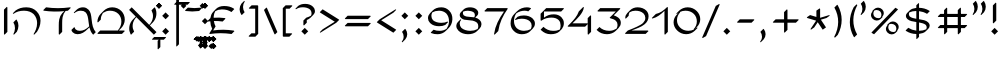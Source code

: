 SplineFontDB: 3.0
FontName: DorianCLM-Book
FullName: Dorian CLM Book
FamilyName: Dorian CLM
Weight: Book
Copyright: Copyright (c) 2003-2011 by Maxim Iorsh (maxim.iorsh@gmail.com). Distributed under the terms of GNU General Public License version 2(http://www.gnu.org/licenses/gpl-2.0.html). \nAll rights reserved.
UComments: "2003-9-18: Created.+AAoA-Digits avg width: 697.5+AAoA-Digits avg left margin: 51+AAoA-Digits avg right margin:59+AAoACgAA-Letters avg width: 701+AAoA-Letters avg left margin: 49+AAoA-Letters avg right margin: 55" 
Version: 2.1
ItalicAngle: 0
UnderlinePosition: -100
UnderlineWidth: 50
Ascent: 800
Descent: 200
LayerCount: 2
Layer: 0 0 "Back"  1
Layer: 1 0 "Fore"  0
NeedsXUIDChange: 1
FSType: 0
OS2Version: 0
OS2_WeightWidthSlopeOnly: 0
OS2_UseTypoMetrics: 1
CreationTime: 1163025789
ModificationTime: 1313530220
PfmFamily: 65
TTFWeight: 400
TTFWidth: 5
LineGap: 90
VLineGap: 0
Panose: 0 0 0 0 0 0 0 0 0 0
OS2TypoAscent: 0
OS2TypoAOffset: 1
OS2TypoDescent: 0
OS2TypoDOffset: 1
OS2TypoLinegap: 0
OS2WinAscent: 900
OS2WinAOffset: 0
OS2WinDescent: 500
OS2WinDOffset: 0
HheadAscent: 0
HheadAOffset: 1
HheadDescent: 0
HheadDOffset: 1
OS2Vendor: 'PfEd'
Lookup: 6 1 0 "ccmpAltAyin"  {"ccmpAltAyin subtable"  } ['ccmp' ('hebr' <'dflt' > ) ]
Lookup: 1 1 0 "Single Substitution lookup 1"  {"Single Substitution lookup 1 subtable"  } []
Lookup: 6 1 0 "ccmpVavHolam"  {"ccmpVavHolam subtable"  } ['ccmp' ('hebr' <'dflt' > ) ]
Lookup: 1 1 0 "salt MiscSAlt"  {"MiscSAlt"  } ['salt' ('hebr' <'dflt' > ) ]
Lookup: 4 1 0 "ccmp AlephLamed2"  {"AlephLamed2"  } ['ccmp' ('hebr' <'JUD ' > ) ]
Lookup: 4 1 0 "dlig AlephLamed"  {"AlephLamed"  } ['dlig' ('hebr' <'dflt' > ) ]
Lookup: 4 1 0 "ccmp CustomPrecomp"  {"CustomPrecomp"  } ['ccmp' ('hebr' <'dflt' > ) ]
Lookup: 1 1 0 "jalt WideLetters"  {"WideLetters"  } ['jalt' ('hebr' <'dflt' > ) ]
Lookup: 1 1 0 "ccmp Yiddish2"  {"Yiddish2"  } ['ccmp' ('hebr' <'JII ' > ) ]
Lookup: 4 1 0 "ccmp Yiddish_dflt"  {"Yiddish_dflt"  } ['ccmp' ('hebr' <'dflt' > ) ]
Lookup: 4 1 0 "ccmp Yiddish"  {"Yiddish"  } ['ccmp' ('hebr' <'JII ' > ) ]
Lookup: 4 1 0 "ccmp SinShin"  {"SinShin"  } ['ccmp' ('hebr' <'dflt' > ) ]
Lookup: 4 1 0 "ccmp Dagesh"  {"Dagesh"  } ['ccmp' ('hebr' <'dflt' > ) ]
Lookup: 4 1 0 "Ligature Substitution lookup 3"  {"Ligature Substitution lookup 3 subtable"  } []
Lookup: 260 1 0 "DiaToBaseD"  {"DiaToBaseD"  } ['mark' ('hebr' <'dflt' > ) ]
Lookup: 260 1 0 "DiaToBaseO"  {"DiaToBaseO"  } ['mark' ('hebr' <'dflt' > ) ]
Lookup: 260 1 0 "DiaToBaseU"  {"DiaToBaseU"  } ['mark' ('hebr' <'dflt' > ) ]
Lookup: 260 1 0 "DiaToBase3"  {"DiaToBase3"  } ['mark' ('hebr' <'dflt' > ) ]
Lookup: 260 1 0 "DiaToBase2"  {"DiaToBase2"  } ['mark' ('hebr' <'dflt' > ) ]
Lookup: 260 1 0 "DiaToBase1"  {"DiaToBase1"  } ['mark' ('hebr' <'dflt' > ) ]
Lookup: 258 1 0 "_Diakern"  {"_Diakern"  } ['kern' ('hebr' <'dflt' > ) ]
Lookup: 258 1 0 "'kern' Horizontal Kerning in Hebrew lookup 7"  {"'kern' Horizontal Kerning in Hebrew lookup 7-1" [150,15,2] } ['kern' ('DFLT' <'dflt' > 'hebr' <'JII ' 'JUD ' 'dflt' > ) ]
MarkAttachClasses: 1
DEI: 91125
ChainSub2: coverage "ccmpVavHolam subtable"  0 0 0 1
 2 1 0
  Coverage: 9 afii57669
  Coverage: 9 afii57806
  BCoverage: 117 afii57793 afii57794 afii57795 afii57796 afii57797 afii57798 afii57799 afii57800 afii57801 afii57802 uni05C7 afii57806
 1
  SeqLookup: 0 "Ligature Substitution lookup 3" 
EndFPST
ChainSub2: coverage "ccmpAltAyin subtable"  0 0 0 1
 1 0 1
  Coverage: 9 afii57682
  FCoverage: 107 afii57793 afii57794 afii57795 afii57796 afii57797 afii57798 afii57799 afii57800 afii57801 afii57802 uni05C7
 1
  SeqLookup: 0 "Single Substitution lookup 1" 
EndFPST
LangName: 1033 
Encoding: UnicodeBmp
Compacted: 1
UnicodeInterp: none
NameList: Adobe Glyph List
DisplaySize: -96
AntiAlias: 1
FitToEm: 1
WinInfo: 104 8 7
BeginPrivate: 0
EndPrivate
Grid
-22 600 m 25
 1056 600 l 25
EndSplineSet
AnchorClass2: "DiaToBaseD"  "DiaToBaseD" "DiaToBaseO"  "DiaToBaseO" "DiaToBaseU"  "DiaToBaseU" "DiaToBase3"  "DiaToBase3" "DiaToBase2"  "DiaToBase2" "DiaToBase1"  "DiaToBase1" 
BeginChars: 65537 162

StartChar: .notdef
Encoding: 0 -1 0
AltUni2: 000000.ffffffff.0 000000.ffffffff.0 000000.ffffffff.0 000000.ffffffff.0 000000.ffffffff.0 000000.ffffffff.0 000000.ffffffff.0 000000.ffffffff.0 000000.ffffffff.0 000000.ffffffff.0 000000.ffffffff.0 000000.ffffffff.0 000000.ffffffff.0 000000.ffffffff.0
Width: 890
Flags: HMW
LayerCount: 2
Fore
SplineSet
145 650 m 1
 145 -50 l 1
 745 -50 l 1
 745 650 l 1
 145 650 l 1
95 700 m 1
 795 700 l 1
 795 -100 l 1
 95 -100 l 1
 95 700 l 1
EndSplineSet
EndChar

StartChar: exclam
Encoding: 33 33 1
Width: 381
Flags: HMW
LayerCount: 2
Fore
SplineSet
147.147 689.289 m 1
 217.858 760 l 1
 232 745.857 l 1
 232 310.711 l 5
 161.29 240 l 5
 147.147 254.143 l 5
 147.147 689.289 l 1
190.711 -43.2715 m 1
 105.15 42.2891 l 1
 190.711 127.85 l 1
 276.271 42.2891 l 1
 190.711 -43.2715 l 1
EndSplineSet
EndChar

StartChar: quotedbl
Encoding: 34 34 2
Width: 399
Flags: HMW
LayerCount: 2
Back
SplineSet
287.501 760.997 m 5
 312.627 724.222 327.521 678.51 327.521 628.997 c 4
 327.521 576 311 530 283 491 c 5
87.501 760.997 m 5
 112.627 724.222 127.521 678.51 127.521 628.997 c 4
 127.521 576 111 530 83 491 c 5
EndSplineSet
Fore
SplineSet
315.785 803.424 m 1
 329.928 789.281 l 1
 355.056 752.508 369.945 706.793 369.947 657.281 c 0
 369.949 604.286 353.426 558.283 325.427 519.284 c 1
 254.716 448.573 l 1
 240.574 462.716 l 1
 268.572 501.715 285.096 547.718 285.095 600.713 c 0
 285.093 650.225 270.203 695.939 245.075 732.713 c 1
 315.785 803.424 l 1
115.785 803.423 m 1
 129.928 789.281 l 1
 155.056 752.508 169.945 706.792 169.946 657.281 c 0
 169.948 604.285 153.426 558.283 125.426 519.284 c 1
 54.7158 448.573 l 1
 40.5732 462.716 l 1
 68.5723 501.715 85.0957 547.717 85.0938 600.713 c 0
 85.0928 650.224 70.2021 695.939 45.0742 732.713 c 1
 115.785 803.423 l 1
EndSplineSet
EndChar

StartChar: percent
Encoding: 37 37 3
Width: 846
Flags: HMW
LayerCount: 2
Back
SplineSet
149 -5 m 1
 738 605 l 1
532.75 221.233 m 0
 557.239 244.636 591.28 259.15 628.9 259.15 c 0
 703.42 259.15 763.9 202.198 763.9 132.025 c 0
 763.9 98.9307 750.448 68.7764 728.415 46.1504 c 0
733.601 33.3486 m 0
 709.079 9.69336 674.851 -5 637 -5 c 0
 562.48 -5 502 51.9521 502 122.125 c 0
 502 155.7 515.846 186.249 538.45 208.981 c 0
159.65 567.212 m 0
 184.14 590.614 218.181 605.129 255.801 605.129 c 0
 330.32 605.129 390.801 548.177 390.801 478.004 c 0
 390.801 444.909 377.349 414.755 355.315 392.129 c 0
360.501 379.327 m 0
 335.979 355.672 301.751 340.979 263.9 340.979 c 0
 189.381 340.979 128.9 397.931 128.9 468.104 c 0
 128.9 501.679 142.746 532.228 165.351 554.96 c 0
EndSplineSet
Fore
SplineSet
112.025 5.95508 m 1
 121.025 21.5439 l 1
 710.022 631.545 l 1
 774.975 594.045 l 1
 765.975 578.457 l 1
 176.977 -31.5449 l 1
 112.025 5.95508 l 1
390.199 399.126 m 1
 340.702 349.629 l 2
 316.182 325.975 281.951 311.279 244.102 311.28 c 0
 205.334 311.281 170.361 326.693 145.733 351.367 c 2
 135.834 361.267 l 2
 113.123 384.019 99.2031 414.641 99.2021 448.305 c 0
 99.2012 481.879 113.049 512.43 135.652 535.161 c 2
 138.928 538.438 l 1
 129.952 547.413 l 1
 179.449 596.91 l 2
 203.938 620.312 237.98 634.828 275.6 634.827 c 0
 314.367 634.826 349.34 619.414 373.968 594.74 c 2
 383.867 584.841 l 2
 406.578 562.089 420.498 531.467 420.499 497.803 c 0
 420.5 464.709 407.047 434.553 385.014 411.928 c 2
 381.205 408.119 l 1
 390.199 399.126 l 1
763.299 53.1475 m 1
 713.802 3.65039 l 2
 689.278 -20.0059 655.053 -34.6973 617.201 -34.6992 c 0
 578.51 -34.7002 543.605 -19.3467 518.984 5.2373 c 2
 509.077 15.1367 l 1
 508.782 15.4404 l 2
 486.158 38.1738 472.303 68.7363 472.302 102.326 c 0
 472.3 135.9 486.147 166.45 508.752 189.183 c 2
 512.027 192.459 l 1
 503.052 201.435 l 1
 552.549 250.932 l 2
 577.037 274.333 611.08 288.85 648.699 288.849 c 0
 687.468 288.848 722.439 273.436 747.067 248.762 c 2
 756.967 238.862 l 2
 779.678 216.11 793.6 185.49 793.599 151.824 c 0
 793.598 118.729 780.147 88.5752 758.113 65.9492 c 0
 756.844 64.6797 755.574 63.4102 754.305 62.1406 c 1
 763.299 53.1475 l 1
188.084 567.18 m 1
 169.634 545.438 158.599 517.876 158.6 487.902 c 0
 158.601 456.658 170.636 427.959 190.501 405.857 c 1
 214.702 384.151 247.588 370.679 283.699 370.678 c 0
 300.57 370.678 316.724 373.597 331.617 378.928 c 1
 350.067 400.669 361.104 428.232 361.103 458.205 c 0
 361.102 489.449 349.069 518.152 329.2 540.25 c 1
 305 561.956 272.113 575.429 236.002 575.431 c 0
 219.13 575.431 202.978 572.512 188.084 567.18 c 1
561.184 221.201 m 1
 542.733 199.459 531.697 171.896 531.698 141.924 c 0
 531.699 110.679 543.734 81.9795 563.601 59.8789 c 1
 587.801 38.1729 620.685 24.6973 656.799 24.6982 c 0
 673.672 24.6982 689.823 27.6182 704.717 32.9492 c 1
 723.167 54.6895 734.203 82.2539 734.202 112.227 c 0
 734.201 143.471 722.169 172.174 702.3 194.271 c 1
 678.1 215.979 645.213 229.451 609.102 229.452 c 0
 592.229 229.452 576.077 226.533 561.184 221.201 c 1
EndSplineSet
Comment: "slash: callig 18 75 60+AAoA-circles: callig 70 14 45" 
EndChar

StartChar: parenleft
Encoding: 40 40 4
Width: 313
Flags: HMW
LayerCount: 2
Back
SplineSet
212.716 -112.427 m 1
 198.573 -98.2842 l 1
 68.5752 133.719 68.5771 394.717 198.573 641.716 c 1
 269.284 712.426 l 1
 283.426 698.284 l 1
 153.432 451.288 153.422 190.28 283.426 -41.7158 c 1
 212.716 -112.427 l 1
241 -70 m 5
 111 162 111 423 241 670 c 5
EndSplineSet
Fore
SplineSet
207.716 -107.427 m 1
 193.573 -93.2842 l 1
 63.5752 138.719 63.5771 399.717 193.573 646.716 c 1
 264.284 717.426 l 5
 283.426 698.284 l 1
 153.432 451.288 148.422 195.28 278.426 -36.7158 c 1
 207.716 -107.427 l 1
EndSplineSet
EndChar

StartChar: parenright
Encoding: 41 41 5
Width: 313
Flags: HMW
LayerCount: 2
Back
SplineSet
82 670 m 1
 212 438 212 177 82 -70 c 1
EndSplineSet
Fore
SplineSet
105.284 707.426 m 1
 119.427 693.284 l 1
 249.418 461.273 249.428 200.288 119.427 -46.7158 c 1
 48.7158 -117.427 l 1
 29.5732 -98.2842 l 1
 159.574 148.717 164.57 404.712 34.5732 636.716 c 1
 105.284 707.426 l 1
EndSplineSet
EndChar

StartChar: asterisk
Encoding: 42 42 6
Width: 748
Flags: HMW
LayerCount: 2
Back
SplineSet
153 120 m 21
 300 340 l 5
 447 120 l 13
60 412 m 21
 300 340 l 5
 540 412 l 13
300 580 m 29
 300 340 l 29
EndSplineSet
Fore
SplineSet
428.375 380.315 m 1
 656.906 448.875 l 1
 668.375 432.484 l 1
 586.469 375.125 l 1
 446.625 333.172 l 1
 575.375 140.484 l 1
 493.469 83.125 l 1
 482 99.5156 l 1
 368 270.125 l 1
 281.375 140.484 l 1
 199.469 83.125 l 1
 188 99.5156 l 1
 327.792 308.729 l 1
 106.469 375.125 l 1
 95 391.516 l 1
 176.906 448.875 l 1
 335 401.447 l 1
 335 559.516 l 1
 416.906 616.875 l 1
 428.375 600.484 l 1
 428.375 380.315 l 1
EndSplineSet
EndChar

StartChar: plus
Encoding: 43 43 7
Width: 848
Flags: HMW
LayerCount: 2
Back
SplineSet
350 550 m 29
 350 50 l 29
600 300 m 29
 100 300 l 29
EndSplineSet
Fore
SplineSet
377 342.422 m 1
 377 521.719 l 1
 447.703 592.422 l 1
 461.844 578.281 l 1
 461.844 342.422 l 1
 729.703 342.422 l 1
 743.844 328.281 l 1
 673.141 257.578 l 1
 461.844 257.578 l 1
 461.844 78.2812 l 1
 391.141 7.57812 l 1
 377 21.7188 l 1
 377 257.578 l 1
 109.141 257.578 l 1
 95 271.719 l 1
 165.703 342.422 l 1
 377 342.422 l 1
EndSplineSet
Substitution2: "MiscSAlt" uniFB29
EndChar

StartChar: two
Encoding: 50 50 8
Width: 699
Flags: HMW
LayerCount: 2
Back
SplineSet
363.002 642.427 m 0
 445.859 642.427 529.081 614.182 579.9 563.362 c 2
 594.042 549.221 l 2
 624.602 518.66 639.413 476.653 639.413 431 c 0
 639.413 363.031 618.638 306.225 573.413 261 c 2
 502.702 190.289 l 17
 439.413 145 387.413 118 241.641 62.4268 c 1
 622.754 62.4268 l 1
 636.896 48.2842 l 1
 566.186 -22.4268 l 1
 64.1426 -22.4268 l 1
 50 -8.28418 l 1
 120.711 62.4268 l 1
 406.413 177 448.413 198 519.527 245.122 c 1
 543.413 291 558.592 327 558.592 377.716 c 0
 558.592 420.033 539.628 462.213 516.261 485.581 c 0
 462.842 539 391 557.573 306.434 557.573 c 8
 247.187 557.573 202 548 158.807 521.731 c 1
 138 492 123.442 464.226 140.84 429.284 c 1
 70.1289 358.573 l 1
 55.9863 372.716 l 1
 55.9863 425.055 76.8428 468.052 109.31 500.519 c 2
 180.02 571.229 l 2
 226.334 617.543 296.273 642.427 363.002 642.427 c 0
594.557 20 m 21
 92.5137 20 l 5
 243.126 92 601.105 168 601.105 406 c 12
 601.105 527.572 467.488 600 334.805 600 c 20
 221.299 600 98.5 528 98.5 401 c 12
EndSplineSet
Fore
SplineSet
140.84 429.284 m 1
 70.1289 358.572 l 1
 55.9863 372.716 l 1
 55.9863 425.055 76.8428 468.052 109.31 500.519 c 2
 180.02 571.229 l 2
 226.334 617.543 296.273 642.427 363.002 642.427 c 0
 451.487 642.427 535.051 612.233 586 557.262 c 0
 621 519.5 639.413 473 639.413 417.088 c 0
 639.413 335.088 603.1 270.088 540.1 218.088 c 0
 454.623 147.536 338.1 111.088 211.641 62.4268 c 1
 622.754 62.4268 l 1
 636.896 48.2842 l 1
 566.186 -22.4268 l 1
 64.1426 -22.4268 l 1
 50 -8.28418 l 1
 120.711 62.4268 l 1
 278.1 123.088 442.101 191.088 502.1 252.088 c 0
 536.403 286.963 558.592 327 558.592 377.716 c 0
 558.592 420.033 539.628 462.213 516.261 485.581 c 0
 462.842 539 391 557.573 306.434 557.574 c 0
 257.133 557.567 205.976 543.858 164.223 518.295 c 1
 149.383 492.544 140.839 462.901 140.84 429.284 c 1
EndSplineSet
EndChar

StartChar: three
Encoding: 51 51 9
Width: 731
Flags: HMW
LayerCount: 2
Back
SplineSet
39.9502 79.6377 m 1
 110.661 150.349 l 1
 170.174 90.9805 253.345 54.7881 357.344 54.7852 c 0
 421.765 54.7832 486.469 74.3252 536.447 107.352 c 1
 554.137 135.75 564.075 167.323 564.074 202.073 c 0
 564.073 239.747 547.708 272.603 523.876 298.864 c 1
 523.167 299.51 522.666 299.961 522.034 300.524 c 0
 485.332 333.244 432.65 358.576 380.622 369.482 c 1
 366.479 383.625 l 1
 437.19 454.336 l 1
 528.048 537.573 l 1
 74.0996 537.574 l 1
 59.958 551.716 l 1
 130.668 622.427 l 1
 620.668 622.426 l 1
 634.81 608.284 l 1
 564.1 537.573 l 1
 465.308 447.066 l 1
 507.452 434.108 548.544 412.174 578.603 385.378 c 0
 581.659 382.652 584.636 379.854 587.519 376.98 c 0
 587.66 376.839 l 0
 587.911 376.587 587.387 377.112 587.827 376.672 c 0
 601.969 362.529 l 0
 629.812 334.67 648.926 299.859 648.927 258.642 c 0
 648.929 207.196 626.934 162.209 591.217 126.262 c 1
 590.736 125.78 l 0
 520.025 55.0693 l 0
 519.489 54.5342 518.95 54.002 518.409 53.4707 c 0
 465.07 1.21094 382.92 -30.0674 300.775 -30.0684 c 0
 196.773 -30.0693 113.603 6.12598 54.0928 65.4951 c 0
 39.9502 79.6377 l 1
82.377 107.922 m 0
 141.888 48.5527 225.058 12.3574 329.06 12.3584 c 0
 411.206 12.3594 493.354 43.6377 546.693 95.8975 c 0
 583.429 131.889 606.502 177.831 606.5 230.357 c 0
 606.499 275.986 583.072 313.759 550.318 342.951 c 0
 513.612 375.667 460.933 401 408.906 411.909 c 1
 592.384 580 l 1
 102.384 580 l 1
EndSplineSet
Fore
SplineSet
493.449 442.104 m 5
 533.439 428.955 575.289 409.579 605.5 386 c 4
 646.5 354 670.925 310.359 670.927 255.642 c 4
 670.929 204.196 648.934 159.209 613.217 123.262 c 5
 612.736 122.78 l 4
 545.025 55.0693 l 0
 544.489 54.5342 543.95 54.002 543.409 53.4707 c 0
 490.07 1.21094 407.92 -30.0674 325.775 -30.0684 c 0
 221.773 -30.0693 138.603 6.12598 79.0928 65.4951 c 0
 64.9502 79.6377 l 1
 135.661 150.349 l 1
 195.174 90.9805 278.345 54.7881 382.344 54.7852 c 0
 446.765 54.7832 511.469 74.3252 561.447 107.352 c 1
 579.137 135.75 589.074 167.323 589.074 202.073 c 0
 589.074 245 575.5 277 549 303.5 c 0
 514.232 338.268 457.65 358.576 405.622 369.482 c 1
 391.479 383.625 l 1
 545.673 537.573 l 1
 99.0996 537.574 l 1
 84.958 551.716 l 1
 155.668 622.427 l 1
 645.668 622.426 l 1
 659.81 608.284 l 1
 493.449 442.104 l 5
EndSplineSet
EndChar

StartChar: four
Encoding: 52 52 10
Width: 667
Flags: HMW
LayerCount: 2
Back
SplineSet
593.284 442.427 m 1
 607.427 428.284 l 1
 607.427 28.2842 l 1
 536.716 -42.4258 l 1
 522.574 -28.2842 l 1
 522.574 371.716 l 1
 593.284 442.427 l 1
392.584 642.427 m 1
 406.727 628.284 l 1
 364.889 509.442 295.028 405.092 207.121 317.221 c 0
 136.41 246.51 l 0
 135.188 245.289 132.71 242.831 132.3 242.426 c 1
 514.284 242.427 l 1
 528.427 228.284 l 1
 457.716 157.573 l 1
 34.2158 157.573 l 1
 20.0732 171.716 l 1
 90.7842 242.426 l 1
 113.521 259.687 135.398 277.749 156.604 296.852 c 1
 227.975 376.314 285.573 468.604 321.874 571.716 c 1
 392.584 642.427 l 1
565 400 m 25
 565 0 l 25
364.3 600 m 17
 307.3 438.094 198.3 303.094 62.5 200 c 1
 486 200 l 9
EndSplineSet
Fore
SplineSet
407.584 652.427 m 5
 421.727 638.284 l 5
 401.3 488.089 247.511 351.94 137.3 242.426 c 1
 509.284 242.426 l 1
 517.574 234.137 l 1
 517.574 371.716 l 1
 588.284 442.427 l 1
 602.427 428.284 l 1
 602.427 28.2842 l 1
 531.716 -42.4258 l 1
 517.574 -28.2842 l 1
 517.574 222.431 l 1
 452.716 157.573 l 1
 29.2158 157.573 l 1
 15.0732 171.716 l 1
 85.7842 242.426 l 1
 163.447 320.089 253.458 418.397 296.874 541.716 c 5
 407.584 652.427 l 5
EndSplineSet
EndChar

StartChar: five
Encoding: 53 53 11
Width: 744
Flags: HMW
LayerCount: 2
Back
SplineSet
360.711 54.4268 m 0
 439.427 54.4268 478.427 63 531.427 86.7939 c 1
 546.427 125 550 149.997 550 193.716 c 0
 550 243 536.211 289 501.718 323.493 c 0
 461.211 364 401.427 385.573 320.143 385.573 c 0
 239.427 385.573 147.427 367 64.1426 305.573 c 1
 50 319.716 l 1
 50 481.716 l 1
 120.711 552.427 l 1
 190.711 622.427 l 1
 620.711 622.427 l 1
 634.853 608.284 l 1
 564.143 537.573 l 1
 134.853 538.284 l 1
 134.853 400.43 l 1
 210.672 450.473 278.18 470.523 376.711 470.427 c 0
 454.67 470.35 521.466 445.167 565.357 401.275 c 2
 579.499 387.133 l 2
 614.429 352.203 634.853 305.474 634.853 250.284 c 0
 634.853 192.779 616.427 146 586.138 104.711 c 9
 515.427 34 l 17
 471.427 -4 398.73 -30.4268 304.143 -30.4268 c 0
 202.742 -30.4268 128.143 9.57324 64.1426 69.5732 c 1
 50 83.7158 l 1
 120.711 154.427 l 1
 184.711 94.4268 263.427 54.4268 360.711 54.4268 c 0
592.5 580 m 25
 162.5 580 l 25
 92.5 510 l 25
 92.5 348 l 21
 174.5 406 243.898 428 348.5 428 c 20
 488.5 428 592.5 346.539 592.5 222 c 20
 592.5 96 506.5 12 332.5 12 c 8
 231.1 12 156.5 52 92.5 112 c 8
EndSplineSet
Fore
SplineSet
174.85 385 m 1
 253.569 443.001 323.053 467.426 423.471 467.427 c 4
 503.136 467.428 565.19 439.714 610 394.904 c 4
 647.3 357.604 671.858 309.581 671.854 247.284 c 4
 671.854 189.779 653.427 143 623.138 101.711 c 13
 555.427 34 l 17
 511.427 -4 438.73 -30.4268 344.143 -30.4268 c 0
 242.742 -30.4268 168.143 9.57324 104.143 69.5732 c 1
 90 83.7158 l 1
 160.711 154.427 l 1
 224.711 94.4268 303.427 54.4268 400.711 54.4268 c 0
 479.427 54.4268 518.427 63 571.427 86.7939 c 1
 586.427 125 590 149.997 590 193.716 c 0
 590 243 576.211 289 541.718 323.493 c 0
 501.211 364 441.427 385.572 360.143 385.572 c 0
 279.427 385.572 187.427 367 104.143 305.572 c 1
 90 319.716 l 1
 90 481.716 l 1
 160.711 552.427 l 1
 230.711 622.427 l 1
 660.711 622.427 l 1
 674.854 608.284 l 1
 604.143 537.573 l 1
 174.853 538.284 l 1
 174.85 385 l 1
EndSplineSet
EndChar

StartChar: six
Encoding: 54 54 12
Width: 721
Flags: HMW
LayerCount: 2
Back
SplineSet
158.773 339.716 m 1
 229.484 410.427 l 1
 277.783 432.427 321.886 442.428 384.884 442.427 c 0
 470.046 442.425 551.132 416.737 600.063 367.776 c 0
 614.205 353.634 l 0
 643.701 324.12 661.524 286.163 661.525 240.284 c 0
 661.527 191.257 642.31 148.44 609.004 115.143 c 0
 538.293 44.4316 l 0
 491.438 -2.41309 416.692 -30.4258 328.315 -30.4258 c 0
 252.843 -30.4268 184.574 -2.39355 136.348 45.8184 c 0
 122.205 59.9609 l 0
 121.759 60.4072 122.24 59.9248 122.24 59.9248 c 1
 121.906 60.2598 l 0
 77.7461 104.562 50.4697 165.827 49.9922 238.003 c 0
 49.3193 339.591 85.5234 418.156 140.837 473.468 c 0
 211.548 544.179 l 0
 276.915 609.543 368.978 642.43 458.384 642.427 c 0
 494.007 642.426 523.186 635.715 548.185 625.714 c 1
 562.326 611.572 l 1
 491.615 540.861 l 1
 466.616 550.862 437.438 557.572 401.815 557.574 c 0
 328.801 557.576 253.983 535.623 193.461 492.012 c 1
 156.972 440.884 134.313 374.857 134.845 294.572 c 0
 135.299 226.028 159.729 167.637 200.113 123.762 c 1
 247.462 80.1074 313.211 54.4287 384.884 54.4268 c 0
 450.829 54.4248 509.234 70.0488 554.016 97.3984 c 1
 568.543 122.829 576.674 152.027 576.673 183.716 c 0
 576.672 225.938 561.53 261.534 536.15 289.882 c 1
 486.937 334.079 409.277 357.571 328.315 357.574 c 0
 265.317 357.575 221.215 347.573 172.916 325.573 c 1
 158.773 339.716 l 1
201.2 368 m 16
 249.5 390 293.6 400 356.6 400 c 0
 493.1 400 619.1 333.992 619.1 212 c 16
 619.1 94 507.8 12 356.6 12 c 0
 211.743 12 93.4206 115.265 92.4189 266.288 c 0
 90.9489 487.93 265.037 600 430.1 600 c 4
 465.723 600 494.9 593.288 519.9 583.288 c 0
EndSplineSet
Fore
SplineSet
173.773 339.716 m 1
 241.484 407.427 l 5
 289.783 429.427 333.886 439.428 396.884 439.427 c 4
 488.756 439.425 568.315 410.523 620 358.839 c 4
 651.557 327.282 673.524 288.656 673.525 237.284 c 4
 673.527 188.257 654.31 145.44 621.004 112.143 c 4
 553.293 44.4316 l 0
 506.438 -2.41309 431.692 -30.4258 343.315 -30.4258 c 0
 267.843 -30.4268 199.574 -2.39355 151.348 45.8184 c 0
 137.205 59.9609 l 0
 136.759 60.4072 137.24 59.9248 137.24 59.9248 c 1
 136.906 60.2598 l 0
 92.7461 104.562 65.4697 165.827 64.9922 238.003 c 0
 64.3193 339.591 100.523 418.156 155.837 473.468 c 0
 226.548 544.179 l 0
 291.915 609.543 383.978 642.43 473.384 642.427 c 0
 509.007 642.426 538.186 635.715 563.185 625.714 c 1
 577.326 611.572 l 1
 506.615 540.861 l 1
 481.616 550.862 452.438 557.572 416.815 557.574 c 0
 343.801 557.576 268.983 535.623 208.461 492.012 c 1
 171.972 440.884 149.313 374.857 149.845 294.572 c 0
 150.299 226.028 174.729 167.637 215.113 123.762 c 1
 262.462 80.1074 328.211 54.4287 399.884 54.4268 c 0
 465.829 54.4248 524.234 70.0488 569.016 97.3984 c 1
 583.543 122.829 591.674 152.027 591.673 183.716 c 0
 591.672 225.938 578.532 260.5 550.15 288.882 c 0
 503.532 335.5 429 357.574 343.315 357.574 c 0
 280.317 357.574 236.215 347.572 187.916 325.572 c 1
 173.773 339.716 l 1
EndSplineSet
EndChar

StartChar: seven
Encoding: 55 55 13
Width: 594
Flags: HMW
LayerCount: 2
Back
SplineSet
30.0732 551.716 m 5
 100.784 622.426 l 5
 600.784 622.427 l 5
 614.927 608.284 l 5
 486.926 426.283 402.927 248.285 372.927 28.2842 c 5
 302.216 -42.4268 l 5
 288.072 -28.2842 l 5
 317.293 185.988 397.604 360.208 520.211 537.574 c 5
 44.2158 537.573 l 5
 30.0732 551.716 l 5
72.5 580 m 29
 572.5 580 l 21
 444.5 398 360.5 220 330.5 0 c 12
EndSplineSet
Fore
SplineSet
10.0732 551.716 m 1
 80.7842 622.426 l 1
 580.784 622.427 l 1
 594.927 608.284 l 1
 466.926 426.283 388.9 259 355.927 48.2842 c 1
 265.216 -42.4268 l 1
 251.072 -28.2842 l 1
 280.293 185.988 377.604 360.208 500.211 537.574 c 1
 24.2158 537.573 l 1
 10.0732 551.716 l 1
EndSplineSet
EndChar

StartChar: eight
Encoding: 56 56 14
Width: 742
Flags: HMW
LayerCount: 2
Back
SplineSet
158.281 371.22 m 0
 143.851 385.651 l 0
 127.877 401.649 117.99 422.755 117.989 449.805 c 0
 117.988 478.861 128.876 501.922 146.849 520.029 c 1
 217.806 590.986 l 0
 254.084 627.242 319.094 642.271 377.954 642.269 c 0
 434.427 642.267 500.725 626.685 538.563 589.122 c 1
 552.866 574.82 l 0
 553.342 574.344 552.812 574.874 552.812 574.874 c 1
 553.169 574.517 l 0
 570.713 556.843 581.8 533.92 581.801 505.422 c 0
 581.802 475.685 572.552 453.402 555.727 436.507 c 1
 510.291 391.071 l 1
 551.808 379.787 589.179 361.747 615.125 335.801 c 0
 629.268 321.658 l 0
 653.031 297.895 667.518 267.208 667.519 228.286 c 0
 667.521 183.021 650.055 146.347 621.362 117.413 c 1
 620.909 116.958 l 0
 550.198 46.248 l 0
 496.92 -6.97852 406.156 -31.8672 321.809 -30.4238 c 0
 237.654 -28.9883 149.146 -2.81055 95.9658 50.1836 c 0
 95.8242 50.3252 l 0
 95.7031 50.4463 95.9834 50.165 95.6738 50.4746 c 0
 81.5312 64.6172 l 0
 51.4639 94.708 32.7637 133.414 32.666 181.118 c 0
 32.5889 217.97 47.7051 248.688 71.0254 273.576 c 1
 141.736 344.286 l 1
 155.878 330.145 l 1
 132.559 305.256 117.441 274.538 117.519 237.687 c 0
 117.609 193.726 133.691 157.181 159.609 128.329 c 1
 213.308 79.8535 297.859 55.7988 378.377 54.4287 c 0
 443.597 53.3135 513.026 68.2656 565.017 99.0996 c 1
 576.408 120.558 582.667 144.488 582.666 171.718 c 0
 582.665 206.696 570.6 235.547 551.164 257.863 c 1
 522.825 282.682 483.663 299.436 440.908 309.456 c 0
 404.414 318.01 365.25 321.801 327.844 321.95 c 0
 266.062 322.198 195.598 334.154 158.281 371.22 c 0
484.239 397.184 m 1
 492.451 411.291 496.948 428.43 496.947 448.854 c 0
 496.947 473.799 488.533 494.33 474.613 511.035 c 1
 436.421 543.313 374.153 557.414 321.386 557.415 c 0
 282.633 557.417 240.986 550.83 207.086 536.105 c 1
 204.431 527.24 202.842 517.092 202.843 506.373 c 0
 202.843 483.024 209.801 464.771 222.22 449.418 c 1
 260.949 417.571 326.503 407.03 384.412 406.803 c 0
 417.317 406.669 451.613 403.719 484.239 397.184 c 1
113.452 301.86 m 5
 90.1318 276.972 75.0156 246.254 75.0928 209.402 c 4
 75.1914 161.699 93.8896 122.992 123.958 92.9014 c 4
 177.106 39.7119 265.784 13.4404 350.093 12.002 c 4
 434.44 10.5596 525.204 35.4482 578.482 88.6738 c 4
 607.251 117.414 625.094 154.42 625.093 200.002 c 4
 625.091 238.924 610.605 269.611 586.841 293.374 c 12
 558.239 321.973 515.798 340.961 469.192 351.883 c 4
 432.699 360.438 393.534 364.227 356.128 364.377 c 4
 294.346 364.623 223.881 376.58 186.565 413.646 c 4
 186.424 413.789 l 4
 186.303 413.908 186.586 413.625 186.276 413.936 c 4
 170.304 429.935 160.417 451.039 160.416 478.089 c 4
 160.415 507.146 171.303 530.207 189.274 548.313 c 5
 189.521 548.561 l 4
 225.799 584.815 290.811 599.844 349.67 599.842 c 4
 405.976 599.84 472.617 584.082 510.142 546.833 c 4
 510.282 546.691 l 4
 510.472 546.503 510.062 546.913 510.439 546.536 c 4
 528.156 528.819 539.373 505.8 539.374 477.138 c 4
 539.375 447.4 530.125 425.118 513.3 408.223 c 5
EndSplineSet
Fore
SplineSet
183.281 371.22 m 0
 168.851 385.651 l 0
 152.877 401.649 142.99 422.755 142.989 449.805 c 0
 142.988 478.861 153.876 501.922 171.849 520.029 c 1
 242.806 590.986 l 0
 279.084 627.242 344.094 642.271 402.954 642.269 c 0
 459.427 642.267 525.725 626.685 563.562 589.122 c 1
 577.866 574.82 l 0
 578.342 574.344 577.812 574.874 577.812 574.874 c 1
 578.169 574.517 l 0
 595.713 556.843 606.8 533.92 606.801 505.422 c 0
 606.802 475.685 597.552 453.402 580.727 436.507 c 1
 530.291 386.071 l 1
 571.808 374.787 609.179 356.747 635.125 330.801 c 0
 649.268 316.658 l 0
 673.031 292.895 687.518 262.208 687.519 223.286 c 0
 687.521 178.021 670.055 141.347 641.362 112.413 c 1
 640.909 111.958 l 0
 575.198 46.248 l 0
 521.92 -6.97852 431.156 -31.8672 346.809 -30.4238 c 0
 262.654 -28.9883 174.146 -2.81055 120.966 50.1836 c 0
 120.824 50.3252 l 0
 120.703 50.4463 120.983 50.165 120.674 50.4746 c 0
 106.531 64.6172 l 0
 76.4639 94.708 57.7637 133.414 57.666 181.118 c 0
 57.5889 217.97 72.7051 248.688 96.0254 273.576 c 1
 166.736 344.286 l 1
 180.878 330.145 l 1
 157.559 305.256 142.441 274.538 142.519 237.687 c 0
 142.609 193.726 158.691 157.181 184.609 128.329 c 1
 238.308 79.8535 322.859 55.7988 403.377 54.4287 c 0
 468.597 53.3135 538.026 68.2656 590.017 99.0996 c 1
 601.408 120.558 607.667 144.488 607.666 171.718 c 0
 607.665 206.696 595.6 235.547 576.164 257.863 c 1
 547.825 282.682 508.663 299.436 465.908 309.456 c 0
 429.414 318.01 390.25 321.801 352.844 321.95 c 0
 291.062 322.197 220.598 334.154 183.281 371.22 c 0
506 392 m 1
 517.667 409.333 521.948 428.43 521.947 448.854 c 0
 521.947 473.799 513.533 494.33 499.613 511.035 c 1
 461.421 543.312 399.153 557.414 346.386 557.415 c 0
 307.633 557.417 264 550.667 227.666 534.332 c 1
 225.011 525.467 222.842 512.092 222.843 501.373 c 0
 222.843 478.024 229.801 459.771 242.22 444.418 c 1
 280.949 412.571 346.503 402.03 404.412 401.803 c 0
 437.317 401.669 473.374 398.535 506 392 c 1
EndSplineSet
EndChar

StartChar: nine
Encoding: 57 57 15
Width: 711
Flags: HMW
LayerCount: 2
Back
SplineSet
510.2 244 m 16
 461.9 222 417.8 212 354.8 212 c 0
 218.3 212 92.2998 274.077 92.2998 400 c 16
 92.2998 518 203.6 600 354.8 600 c 0
 510.2 600 625.235 481.901 617.3 312 c 0
 608.8 130 470.3 12 320.8 12 c 0
 263.8 12 206.8 18 160.8 40 c 0
EndSplineSet
Fore
SplineSet
552.626 272.284 m 1
 481.916 201.573 l 1
 433.616 179.573 389.514 169.571 326.516 169.573 c 0
 241.184 169.576 159.953 193.835 111.045 242.788 c 0
 96.9023 256.931 l 0
 67.5771 286.283 49.875 324.516 49.873 371.716 c 0
 49.8721 420.743 69.0889 463.559 102.396 496.857 c 0
 173.106 567.568 l 0
 219.96 614.41 294.711 642.429 383.084 642.427 c 0
 457.476 642.424 522.621 615.361 569.45 568.504 c 0
 583.593 554.361 l 0
 634.584 503.339 663.863 428.85 659.727 340.284 c 0
 655.586 251.631 620.6 178.161 568.521 126.12 c 0
 497.811 55.4092 l 0
 442.975 0.613281 369.194 -30.4258 292.516 -30.4268 c 0
 235.516 -30.4268 178.516 -24.4268 132.516 -2.42578 c 1
 118.374 11.7158 l 1
 189.084 82.4268 l 1
 235.086 60.4277 292.086 54.4287 349.084 54.4268 c 0
 409.086 54.4248 467.087 73.291 516.193 108.038 c 1
 549.714 155.196 571.664 214.994 574.873 283.716 c 0
 578.824 368.301 552.543 439.636 505.618 490.625 c 1
 459.686 532.923 397.047 557.571 326.516 557.573 c 0
 260.57 557.575 202.166 541.951 157.384 514.602 c 1
 142.856 489.171 134.725 459.972 134.727 428.284 c 0
 134.728 384.828 149.732 348.977 174.998 320.652 c 1
 224.431 276.477 301.93 254.429 383.084 254.427 c 0
 446.083 254.425 490.186 264.428 538.484 286.427 c 1
 552.626 272.284 l 1
EndSplineSet
EndChar

StartChar: colon
Encoding: 58 58 16
Width: 341
Flags: HMW
LayerCount: 2
Fore
SplineSet
170.561 -43.2715 m 1
 85 42.2891 l 1
 170.561 127.85 l 1
 256.121 42.2891 l 1
 170.561 -43.2715 l 1
170.561 343.95 m 1
 85 429.511 l 1
 170.561 515.071 l 1
 256.121 429.511 l 1
 170.561 343.95 l 1
EndSplineSet
EndChar

StartChar: semicolon
Encoding: 59 59 17
Width: 341
Flags: HMW
LayerCount: 2
Fore
SplineSet
141.049 -90.7109 m 0
 141.049 -45.6992 126.153 -4.14453 101.027 29.2891 c 1
 176.738 105 l 1
 190.88 90.8574 l 1
 216.006 57.4238 230.9 15.8691 230.9 -29.1426 c 0
 230.9 -74.1543 214.36 -124 183.404 -158.289 c 1
 107.694 -234 l 1
 93.5518 -219.857 l 1
 122.357 -185.671 141.049 -142.333 141.049 -90.7109 c 0
170.561 343.95 m 1
 85 429.511 l 1
 170.561 515.071 l 1
 256.121 429.511 l 1
 170.561 343.95 l 1
EndSplineSet
EndChar

StartChar: less
Encoding: 60 60 18
Width: 574
Flags: HMW
LayerCount: 2
Fore
SplineSet
59.1426 257.573 m 1
 45 271.716 l 1
 115.711 342.427 l 1
 515.711 592.427 l 1
 529.854 578.284 l 1
 459.143 507.573 l 1
 155.309 317.678 l 1
 515.711 92.4268 l 1
 529.854 78.2842 l 1
 459.143 7.57324 l 1
 59.1426 257.573 l 1
EndSplineSet
EndChar

StartChar: equal
Encoding: 61 61 19
Width: 849
Flags: HMW
LayerCount: 2
Back
SplineSet
815 220 m 25
 100 220 l 25
100 380 m 25
 815 380 l 25
EndSplineSet
Fore
SplineSet
730.711 252.427 m 1
 744.854 238.284 l 1
 674.143 167.573 l 1
 109.143 167.573 l 1
 95 181.716 l 1
 165.711 252.427 l 1
 730.711 252.427 l 1
109.143 347.573 m 1
 95 361.716 l 1
 165.711 432.427 l 1
 730.711 432.427 l 1
 744.854 418.284 l 1
 674.143 347.573 l 1
 109.143 347.573 l 1
EndSplineSet
EndChar

StartChar: greater
Encoding: 62 62 20
Width: 574
Flags: HMW
LayerCount: 2
Back
SplineSet
100 550 m 29
 500 300 l 29
 100 50 l 29
EndSplineSet
Fore
SplineSet
419.544 282.322 m 1
 59.1426 507.573 l 1
 45 521.716 l 1
 115.711 592.427 l 1
 515.711 342.427 l 1
 529.854 328.284 l 1
 459.143 257.573 l 1
 59.1426 7.57324 l 1
 45 21.7158 l 1
 115.711 92.4268 l 1
 419.544 282.322 l 1
EndSplineSet
EndChar

StartChar: bracketright
Encoding: 93 93 21
Width: 374
Flags: HMW
LayerCount: 2
Fore
SplineSet
265.71 692.427 m 1
 279.853 678.284 l 1
 279.853 -21.7158 l 1
 209.142 -92.4268 l 1
 54.1416 -92.4268 l 5
 40 -78.2842 l 5
 110.71 -7.57324 l 5
 205 -7.57324 l 1
 205 607.573 l 1
 59.1416 607.573 l 1
 45 621.716 l 1
 115.71 692.427 l 1
 265.71 692.427 l 1
EndSplineSet
EndChar

StartChar: grave
Encoding: 96 96 22
Width: 214
Flags: HMW
LayerCount: 2
Fore
SplineSet
94.7344 448.573 m 1
 80.5918 462.715 l 1
 55.4639 499.488 40.5742 545.204 40.5732 594.715 c 0
 40.5713 647.711 57.0938 693.713 85.0938 732.712 c 1
 155.804 803.423 l 1
 169.946 789.28 l 1
 141.947 750.281 125.424 704.279 125.426 651.283 c 0
 125.427 601.772 140.317 556.057 165.445 519.283 c 1
 94.7344 448.573 l 1
EndSplineSet
EndChar

StartChar: afii57690
Encoding: 1514 1514 23
Width: 842
Flags: HMW
AnchorPoint: "DiaToBaseD" 467 0 basechar 0
AnchorPoint: "DiaToBaseO" 80 0 basechar 0
AnchorPoint: "DiaToBaseU" 410 0 basechar 0
AnchorPoint: "DiaToBase3" 390 0 basechar 0
AnchorPoint: "DiaToBase2" 400 0 basechar 0
AnchorPoint: "DiaToBase1" 410 0 basechar 0
LayerCount: 2
Back
SplineSet
21.0654 -9.64355 m 4
 6.92285 4.49805 l 4
 4.09473 7.32617 1.75098 10.4824 -0.0136719 14.0137 c 1
 70.6963 84.7246 l 1
 84.8389 70.582 l 1
 85.1211 70.0176 85.7842 68.8203 85.8623 68.6855 c 1
 101.807 58.5898 124.981 54.7227 147.696 54.7227 c 0
 148.783 54.7227 150.302 54.7764 151.059 54.8145 c 1
 162.741 89.124 169.332 135.521 172.002 191.997 c 0
 176.574 288.717 169.769 378.592 161.83 459.383 c 1
 232.54 530.094 l 1
 246.683 515.951 l 1
 254.619 435.158 261.427 345.285 256.854 248.565 c 0
 252.508 156.618 237.926 91.7773 207.329 60.8232 c 1
 207.072 60.5654 l 0
 136.362 -10.1445 l 0
 123.206 -23.2852 107.94 -30.1299 91.127 -30.1299 c 0
 64.1484 -30.1299 36.3477 -24.6465 21.2734 -9.85059 c 5
 21.2734 -9.85059 21.1572 -9.73633 21.0654 -9.64355 c 4
65.5732 458.716 m 1
 136.284 529.427 l 1
 226.282 611.423 348.287 642.43 465.734 642.427 c 0
 571.941 642.423 656.606 605.354 711.034 550.927 c 0
 725.176 536.784 l 0
 725.731 536.229 725.105 536.855 725.105 536.855 c 1
 725.521 536.438 l 0
 788.139 473.629 818.717 394.768 821.926 326.284 c 0
 824.233 277.042 817.425 232.783 805.927 193.284 c 0
 786.89 127.885 762.408 77.5898 731.876 28.2842 c 1
 661.166 -42.4268 l 1
 647.023 -28.2842 l 1
 677.555 21.0205 702.036 71.3164 721.074 136.716 c 0
 732.571 176.214 739.381 220.474 737.073 269.716 c 0
 733.986 335.584 705.641 410.983 647.744 472.562 c 1
 593.256 523.325 511.076 557.57 409.166 557.573 c 0
 291.718 557.577 169.714 526.57 79.7158 444.573 c 1
 65.5732 458.716 l 1
42.4121 42.2979 m 1
 44.1777 38.7666 46.5215 35.6104 49.3496 32.7822 c 0
 64.1934 17.9375 92.3496 12.2969 119.412 12.2969 c 0
 136.225 12.2969 151.49 19.1406 164.646 32.2812 c 0
 195.318 62.9375 210.065 127.994 214.428 220.281 c 0
 219 317 212.196 406.878 204.256 487.667 c 1
108 487 m 0
 198 569 320 600 437.45 600 c 0
 543.66 600 628.322 562.928 682.75 508.5 c 0
 745.607 445.643 776.284 366.608 779.5 298 c 0
 781.809 248.76 775 204.5 763.5 165 c 0
 744.458 99.5961 719.982 49.3063 689.45 0 c 0
EndSplineSet
Fore
SplineSet
-15.0137 14.0137 m 1
 55.6963 84.7246 l 1
 77 63.4209 103.5 54.7227 132.696 54.7227 c 0
 133.783 54.7227 135.302 54.7764 136.059 54.8145 c 1
 147.741 89.124 154.332 135.521 157.002 191.997 c 0
 161.574 288.717 154.769 378.592 146.83 459.383 c 1
 217.54 530.094 l 1
 231.683 515.951 l 1
 239.619 435.158 246.427 345.285 241.854 248.565 c 0
 237.508 156.618 222.926 91.7773 192.329 60.8232 c 1
 192.072 60.5654 l 0
 121.362 -10.1445 l 0
 108.206 -23.2852 87 -30.1299 61 -30.1299 c 0
 29 -30.1299 -0.635742 -14.7588 -15.0137 14.0137 c 1
50.5732 458.716 m 1
 121.284 529.427 l 1
 211.282 611.423 333.287 642.43 450.734 642.427 c 0
 556.941 642.423 641.606 605.354 696.034 550.927 c 0
 710.176 536.784 l 0
 710.731 536.229 710.105 536.855 710.105 536.855 c 1
 710.521 536.438 l 0
 773.139 473.629 803.717 394.768 806.926 326.284 c 0
 809.233 277.042 802.425 232.783 790.927 193.284 c 0
 771.89 127.885 747.408 77.5898 716.876 28.2842 c 1
 646.166 -42.4268 l 1
 632.023 -28.2842 l 1
 662.555 21.0205 687.036 71.3164 706.074 136.716 c 0
 717.571 176.214 724.381 220.474 722.073 269.716 c 0
 718.986 335.584 690.641 410.983 632.744 472.562 c 1
 578.256 523.325 496.076 557.57 394.166 557.573 c 0
 276.718 557.577 154.714 526.57 64.7158 444.572 c 1
 50.5732 458.716 l 1
EndSplineSet
Kerns2: 73 0 "'kern' Horizontal Kerning in Hebrew lookup 7-1"  80 0 "'kern' Horizontal Kerning in Hebrew lookup 7-1"  67 0 "'kern' Horizontal Kerning in Hebrew lookup 7-1"  70 0 "'kern' Horizontal Kerning in Hebrew lookup 7-1"  65 0 "'kern' Horizontal Kerning in Hebrew lookup 7-1" 
Substitution2: "WideLetters" uniFB28
Comment: "%DiaToBase1+AD0A-410+AAoA%DiaToBase2+AD0A-400+AAoA%DiaToBase3+AD0A-390+AAoA%DiaToBaseO+AD0A-80+AAoA%DiaToBaseU+AD0A-410+AAoA" 
EndChar

StartChar: space
Encoding: 32 32 24
Width: 490
Flags: HMW
LayerCount: 2
EndChar

StartChar: quotesingle
Encoding: 39 39 25
Width: 199
Flags: HMW
LayerCount: 2
Back
SplineSet
87.501 760.997 m 5
 112.627 724.222 127.521 678.51 127.521 628.997 c 4
 127.521 576 111 530 83 491 c 5
EndSplineSet
Fore
SplineSet
115.785 803.423 m 5
 129.928 789.281 l 5
 155.056 752.508 169.945 706.792 169.946 657.281 c 4
 169.948 604.285 153.426 558.283 125.426 519.284 c 5
 54.7158 448.573 l 5
 40.5732 462.716 l 5
 68.5723 501.715 85.0957 547.717 85.0938 600.713 c 4
 85.0928 650.224 70.2021 695.939 45.0742 732.713 c 5
 115.785 803.423 l 5
EndSplineSet
EndChar

StartChar: comma
Encoding: 44 44 26
Width: 302
Flags: HMW
LayerCount: 2
Back
SplineSet
125.021 -90.7109 m 0
 125.021 -45.6992 110.126 -4.14453 85 29.2891 c 1
 160.711 105 l 1
 174.853 90.8574 l 1
 199.979 57.4238 214.873 15.8691 214.873 -29.1426 c 0
 214.873 -74.1543 199.979 -115.709 174.853 -149.143 c 1
 99.1426 -224.854 l 1
 85 -210.711 l 1
 110.126 -177.277 125.021 -135.723 125.021 -90.7109 c 0
EndSplineSet
Fore
SplineSet
125.021 -90.7109 m 4
 125.021 -45.6992 110.126 -4.14453 85 29.2891 c 5
 160.711 105 l 5
 174.853 90.8574 l 5
 199.979 57.4238 214.873 15.8691 214.873 -29.1426 c 4
 214.873 -74.1543 198.333 -124 167.377 -158.289 c 5
 91.667 -234 l 5
 77.5244 -219.857 l 5
 106.33 -185.671 125.021 -142.333 125.021 -90.7109 c 4
EndSplineSet
EndChar

StartChar: hyphen
Encoding: 45 45 27
Width: 584
Flags: HMW
LayerCount: 2
Fore
SplineSet
495.711 342.427 m 1
 509.854 328.284 l 1
 439.143 257.573 l 1
 89.1426 257.573 l 1
 75 271.716 l 1
 145.711 342.427 l 1
 495.711 342.427 l 1
EndSplineSet
EndChar

StartChar: period
Encoding: 46 46 28
Width: 341
Flags: HMW
LayerCount: 2
Fore
SplineSet
170.561 -43.2715 m 1
 85 42.2891 l 1
 170.561 127.85 l 1
 256.121 42.2891 l 1
 170.561 -43.2715 l 1
EndSplineSet
EndChar

StartChar: slash
Encoding: 47 47 29
Width: 446
Flags: HMW
LayerCount: 2
Back
SplineSet
305 583.66 m 5
 391.603 633.66 l 5
 401.603 616.34 l 5
 141.603 16.3398 l 5
 55 -33.6602 l 5
 45 -16.3398 l 5
 305 583.66 l 5
360 600 m 29
 100 0 l 29
EndSplineSet
Fore
SplineSet
345 677.66 m 5
 431.603 727.66 l 5
 441.603 710.34 l 5
 101.603 -77.6602 l 1
 15 -127.66 l 1
 5 -110.34 l 1
 345 677.66 l 5
EndSplineSet
EndChar

StartChar: zero
Encoding: 48 48 30
Width: 746
Flags: HMW
LayerCount: 2
Back
SplineSet
649.094 126.503 m 1
 578.383 55.793 l 1
 523.892 3.22461 447.828 -29.4258 363.715 -29.4268 c 0
 277.657 -29.4277 200.023 4.75098 145.303 59.4717 c 2
 130.857 73.917 l 2
 80.458 124.463 49.5732 192.463 49.5732 267.216 c 0
 49.5742 341.829 80.3408 409.713 130.573 460.229 c 2
 182.362 512.017 l 1
 164.126 500.84 147.258 487.849 132.049 473.314 c 1
 117.906 487.457 l 1
 188.617 558.168 l 1
 243.036 610.17 318.688 642.428 402.284 642.426 c 0
 488.339 642.423 565.976 608.25 620.697 553.528 c 2
 635.142 539.083 l 2
 685.538 488.533 716.424 420.536 716.427 345.784 c 0
 716.429 272.242 686.53 205.229 637.57 154.951 c 2
 583.548 100.928 l 1
 602.22 112.362 619.458 125.699 634.951 140.646 c 1
 649.094 126.503 l 1
206.753 525.47 m 1
 215.426 516.797 l 1
 165.196 466.284 134.424 398.395 134.427 323.784 c 0
 134.429 252.344 162.531 187.23 209.064 137.373 c 1
 263.12 86.9141 337.991 55.4287 420.284 55.4258 c 0
 471.58 55.4258 519.886 67.5705 562.129 88.9715 c 1
 552.718 98.3828 l 1
 601.678 148.661 631.576 215.674 631.574 289.216 c 0
 631.571 360.655 603.468 425.771 556.936 475.626 c 1
 502.875 526.083 428.01 557.57 345.716 557.573 c 0
 295.582 557.573 248.306 545.974 206.753 525.47 c 1
160.333 515.741 m 4
 214.753 567.746 290.401 600 374 600 c 4
 539.6 600 674 473.44 674 317.5 c 4
 674 243.956 644.106 176.947 595.145 126.667 c 4
606.667 98.2188 m 4
 552.176 45.6514 476.112 13 392 13 c 4
 226.4 13 92 139.56 92 295.5 c 4
 92 370.112 122.768 437.998 173 488.513 c 4
EndSplineSet
Fore
SplineSet
639.094 126.503 m 1
 568.383 55.793 l 1
 513.892 3.22461 437.828 -29.4258 353.715 -29.4268 c 0
 261.726 -29.4277 183.964 8.81055 127 65.7744 c 0
 74.7744 118 39.5732 187.042 39.5732 267.216 c 0
 39.5742 341.829 70.3408 409.713 120.573 460.229 c 2
 172.362 512.017 l 1
 154.126 500.84 137.258 487.849 122.049 473.314 c 1
 107.906 487.457 l 1
 178.617 558.168 l 1
 233.036 610.17 308.688 642.428 392.284 642.426 c 0
 483.87 642.423 562.686 605.539 619.5 548.725 c 0
 672.018 496.208 706.424 426.331 706.427 345.784 c 0
 706.429 272.242 676.53 205.229 627.57 154.951 c 2
 573.548 100.928 l 1
 592.22 112.362 609.458 125.699 624.951 140.646 c 1
 639.094 126.503 l 1
196.753 525.47 m 1
 205.426 516.797 l 1
 155.196 466.284 124.424 398.395 124.427 323.784 c 0
 124.429 252.344 149.937 188.5 200.064 138.373 c 0
 255 83.4375 327.991 55.4287 410.284 55.4258 c 0
 461.58 55.4258 509.886 67.5703 552.129 88.9717 c 1
 542.718 98.3828 l 1
 591.678 148.661 621.576 215.674 621.574 289.216 c 0
 621.571 360.655 597.5 427.062 547.936 476.626 c 0
 492.562 532 418.01 557.57 335.716 557.573 c 0
 285.582 557.573 238.306 545.974 196.753 525.47 c 1
EndSplineSet
EndChar

StartChar: one
Encoding: 49 49 31
Width: 520
Flags: HMW
LayerCount: 2
Back
SplineSet
40.5732 385.716 m 1
 111.284 456.426 l 1
 241.283 488.426 329.285 556.427 427.284 652.427 c 1
 441.427 638.284 l 1
 441.427 28.2842 l 1
 370.716 -42.4258 l 1
 356.573 -28.2842 l 1
 356.573 553.854 l 1
 264.492 465.471 178.604 402.068 54.7158 371.573 c 1
 40.5732 385.716 l 1
83 414 m 17
 213 446 301 514 399 610 c 1
 399 0 l 9
EndSplineSet
Fore
SplineSet
20.5732 375.716 m 1
 121.284 476.426 l 1
 234 502.089 309.285 556.427 407.284 652.427 c 1
 421.427 638.284 l 1
 421.427 28.2842 l 1
 350.716 -42.4258 l 1
 336.572 -28.2842 l 1
 336.572 553.854 l 1
 244.492 465.471 154 391.089 34.7158 361.572 c 1
 20.5732 375.716 l 1
EndSplineSet
EndChar

StartChar: question
Encoding: 63 63 32
Width: 609
Flags: HMW
LayerCount: 2
Back
SplineSet
170 636 m 16
 222 670 266 686 345 686 c 8
 453.284 686 566.196 637.002 574 529 c 24
 581.816 420.825 464 370 370 340 c 1
 370 230 l 9
362.427 -48.4932 m 1
 284.645 29.2891 l 1
 362.427 107.071 l 1
 440.209 29.2891 l 1
 362.427 -48.4932 l 1
EndSplineSet
Fore
SplineSet
35 607.716 m 1
 105.711 678.426 l 1
 157.709 712.425 201.714 728.429 280.711 728.427 c 0
 351.122 728.425 423.489 707.706 467.646 663.521 c 0
 481.789 649.38 l 0
 505.539 625.615 521.126 595.06 523.853 557.284 c 0
 526.956 514.296 510.229 480.37 483.034 453.202 c 0
 412.323 382.491 l 0
 387.711 357.904 354.359 338.801 319.854 323.705 c 1
 319.853 258.284 l 1
 249.143 187.573 l 1
 235 201.716 l 1
 235 311.716 l 1
 305.711 382.427 l 1
 307.825 383.102 309.952 383.786 312.089 384.482 c 0
 349.954 396.82 390.917 412.52 425.97 434.13 c 1
 435.589 453.021 440.819 475.52 439 500.716 c 0
 436.543 534.751 423.526 563.103 403.684 585.622 c 1
 359.242 624.878 290.707 643.571 224.143 643.574 c 0
 145.146 643.576 101.141 627.571 49.1426 593.573 c 1
 35 607.716 l 1
269.854 -43.2715 m 1
 184.293 42.2891 l 1
 269.854 127.85 l 1
 355.414 42.2891 l 1
 269.854 -43.2715 l 1
EndSplineSet
EndChar

StartChar: bracketleft
Encoding: 91 91 33
Width: 374
Flags: HMW
LayerCount: 2
Back
SplineSet
255 650 m 29
 100 650 l 25
 100 -50 l 25
 250 -50 l 25
EndSplineSet
Fore
SplineSet
109.143 -92.4268 m 1
 95 -78.2842 l 1
 95 621.716 l 1
 165.711 692.427 l 1
 320.711 692.427 l 5
 334.853 678.284 l 5
 264.143 607.573 l 5
 169.853 607.573 l 1
 169.853 -7.57324 l 1
 315.711 -7.57324 l 1
 329.853 -21.7158 l 1
 259.143 -92.4268 l 1
 109.143 -92.4268 l 1
EndSplineSet
EndChar

StartChar: backslash
Encoding: 92 92 34
Width: 434
Flags: HMW
LayerCount: 2
Back
SplineSet
50 571.716 m 1
 120.711 642.427 l 1
 134.853 628.284 l 1
 394.853 28.2842 l 1
 324.143 -42.4268 l 1
 310 -28.2842 l 1
 50 571.716 l 1
EndSplineSet
Fore
SplineSet
50 576.716 m 1
 110.711 637.427 l 5
 124.853 623.284 l 5
 384.853 23.2842 l 5
 324.143 -37.4268 l 1
 310 -23.2842 l 1
 50 576.716 l 1
EndSplineSet
EndChar

StartChar: afii57664
Encoding: 1488 1488 35
Width: 797
Flags: HMW
AnchorPoint: "DiaToBaseD" 297 -152 basechar 0
AnchorPoint: "DiaToBaseO" -10 0 basechar 0
AnchorPoint: "DiaToBaseU" 390 0 basechar 0
AnchorPoint: "DiaToBase3" 390 0 basechar 0
AnchorPoint: "DiaToBase2" 390 0 basechar 0
AnchorPoint: "DiaToBase1" 380 0 basechar 0
LayerCount: 2
Back
SplineSet
52.5742 571.716 m 5
 123.284 642.426 l 1
 559.731 205.98 l 1
 602.368 250.724 640.955 315.45 648.573 392.716 c 0
 655.573 463.715 644.577 520.72 617.573 571.716 c 1
 688.284 642.426 l 1
 702.426 628.284 l 1
 729.43 577.288 740.426 520.283 733.427 449.284 c 0
 725.502 368.904 684.1 301.962 639.134 256.964 c 2
 573.941 191.77 l 1
 737.427 28.2842 l 1
 666.716 -42.4268 l 1
 230.782 393.507 l 1
 188.338 348.782 150.016 284.257 142.427 207.284 c 0
 135.427 136.285 146.425 79.2832 173.427 28.2842 c 1
 102.716 -42.4268 l 1
 88.5732 -28.2842 l 1
 61.5742 22.7158 50.5746 79.7158 57.5742 150.716 c 0
 65.4985 231.096 106.9 298.038 151.865 343.036 c 2
 216.559 407.73 l 1
 52.5742 571.716 l 5
660 600 m 4
 687 549 698 492 691 421 c 4
 682.916 339.008 640 271 594 226 c 4
131 0 m 4
 104 51 93 108 100 179 c 4
 108.084 260.992 151 329 197 374 c 4
95 600 m 29
 695 0 l 29
EndSplineSet
Fore
SplineSet
52.5742 577.716 m 1
 117.284 642.426 l 1
 556.731 202.98 l 1
 599.368 247.724 640.955 315.45 648.573 392.716 c 0
 655.573 463.715 639.577 515.72 612.573 566.716 c 1
 688.284 642.426 l 1
 702.426 628.284 l 1
 729.43 577.288 740.426 520.283 733.427 449.284 c 0
 725.502 368.904 684.115 301.946 639.134 256.964 c 2
 570.941 188.77 l 1
 737.427 22.2842 l 1
 672.716 -42.4268 l 1
 233.782 396.507 l 1
 191.338 351.782 150.016 284.257 142.427 207.284 c 0
 135.427 136.285 151.425 84.2832 178.427 33.2842 c 1
 102.716 -42.4268 l 1
 88.5732 -28.2842 l 1
 61.5742 22.7158 50.5742 79.7158 57.5742 150.716 c 0
 65.498 231.096 106.884 298.055 151.865 343.036 c 2
 219.559 410.73 l 1
 52.5742 577.716 l 1
EndSplineSet
Kerns2: 73 0 "'kern' Horizontal Kerning in Hebrew lookup 7-1"  67 0 "'kern' Horizontal Kerning in Hebrew lookup 7-1"  70 0 "'kern' Horizontal Kerning in Hebrew lookup 7-1"  65 0 "'kern' Horizontal Kerning in Hebrew lookup 7-1" 
Substitution2: "WideLetters" uniFB21
Comment: "%DiaToBase1+AD0A-380+AAoA%DiaToBase2+AD0A-390+AAoA%DiaToBase3+AD0A-390+AAoA%DiaToBaseU+AD0A-390+AAoA%DiaToBaseO+AD0A--10+AAoA" 
EndChar

StartChar: afii57665
Encoding: 1489 1489 36
Width: 774
Flags: HMW
AnchorPoint: "DiaToBaseD" 359 0 basechar 0
AnchorPoint: "DiaToBaseO" 100 0 basechar 0
AnchorPoint: "DiaToBaseU" 360 0 basechar 0
AnchorPoint: "DiaToBase3" 370 0 basechar 0
AnchorPoint: "DiaToBase2" 370 0 basechar 0
AnchorPoint: "DiaToBase1" 375 0 basechar 0
LayerCount: 2
Back
SplineSet
64.1162 263.574 m 1
 49.9746 277.716 l 1
 49.9746 357.83 82.7495 430.471 135.817 483.539 c 2
 206.528 554.25 l 2
 260.982 608.655 336.835 642.428 420.684 642.426 c 0
 505.794 642.423 586.045 611.666 641.284 556.427 c 2
 655.37 542.341 l 1
 655.73 541.979 l 2
 707.49 489.939 734.824 413.006 734.826 334.284 c 0
 734.829 253.192 701.424 180.922 647.026 126.524 c 2
 582.929 62.4268 l 1
 720.685 62.4268 l 1
 734.826 48.2842 l 1
 664.116 -22.4258 l 1
 64.1162 -22.4258 l 1
 49.9746 -8.28418 l 1
 120.685 62.4268 l 1
 569.704 62.4268 l 1
 562.174 69.9561 l 1
 616.571 124.354 649.976 196.624 649.974 277.716 c 0
 649.971 353.136 624.938 426.907 577.283 478.72 c 1
 522.729 529.173 445.376 557.57 364.115 557.573 c 0
 298.465 557.575 237.781 536.914 188.266 501.745 c 1
 154.79 454.49 134.825 396.571 134.827 334.284 c 1
 64.1162 263.574 l 1
92.4004 20 m 29
 692.4 20 l 29
92.4004 306 m 4
 92.4004 468.288 226.8 600 392.4 600 c 4
 477.512 600 557.761 569.239 613 514 c 4
 665 462 692.4 384.878 692.4 306 c 4
 692.4 224.906 659 152.64 604.6 98.2402 c 5
EndSplineSet
Fore
SplineSet
49.1162 263.574 m 1
 34.9746 277.716 l 1
 34.9746 357.83 67.749 430.471 120.817 483.539 c 2
 191.528 554.25 l 2
 245.982 608.655 321.835 642.428 405.684 642.426 c 0
 496.464 642.423 576.655 608.056 634 550.711 c 0
 688.191 496.52 719.824 419.449 719.826 334.284 c 0
 719.829 253.192 680.398 171.897 626 117.5 c 2
 571 62.4268 l 1
 705.685 62.4268 l 1
 719.826 48.2842 l 1
 649.116 -22.4258 l 1
 49.1162 -22.4258 l 1
 34.9746 -8.28418 l 1
 105.685 62.4268 l 1
 557.775 62.4268 l 1
 550.245 69.9561 l 1
 603.571 132 634.502 203.908 634.5 285 c 0
 634.497 360.42 609 429.003 560.283 477.72 c 0
 505.503 532.5 430.376 557.57 349.115 557.573 c 0
 283.465 557.575 222.781 536.914 173.266 501.745 c 1
 139.79 454.49 119.825 396.571 119.827 334.284 c 1
 49.1162 263.574 l 1
EndSplineSet
Kerns2: 73 0 "'kern' Horizontal Kerning in Hebrew lookup 7-1"  80 0 "'kern' Horizontal Kerning in Hebrew lookup 7-1"  67 0 "'kern' Horizontal Kerning in Hebrew lookup 7-1"  70 0 "'kern' Horizontal Kerning in Hebrew lookup 7-1"  65 0 "'kern' Horizontal Kerning in Hebrew lookup 7-1" 
Comment: "%DiaToBase1+AD0A-375+AAoA%DiaToBase2+AD0A-370+AAoA%DiaToBase3+AD0A-370+AAoA%DiaToBaseO+AD0A-100+AAoA%DiaToBaseU+AD0A-360+AAoA" 
EndChar

StartChar: afii57666
Encoding: 1490 1490 37
Width: 636
Flags: HMW
AnchorPoint: "DiaToBaseD" 249 0 basechar 0
AnchorPoint: "DiaToBaseO" 50 0 basechar 0
AnchorPoint: "DiaToBaseU" 280 0 basechar 0
AnchorPoint: "DiaToBase3" 300 0 basechar 0
AnchorPoint: "DiaToBase2" 295 0 basechar 0
AnchorPoint: "DiaToBase1" 290 0 basechar 0
LayerCount: 2
Back
SplineSet
78.873 509.715 m 1
 149.584 580.426 l 1
 192.5 622 249.002 642.428 309 642.426 c 0
 371.2 642.424 413.261 618.742 446 586 c 0
 506.329 525.666 513.643 445.952 526.326 333.284 c 0
 540.5 207.377 558.425 104.283 629.526 21.2842 c 1
 565.815 -42.4268 l 1
 551.674 -28.2842 l 1
 509.175 21.326 485.675 78.1155 470.618 142.665 c 1
 435.682 107.729 l 2
 346.066 18.2803 271.408 -29.9251 172.716 -29.9258 c 0
 129.91 -29.9261 89.8472 -16.8482 63.1729 9.82617 c 2
 49.0312 23.9678 l 2
 35.2861 37.7324 25.1113 55.1221 19.9736 76.2158 c 1
 90.6846 146.927 l 1
 104.827 132.784 l 1
 109.108 115.203 116.68 100.514 127.227 87.8281 c 1
 153.411 65.9395 190.38 54.9268 229.284 54.9268 c 0
 318.025 54.9268 387.481 94.0471 465.455 166.686 c 1
 458.213 203.288 453.14 242.266 448.474 283.716 c 0
 437.262 383.312 424.527 467.481 375.812 516.196 c 0
 346.508 545.5 307.963 557.571 255.716 557.573 c 0
 195.717 557.575 138.614 537.572 93.0156 495.573 c 1
 78.873 509.715 l 1
78.873 509.715 m 1
 149.584 580.426 l 1
 195.184 622.425 252.286 642.428 312.284 642.426 c 0
 368.882 642.424 409.155 624.662 439.393 594.426 c 2
 453.83 579.988 l 2
 509.577 524.003 521.619 444.279 533.326 340.284 c 0
 547.5 214.377 565.425 111.283 636.526 28.2842 c 1
 565.815 -42.4268 l 1
 551.674 -28.2842 l 1
 509.175 21.326 485.675 78.1155 470.618 142.665 c 1
 436.315 108.362 l 1
 435.682 107.729 l 2
 346.066 18.2803 271.408 -29.9251 172.716 -29.9258 c 0
 129.91 -29.9261 89.8472 -16.8482 63.1729 9.82617 c 2
 49.0312 23.9678 l 2
 35.2861 37.7324 25.1113 55.1221 19.9736 76.2158 c 1
 90.6846 146.927 l 1
 104.827 132.784 l 1
 109.108 115.203 116.68 100.514 127.227 87.8281 c 1
 153.411 65.9395 190.38 54.9268 229.284 54.9268 c 0
 318.025 54.9268 387.481 94.0471 465.455 166.686 c 1
 458.213 203.288 453.14 242.266 448.474 283.716 c 0
 437.262 383.312 425.737 460.672 375.812 516.196 c 1
 346.732 542.121 307.963 557.571 255.716 557.573 c 0
 195.717 557.575 138.614 537.572 93.0156 495.573 c 1
 78.873 509.715 l 1
464.6 150.789 m 0
 375 61.189 300 12.5 201 12.5 c 0
 136.122 12.5 77.5 42.5 62.4004 104.5 c 0
121.3 538 m 16
 166.9 580 224 600 284 600 c 0
 340.6 600 380.872 582.237 411.109 552 c 0
 467.109 496 479.179 416.183 490.9 312 c 0
 505.065 186.086 523 83 594.1 0 c 0
EndSplineSet
Fore
SplineSet
68.873 509.715 m 1
 139.584 580.426 l 1
 182.5 622 239.002 642.428 299 642.426 c 0
 361.2 642.424 403.261 618.742 436 586 c 0
 496.329 525.666 503.643 445.952 516.326 333.284 c 0
 530.5 207.377 548.425 104.283 619.526 21.2842 c 1
 555.815 -42.4268 l 1
 541.674 -28.2842 l 1
 499.175 21.3262 475.675 78.1152 460.618 142.665 c 1
 425.682 107.729 l 2
 336.066 18.2803 261.408 -29.9248 162.716 -29.9258 c 0
 113.522 -29.9258 74.1475 -13.1484 45 15.999 c 0
 28.7002 32.2988 16.1973 50.6611 9.97363 76.2158 c 1
 80.6846 146.927 l 1
 94.8271 132.784 l 1
 99.1084 115.203 104.376 102.68 118.227 88.8281 c 0
 141.722 65.333 180.38 54.9268 219.284 54.9268 c 0
 308.025 54.9268 377.481 94.0469 455.455 166.686 c 1
 448.213 203.288 443.14 242.266 438.474 283.716 c 0
 427.262 383.312 414.527 467.481 365.812 516.196 c 0
 336.508 545.5 297.963 557.571 245.716 557.573 c 0
 185.717 557.575 128.614 537.572 83.0156 495.572 c 1
 68.873 509.715 l 1
EndSplineSet
Kerns2: 73 0 "'kern' Horizontal Kerning in Hebrew lookup 7-1"  80 0 "'kern' Horizontal Kerning in Hebrew lookup 7-1"  67 0 "'kern' Horizontal Kerning in Hebrew lookup 7-1"  70 0 "'kern' Horizontal Kerning in Hebrew lookup 7-1"  65 0 "'kern' Horizontal Kerning in Hebrew lookup 7-1" 
Comment: "%DiaToBase1+AD0A-290+AAoA%DiaToBase2+AD0A-295+AAoA%DiaToBase3+AD0A-300+AAoA%DiaToBaseO+AD0A-50+AAoA%DiaToBaseU+AD0A-280+AAoA" 
EndChar

StartChar: afii57667
Encoding: 1491 1491 38
Width: 698
Flags: HMW
AnchorPoint: "DiaToBaseD" 267 0 basechar 0
AnchorPoint: "DiaToBaseO" -70 0 basechar 0
AnchorPoint: "DiaToBaseU" 380 0 basechar 0
AnchorPoint: "DiaToBase3" 400 0 basechar 0
AnchorPoint: "DiaToBase2" 420 0 basechar 0
AnchorPoint: "DiaToBase1" 430 0 basechar 0
LayerCount: 2
Back
SplineSet
535 520 m 16
 499.812 482.019 475.866 429.469 463.5 369.5 c 0
 453.726 322.102 452 270.255 452 216 c 2
 452 216 452 84.2402 452 0 c 24
63 600 m 21
 265 572 453 572 667 600 c 13
EndSplineSet
Fore
SplineSet
5.57324 571.716 m 1
 76.2842 642.426 l 1
 278.279 614.422 466.284 614.425 680.284 642.426 c 1
 694.427 628.284 l 1
 623.716 557.573 l 1
 602.452 554.791 581.445 552.285 560.655 550.056 c 1
 562.427 548.284 l 1
 527.239 510.305 503.291 457.752 490.926 397.784 c 0
 481.152 350.387 479.427 298.538 479.427 244.284 c 2
 479.427 28.2842 l 1
 408.716 -42.4268 l 1
 394.572 -28.2842 l 1
 394.572 187.716 l 2
 394.572 241.97 396.3 293.818 406.072 341.216 c 0
 418.438 401.183 442.387 453.736 477.574 491.716 c 1
 533.109 547.252 l 1
 355.49 530.146 192.735 533.586 19.7158 557.573 c 1
 5.57324 571.716 l 1
EndSplineSet
Kerns2: 73 0 "'kern' Horizontal Kerning in Hebrew lookup 7-1"  80 0 "'kern' Horizontal Kerning in Hebrew lookup 7-1"  67 0 "'kern' Horizontal Kerning in Hebrew lookup 7-1"  70 0 "'kern' Horizontal Kerning in Hebrew lookup 7-1"  65 0 "'kern' Horizontal Kerning in Hebrew lookup 7-1" 
Substitution2: "WideLetters" uniFB22
Comment: "%DiaToBase1+AD0A-430+AAoA%DiaToBase2+AD0A-420+AAoA%DiaToBase3+AD0A-400+AAoA%DiaToBaseO+AD0A--70+AAoA%DiaToBaseU+AD0A-380+AAoA" 
EndChar

StartChar: afii57668
Encoding: 1492 1492 39
Width: 788
Flags: HMW
AnchorPoint: "DiaToBaseD" 392 0 basechar 0
AnchorPoint: "DiaToBaseO" 50 0 basechar 0
AnchorPoint: "DiaToBaseU" 350 0 basechar 0
AnchorPoint: "DiaToBase3" 360 0 basechar 0
AnchorPoint: "DiaToBase2" 340 0 basechar 0
AnchorPoint: "DiaToBase1" 365 0 basechar 0
LayerCount: 2
Back
SplineSet
134.784 336.427 m 1
 148.927 322.284 l 1
 204.924 238.28 200.927 118.285 148.926 28.2842 c 1
 78.2158 -42.4268 l 1
 64.0732 -28.2842 l 1
 116.072 61.7148 120.075 181.718 64.0732 265.716 c 1
 134.784 336.427 l 1
50.0732 492.374 m 1
 120.784 563.085 l 1
 197.242 617.066 277.451 642.43 387.484 642.427 c 0
 499.088 642.423 581.114 604.612 636.765 548.963 c 0
 650.906 534.82 l 0
 713.893 471.834 743.062 385.972 743.064 306.206 c 0
 743.068 190.919 698.826 101.277 653.626 28.2842 c 1
 582.916 -42.4268 l 1
 568.773 -28.2842 l 1
 613.974 44.709 658.215 134.351 658.212 249.638 c 0
 658.209 326.503 631.346 408.592 572.989 471.078 c 1
 517.93 522.561 437.703 557.57 330.916 557.573 c 0
 220.883 557.577 140.673 532.214 64.2158 478.231 c 1
 50.0732 492.374 l 1
106.5 294 m 16
 162.5 210 158.5 90 106.5 0 c 8
92.5 520.658 m 4
 168.96 574.643 249.164 600 359.2 600 c 4
 597.126 600 700.638 428.168 700.638 277.921 c 4
 700.638 162.631 656.401 72.9953 611.2 0 c 4
EndSplineSet
Fore
SplineSet
131.784 338.427 m 1
 145.927 324.284 l 1
 201.924 240.28 197.927 120.285 145.926 30.2842 c 1
 73.2158 -42.4268 l 1
 59.0732 -28.2842 l 1
 111.072 61.7148 115.075 181.718 59.0732 265.716 c 1
 131.784 338.427 l 1
45.0732 492.374 m 1
 115.784 563.085 l 1
 192.242 617.066 272.451 642.43 382.484 642.427 c 0
 494.088 642.423 576.114 604.612 631.765 548.963 c 0
 645.906 534.82 l 0
 708.893 471.834 738.062 385.972 738.064 306.206 c 0
 738.068 190.919 693.826 101.277 648.626 28.2842 c 1
 577.916 -42.4268 l 1
 563.773 -28.2842 l 1
 608.974 44.709 653.215 134.351 653.212 249.638 c 0
 653.209 326.503 626.346 408.592 567.989 471.078 c 1
 512.93 522.561 432.703 557.57 325.916 557.573 c 0
 215.883 557.577 135.673 532.214 59.2158 478.231 c 1
 45.0732 492.374 l 1
EndSplineSet
Kerns2: 73 0 "'kern' Horizontal Kerning in Hebrew lookup 7-1"  80 0 "'kern' Horizontal Kerning in Hebrew lookup 7-1"  67 0 "'kern' Horizontal Kerning in Hebrew lookup 7-1"  70 0 "'kern' Horizontal Kerning in Hebrew lookup 7-1"  65 0 "'kern' Horizontal Kerning in Hebrew lookup 7-1" 
Substitution2: "WideLetters" uniFB23
Comment: "%DiaToBase1+AD0A-365+AAoA%DiaToBase2+AD0A-340+AAoA%DiaToBase3+AD0A-360+AAoA%DiaToBaseO+AD0A-50+AAoA%DiaToBaseU+AD0A-350+AAoA" 
EndChar

StartChar: afii57669
Encoding: 1493 1493 40
Width: 284
Flags: HMW
AnchorPoint: "DiaToBaseD" 80 0 basechar 0
AnchorPoint: "DiaToBaseU" 135 0 basechar 0
AnchorPoint: "DiaToBase3" 135 0 basechar 0
AnchorPoint: "DiaToBase2" 135 0 basechar 0
AnchorPoint: "DiaToBase1" 140 0 basechar 0
LayerCount: 2
Back
SplineSet
142 612 m 25
 142 0 l 25
EndSplineSet
Fore
SplineSet
170.284 654.426 m 1
 184.426 640.284 l 1
 184.427 28.2842 l 1
 113.716 -42.4268 l 1
 99.5732 -28.2842 l 1
 99.5732 583.716 l 1
 170.284 654.426 l 1
EndSplineSet
Kerns2: 73 0 "'kern' Horizontal Kerning in Hebrew lookup 7-1"  67 0 "'kern' Horizontal Kerning in Hebrew lookup 7-1"  70 0 "'kern' Horizontal Kerning in Hebrew lookup 7-1"  65 0 "'kern' Horizontal Kerning in Hebrew lookup 7-1" 
Comment: "%DiaToBase1+AD0A-140+AAoA%DiaToBase2+AD0A-135+AAoA%DiaToBase3+AD0A-135+AAoA%DiaToBaseU+AD0A-135+AAoA" 
EndChar

StartChar: afii57670
Encoding: 1494 1494 41
Width: 466
Flags: HMW
AnchorPoint: "DiaToBaseD" 85 0 basechar 0
AnchorPoint: "DiaToBaseO" -10 0 basechar 0
AnchorPoint: "DiaToBaseU" 200 0 basechar 0
AnchorPoint: "DiaToBase3" 220 0 basechar 0
AnchorPoint: "DiaToBase2" 220 0 basechar 0
AnchorPoint: "DiaToBase1" 210 0 basechar 0
LayerCount: 2
Back
SplineSet
290 520 m 5
 254.812 482.019 230.866 429.469 218.5 369.5 c 4
 208.726 322.102 207 270.255 207 216 c 6
 207 216 207 84.2402 207 0 c 5
92 600 m 21
 204 564 306 564 404 600 c 13
EndSplineSet
Fore
SplineSet
49.5742 571.716 m 1
 120.285 642.427 l 1
 232.288 606.43 334.281 606.424 432.284 642.427 c 1
 446.427 628.284 l 1
 375.716 557.574 l 1
 359.782 551.721 343.742 546.819 327.571 542.869 c 1
 295.028 505.379 272.714 454.952 260.926 397.784 c 0
 251.153 350.387 249.427 298.538 249.427 244.284 c 2
 249.427 28.2842 l 1
 178.716 -42.4268 l 1
 164.573 -28.2842 l 1
 164.573 187.716 l 2
 164.573 241.97 166.3 293.818 176.073 341.215 c 0
 188.439 401.184 212.387 453.735 247.574 491.716 c 1
 291.535 535.678 l 1
 219.266 524.449 144.067 531.75 63.7158 557.574 c 1
 49.5742 571.716 l 1
EndSplineSet
Kerns2: 73 0 "'kern' Horizontal Kerning in Hebrew lookup 7-1"  67 0 "'kern' Horizontal Kerning in Hebrew lookup 7-1"  70 0 "'kern' Horizontal Kerning in Hebrew lookup 7-1"  65 0 "'kern' Horizontal Kerning in Hebrew lookup 7-1" 
Comment: "%DiaToBase1+AD0A-210+AAoA%DiaToBase2+AD0A-220+AAoA%DiaToBase3+AD0A-220+AAoA%DiaToBaseU+AD0A-200+AAoA%DiaToBaseO+AD0A--10+AAoA" 
EndChar

StartChar: afii57671
Encoding: 1495 1495 42
Width: 822
Flags: HMW
AnchorPoint: "DiaToBaseD" 409 0 basechar 0
AnchorPoint: "DiaToBaseO" 80 0 basechar 0
AnchorPoint: "DiaToBaseU" 380 0 basechar 0
AnchorPoint: "DiaToBase3" 390 0 basechar 0
AnchorPoint: "DiaToBase2" 370 0 basechar 0
AnchorPoint: "DiaToBase1" 390 0 basechar 0
LayerCount: 2
Back
SplineSet
122 520.658 m 0
 198.46 574.643 278.664 600 388.7 600 c 0
 626.626 600 730.138 428.168 730.138 277.922 c 0
 730.138 162.631 685.901 72.9951 640.7 0 c 0
122 473 m 17
 122 0 l 9
EndSplineSet
Fore
SplineSet
79.5732 492.374 m 1
 150.284 563.085 l 1
 226.742 617.067 306.952 642.429 416.984 642.426 c 0
 528.588 642.422 610.614 604.612 666.265 548.963 c 2
 680.406 534.82 l 2
 743.39 471.832 772.562 385.973 772.564 306.206 c 0
 772.567 190.92 728.328 101.278 683.126 28.2842 c 1
 612.416 -42.4268 l 1
 598.273 -28.2842 l 1
 643.476 44.71 687.714 134.352 687.711 249.638 c 0
 687.709 326.503 660.846 408.592 602.489 471.079 c 1
 547.43 522.562 467.202 557.57 360.416 557.573 c 0
 277.933 557.573 212.209 543.325 152.262 513.449 c 1
 164.426 501.284 l 1
 164.426 28.2842 l 1
 93.7158 -42.4268 l 1
 79.5732 -28.2842 l 1
 79.5732 444.716 l 1
 144.151 509.293 l 1
 126.987 500.258 110.264 489.915 93.7158 478.231 c 1
 79.5732 492.374 l 1
EndSplineSet
Kerns2: 73 0 "'kern' Horizontal Kerning in Hebrew lookup 7-1"  80 0 "'kern' Horizontal Kerning in Hebrew lookup 7-1"  67 0 "'kern' Horizontal Kerning in Hebrew lookup 7-1"  70 0 "'kern' Horizontal Kerning in Hebrew lookup 7-1"  65 0 "'kern' Horizontal Kerning in Hebrew lookup 7-1" 
Comment: "%DiaToBase1+AD0A-390+AAoA%DiaToBase2+AD0A-370+AAoA%DiaToBase3+AD0A-390+AAoA%DiaToBaseO+AD0A-80+AAoA%DiaToBaseU+AD0A-380+AAoA" 
EndChar

StartChar: afii57672
Encoding: 1496 1496 43
Width: 792
Flags: HMW
AnchorPoint: "DiaToBaseD" 434 -26 basechar 0
AnchorPoint: "DiaToBaseO" -20 0 basechar 0
AnchorPoint: "DiaToBaseU" 370 0 basechar 0
AnchorPoint: "DiaToBase3" 385 0 basechar 0
AnchorPoint: "DiaToBase2" 380 0 basechar 0
AnchorPoint: "DiaToBase1" 380 0 basechar 0
LayerCount: 2
Back
SplineSet
120.834 648.426 m 1
 134.977 634.284 l 1
 136.986 378.84 177.313 168.649 293.688 45.7402 c 1
 295.008 44.4902 296.021 43.5449 297.234 42.4268 c 1
 415.679 42.4277 520.225 66.0801 596.518 120.83 c 1
 612.483 143.271 625.562 167.881 636.023 195.716 c 0
 674.41 297.839 660.463 426.164 590.254 503.487 c 1
 553.577 536.81 504.213 557.572 441.716 557.573 c 0
 413.085 557.574 387.307 551.521 365.798 540.388 c 1
 353.016 517.896 344.948 494.273 341.877 470.284 c 1
 271.166 399.573 l 1
 257.023 413.716 l 1
 262.199 454.14 282.089 494.746 312.441 525.377 c 1
 312.967 525.904 l 0
 383.678 596.614 l 0
 383.912 596.85 384.148 597.083 384.384 597.316 c 0
 415.119 627.684 452.201 642.428 498.284 642.427 c 0
 564.802 642.425 616.438 618.901 653.741 581.758 c 0
 654.066 581.434 l 1
 654.066 581.434 653.63 581.87 654.062 581.437 c 0
 668.205 567.294 l 0
 744.445 491.008 760.482 357.652 720.877 252.284 c 0
 703.967 207.296 679.865 170.125 649.391 139.542 c 1
 649.078 139.229 l 0
 578.367 68.5186 l 0
 499.621 -10.1943 379.971 -42.4248 240.666 -42.4258 c 5
 237.108 -39.1465 233.842 -36.0166 230.295 -32.4814 c 5
 215.82 -18.0059 l 4
 93.8906 103.924 52.1729 317.204 50.123 577.716 c 5
 120.834 648.426 l 1
92.5498 606 m 16
 94.6504 338 138.75 120 268.95 0 c 1
 462.15 0 617.55 62 678.45 224 c 8
 737.449 380.943 673 600 470 600 c 0
 423.915 600 386.836 585.258 356.1 554.89 c 0
 325.293 524.451 304.706 483.047 299.45 442 c 8
EndSplineSet
Fore
SplineSet
120.834 648.426 m 1
 134.977 634.284 l 1
 136.986 378.84 177.313 168.649 293.688 45.7402 c 1
 295.008 44.4902 296.021 43.5449 297.234 42.4268 c 1
 415.679 42.4277 520.225 66.0801 596.518 120.83 c 1
 612.483 143.271 625.562 167.881 636.023 195.716 c 0
 674.41 297.839 660.463 426.164 590.254 503.487 c 1
 553.577 536.81 504.213 557.572 441.716 557.573 c 0
 413.085 557.574 387.307 551.521 365.798 540.388 c 1
 353.016 517.896 344.947 494.273 341.877 470.284 c 1
 271.166 399.572 l 1
 257.023 413.716 l 1
 262.199 454.14 282.089 494.746 312.441 525.377 c 2
 384.384 597.316 l 2
 415.119 627.684 452.201 642.428 498.284 642.427 c 0
 570.597 642.425 621.987 615.512 661.667 575.832 c 0
 740.038 497.461 763.479 365.622 720.877 252.284 c 0
 703.967 207.296 679.865 170.125 649.391 139.542 c 2
 578.367 68.5186 l 2
 499.621 -10.1943 376 -42.4258 250.666 -42.4258 c 1
 242.278 -34.3828 234.034 -26.2197 225.82 -18.0059 c 0
 103.891 103.924 57.1729 322.204 55.123 582.716 c 1
 120.834 648.426 l 1
EndSplineSet
Kerns2: 73 0 "'kern' Horizontal Kerning in Hebrew lookup 7-1"  80 0 "'kern' Horizontal Kerning in Hebrew lookup 7-1"  67 0 "'kern' Horizontal Kerning in Hebrew lookup 7-1"  70 0 "'kern' Horizontal Kerning in Hebrew lookup 7-1"  65 0 "'kern' Horizontal Kerning in Hebrew lookup 7-1" 
Comment: "%DiaToBase1+AD0A-380+AAoA%DiaToBase2+AD0A-380+AAoA%DiaToBase3+AD0A-385+AAoA%DiaToBaseO+AD0A--20+AAoA%DiaToBaseU+AD0A-370+AAoA" 
EndChar

StartChar: afii57673
Encoding: 1497 1497 44
Width: 264
Flags: HMW
AnchorPoint: "DiaToBaseD" 77 73 basechar 0
AnchorPoint: "DiaToBaseU" 125 0 basechar 0
AnchorPoint: "DiaToBase3" 125 0 basechar 0
AnchorPoint: "DiaToBase2" 125 0 basechar 0
AnchorPoint: "DiaToBase1" 135 0 basechar 0
LayerCount: 2
Back
SplineSet
142 612 m 29
 142 302 l 25
EndSplineSet
Fore
SplineSet
160.284 654.426 m 5
 174.426 640.284 l 5
 174.426 330.284 l 1
 103.716 259.572 l 1
 89.5732 273.716 l 1
 89.5732 583.716 l 5
 160.284 654.426 l 5
EndSplineSet
Kerns2: 73 0 "'kern' Horizontal Kerning in Hebrew lookup 7-1"  67 0 "'kern' Horizontal Kerning in Hebrew lookup 7-1"  70 0 "'kern' Horizontal Kerning in Hebrew lookup 7-1"  65 0 "'kern' Horizontal Kerning in Hebrew lookup 7-1" 
Comment: "%DiaToBase1+AD0A-135+AAoA%DiaToBase2+AD0A-125+AAoA%DiaToBase3+AD0A-125+AAoA%DiaToBaseU+AD0A-125+AAoA" 
EndChar

StartChar: afii57674
Encoding: 1498 1498 45
Width: 722
Flags: HMW
AnchorPoint: "DiaToBaseD" 316 0 basechar 0
LayerCount: 2
Back
SplineSet
63 505 m 4
 128 563 215 600 325 600 c 4
 417 600 500.218 563.782 554 510 c 4
 604 460 630 389 630 313 c 4
 630 221 587.36 143 534.36 90 c 4
 500.577 56.2165 477.592 20.0794 463.881 -17 c 4
 453.043 -46.3103 448 -84 448 -128 c 14
 448 -400 l 29
EndSplineSet
Fore
SplineSet
30.5732 476.716 m 1
 101.284 547.427 l 1
 166.281 605.424 253.288 642.43 363.284 642.427 c 0
 455.282 642.424 538.502 606.208 592.284 552.426 c 0
 606.426 538.284 l 0
 606.908 537.802 606.373 538.337 606.373 538.337 c 1
 606.734 537.975 l 0
 656.534 487.992 682.424 417.126 682.427 341.284 c 0
 682.43 249.287 639.784 171.282 586.786 118.284 c 0
 553.003 84.501 530.018 48.3623 516.307 11.2842 c 0
 505.469 -18.0264 500.428 -55.7139 500.427 -99.7158 c 0
 500.427 -371.716 l 1
 429.716 -442.426 l 1
 415.574 -428.284 l 1
 415.574 -156.284 l 0
 415.574 -112.284 420.616 -74.5947 431.454 -45.2842 c 0
 445.164 -8.20605 468.15 27.9326 501.934 61.7158 c 0
 554.932 114.714 597.576 192.719 597.573 284.716 c 0
 597.571 357.267 573.997 425.052 528.308 474.697 c 1
 474.731 524.276 394.507 557.571 306.716 557.574 c 0
 196.72 557.577 109.713 520.571 44.7158 462.572 c 1
 30.5732 476.716 l 1
EndSplineSet
EndChar

StartChar: afii57675
Encoding: 1499 1499 46
Width: 686
Flags: HMW
AnchorPoint: "DiaToBaseD" 297 0 basechar 0
AnchorPoint: "DiaToBaseO" 30 0 basechar 0
AnchorPoint: "DiaToBaseU" 300 0 basechar 0
AnchorPoint: "DiaToBase3" 320 0 basechar 0
AnchorPoint: "DiaToBase2" 300 0 basechar 0
AnchorPoint: "DiaToBase1" 310 0 basechar 0
LayerCount: 2
Back
SplineSet
79 529.078 m 4
 136.612 573.279 221.716 600 303.57 600 c 4
 485.302 600 613.042 470.288 613.042 305.288 c 4
 613.042 139.288 475.105 12 293.376 12 c 4
 203.735 12 122.426 44.0459 63.0391 96 c 4
EndSplineSet
Fore
SplineSet
36.5742 500.794 m 1
 107.284 571.505 l 1
 164.895 615.704 250.003 642.429 331.854 642.427 c 0
 424.356 642.424 502.876 608.82 557.674 554.056 c 0
 571.965 539.765 l 0
 572.524 539.205 571.845 539.886 571.845 539.886 c 1
 572.264 539.466 l 0
 624.852 486.685 655.466 414.354 655.469 333.572 c 0
 655.471 254.978 624.544 185.057 572.694 133.219 c 0
 501.983 62.5088 l 0
 444.322 4.86133 360.777 -30.4258 265.092 -30.4268 c 0
 175.45 -30.4268 94.1416 1.61914 34.7549 53.5742 c 1
 20.6133 67.7158 l 1
 91.3232 138.427 l 1
 150.711 86.4727 232.021 54.4297 321.66 54.4268 c 0
 397.705 54.4238 466.012 76.6689 519.938 114.833 c 1
 551.975 160.546 570.617 216.262 570.615 277.004 c 0
 570.613 354.379 542.57 423.922 493.974 476.086 c 1
 439.854 526.505 363.764 557.571 275.286 557.574 c 0
 193.435 557.576 108.326 530.852 50.7158 486.652 c 1
 36.5742 500.794 l 1
EndSplineSet
Kerns2: 73 0 "'kern' Horizontal Kerning in Hebrew lookup 7-1"  80 0 "'kern' Horizontal Kerning in Hebrew lookup 7-1"  67 0 "'kern' Horizontal Kerning in Hebrew lookup 7-1"  70 0 "'kern' Horizontal Kerning in Hebrew lookup 7-1"  65 0 "'kern' Horizontal Kerning in Hebrew lookup 7-1" 
Substitution2: "WideLetters" uniFB24
Comment: "%DiaToBase1+AD0A-310+AAoA%DiaToBase2+AD0A-300+AAoA%DiaToBase3+AD0A-320+AAoA%DiaToBaseO+AD0A-30+AAoA%DiaToBaseU+AD0A-300+AAoA" 
EndChar

StartChar: afii57676
Encoding: 1500 1500 47
Width: 686
Flags: HMW
AnchorPoint: "DiaToBaseD" 293 0 basechar 0
AnchorPoint: "DiaToBaseO" -70 0 basechar 0
AnchorPoint: "DiaToBaseU" 290 0 basechar 0
AnchorPoint: "DiaToBase3" 310 0 basechar 0
AnchorPoint: "DiaToBase2" 300 0 basechar 0
AnchorPoint: "DiaToBase1" 305 0 basechar 0
LayerCount: 2
Back
SplineSet
150.715 31.1074 m 0
 195.574 16.9688 239.667 12.002 286.334 12.002 c 0
 468.063 12.002 606 139.288 606 305.288 c 0
 606 470.288 478.26 600 296.528 600 c 0
 229 600 157 586 93.0547 552 c 9
 93.0195 801 l 25
EndSplineSet
Fore
SplineSet
108.288 2.82324 m 1
 178.999 73.5332 l 1
 223.857 59.3945 267.952 54.4297 314.618 54.4277 c 0
 390.764 54.4258 459.348 76.9365 512.896 114.835 c 1
 545.188 160.911 563.575 216.349 563.573 277.004 c 0
 563.571 354.278 535.252 424.219 486.932 476.086 c 1
 432.509 526.787 356.815 557.571 268.244 557.574 c 0
 200.717 557.576 128.713 543.57 64.7705 509.574 c 5
 50.6289 523.716 l 5
 50.5928 772.716 l 5
 121.304 843.426 l 5
 135.445 829.284 l 5
 135.479 601.561 l 5
 195.277 630.133 262.193 642.429 324.812 642.427 c 0
 417.146 642.424 495.546 608.94 550.333 554.354 c 0
 550.475 554.213 l 0
 550.727 553.962 550.191 554.496 550.632 554.056 c 0
 564.924 539.765 l 0
 617.696 486.96 648.424 414.506 648.426 333.572 c 0
 648.429 255.142 617.7 185.42 565.9 133.468 c 1
 565.652 133.22 l 0
 494.941 62.5088 l 0
 437.278 4.8623 353.736 -30.4238 258.05 -30.4248 c 0
 211.384 -30.4229 167.29 -25.458 122.431 -11.3193 c 1
 108.288 2.82324 l 1
EndSplineSet
Kerns2: 73 0 "'kern' Horizontal Kerning in Hebrew lookup 7-1"  80 0 "'kern' Horizontal Kerning in Hebrew lookup 7-1"  67 0 "'kern' Horizontal Kerning in Hebrew lookup 7-1"  70 0 "'kern' Horizontal Kerning in Hebrew lookup 7-1"  65 0 "'kern' Horizontal Kerning in Hebrew lookup 7-1" 
Substitution2: "WideLetters" uniFB25
Comment: "%DiaToBase1+AD0A-305+AAoA%DiaToBase2+AD0A-300+AAoA%DiaToBase3+AD0A-310+AAoA%DiaToBaseO+AD0A--70+AAoA%DiaToBaseU+AD0A-290+AAoA" 
EndChar

StartChar: afii57677
Encoding: 1501 1501 48
Width: 763
Flags: HMW
AnchorPoint: "DiaToBaseD" 392 0 basechar 0
LayerCount: 2
Back
SplineSet
89.5732 -8.28418 m 1
 160.284 62.4268 l 1
 574.191 62.4268 l 1
 576.421 64.7012 577.073 65.4404 577.073 65.4404 c 1
 577.073 278.716 l 6
 577.073 335.528 573.07 386.712 554.773 427.216 c 4
 546.544 445.434 534.521 463.009 519.998 478.847 c 5
 503.374 494.137 484.239 507.412 463.916 517.573 c 4
 411.127 543.965 350.847 557.571 283.027 557.573 c 4
 219.757 557.573 159.451 551.485 103.844 534.911 c 1
 116.471 522.284 l 1
 116.471 28.2842 l 1
 45.7607 -42.4268 l 1
 31.6182 -28.2842 l 1
 31.6182 465.716 l 1
 99.4932 533.59 l 1
 69.4071 524.283 40.7219 511.846 13.7158 495.573 c 1
 -0.426758 509.716 l 1
 70.2842 580.427 l 1
 148.282 627.424 240.287 642.429 339.596 642.426 c 0
 407.415 642.423 467.695 628.817 520.484 602.426 c 0
 543.733 590.803 565.371 575.138 583.585 556.98 c 2
 598.018 542.547 l 2
 615.708 524.847 630.139 504.786 639.626 483.784 c 0
 657.922 443.28 661.925 392.098 661.927 335.284 c 2
 661.927 122.009 l 2
 662.139 122.009 644.466 104.283 626.402 86.21 c 2
 624.513 84.3193 l 1
 624.276 84.083 l 1
 553.565 13.373 l 2
 535.495 -4.69714 517.716 -22.4258 517.716 -22.4258 c 1
 103.716 -22.4258 l 1
 89.5732 -8.28418 l 1
132 20 m 25
 546 20 l 25
 546 20 619.934 93.7246 619.5 93.7246 c 9
 619.5 176.902 619.5 259.773 619.5 307 c 0
 619.5 363.814 615.5 415 597.2 455.5 c 0
 577.91 498.191 538.2 537 492.2 560 c 0
 439.413 586.393 379.133 600 311.312 600 c 0
 212 600 120 585 42 538 c 1
74.0449 494 m 25
 74.0449 0 l 25
EndSplineSet
Fore
SplineSet
139.573 -8.28418 m 1
 210.284 62.4268 l 1
 624.191 62.4268 l 1
 626.421 64.7012 627.073 65.4404 627.073 65.4404 c 1
 627.073 288.716 l 2
 627.073 345.528 623.07 396.712 604.773 437.216 c 0
 596.544 455.434 584.521 473.009 569.998 488.847 c 1
 553.374 504.137 534.238 517.412 513.916 527.573 c 0
 461.127 553.965 400.847 567.571 333.027 567.573 c 0
 269.757 567.573 211 557.5 153.844 537.911 c 1
 166.471 525.284 l 1
 166.471 28.2842 l 1
 95.7607 -42.4268 l 1
 81.6182 -28.2842 l 1
 81.6182 468.716 l 1
 149.493 536.59 l 1
 120.5 526 90.7217 511.846 63.7158 495.572 c 1
 49.5732 509.716 l 1
 105.284 565.427 l 1
 182 615.5 279.5 642.426 389.596 642.426 c 0
 457.415 642.426 517.695 628.817 570.484 602.426 c 0
 593.733 590.803 615.371 575.138 633.585 556.98 c 2
 648.018 542.547 l 2
 665.708 524.847 680.139 504.786 689.626 483.784 c 0
 707.922 443.28 711.925 392.098 711.927 335.284 c 2
 711.927 122.009 l 2
 712.139 122.009 694.466 104.283 676.402 86.21 c 2
 674.513 84.3193 l 1
 674.276 84.083 l 1
 603.565 13.373 l 2
 585.495 -4.69727 567.716 -22.4258 567.716 -22.4258 c 1
 153.716 -22.4258 l 1
 139.573 -8.28418 l 1
EndSplineSet
Substitution2: "WideLetters" uniFB26
EndChar

StartChar: afii57678
Encoding: 1502 1502 49
Width: 802
Flags: HMW
AnchorPoint: "DiaToBaseD" 422 0 basechar 0
AnchorPoint: "DiaToBaseU" 390 0 basechar 0
AnchorPoint: "DiaToBase3" 390 0 basechar 0
AnchorPoint: "DiaToBase2" 390 0 basechar 0
AnchorPoint: "DiaToBase1" 410 0 basechar 0
LayerCount: 2
Back
SplineSet
313 58.6202 m 0
 360.8 23.9984 415.758 12.0156 483.976 12.0156 c 0
 537.994 12.0156 596.8 31.8 636.5 71.5 c 0
 673.37 108.37 700.8 163.998 711.975 223.998 c 0
 734.337 344.069 707.166 449.632 645.8 510.998 c 0
 588.798 568 503.262 600 420.5 600 c 0
 341.743 600 259.517 570.225 205.975 521.521 c 1
89.4971 0.015625 m 1
 121.8 96.9984 137.936 192.189 141.908 300.182 c 0
 145.8 405.998 135.8 501.998 110.45 600.016 c 1
EndSplineSet
Fore
SplineSet
66.2129 -42.4111 m 1
 52.0703 -28.2686 l 1
 84.373 68.7139 100.511 163.905 104.481 271.897 c 0
 108.373 377.714 98.3721 473.713 73.0234 571.731 c 1
 143.734 642.427 l 1
 157.876 628.3 l 1
 168.409 587.573 176.291 547.195 181.629 506.317 c 1
 239.259 563.947 l 1
 292.799 612.649 375.03 642.427 453.784 642.427 c 0
 536.544 642.427 622.082 610.427 679.084 553.425 c 2
 693.226 539.282 l 2
 754.59 477.913 781.763 372.353 759.401 252.282 c 0
 748.229 192.284 720.796 136.654 683.926 99.7832 c 2
 613.215 29.0732 l 2
 573.517 -10.624 514.708 -30.4131 460.691 -30.4111 c 0
 392.476 -30.4092 337.518 -18.4268 289.716 16.1943 c 1
 275.574 30.3359 l 1
 346.284 101.047 l 1
 394.082 66.4229 449.044 54.4443 517.26 54.4414 c 0
 556.089 54.4404 597.992 65.0801 632.049 85.0146 c 1
 652.576 117.774 667.046 155.431 674.549 195.714 c 0
 696.093 311.396 671.427 413.892 614.877 475.905 c 1
 558.016 528.331 476.363 557.571 397.216 557.573 c 0
 319.401 557.573 238.193 528.504 184.62 480.83 c 1
 189.762 431.504 191.273 381.204 189.334 328.466 c 0
 185.363 220.474 169.226 125.282 136.924 28.2998 c 1
 66.2129 -42.4111 l 1
EndSplineSet
Kerns2: 73 0 "'kern' Horizontal Kerning in Hebrew lookup 7-1"  67 0 "'kern' Horizontal Kerning in Hebrew lookup 7-1"  70 0 "'kern' Horizontal Kerning in Hebrew lookup 7-1"  65 0 "'kern' Horizontal Kerning in Hebrew lookup 7-1" 
Comment: "%DiaToBase1+AD0A-410+AAoA%DiaToBase2+AD0A-390+AAoA%DiaToBase3+AD0A-390+AAoA%DiaToBaseU+AD0A-390+AAoA" 
EndChar

StartChar: afii57679
Encoding: 1503 1503 50
Width: 264
Flags: HMW
AnchorPoint: "DiaToBaseD" 80 0 basechar 0
LayerCount: 2
Back
SplineSet
92.0996 612 m 29
 92.0996 -400 l 25
EndSplineSet
Fore
SplineSet
160.384 654.427 m 5
 174.526 640.284 l 5
 174.525 -371.716 l 1
 103.815 -442.427 l 1
 89.6729 -428.284 l 1
 89.6738 583.716 l 5
 160.384 654.427 l 5
EndSplineSet
EndChar

StartChar: afii57680
Encoding: 1504 1504 51
Width: 507
Flags: HMW
AnchorPoint: "DiaToBaseD" 193 0 basechar 0
AnchorPoint: "DiaToBaseU" 220 0 basechar 0
AnchorPoint: "DiaToBase3" 210 0 basechar 0
AnchorPoint: "DiaToBase2" 205 0 basechar 0
AnchorPoint: "DiaToBase1" 205 0 basechar 0
LayerCount: 2
Back
SplineSet
22.5742 -8.28418 m 1
 93.2842 62.4268 l 1
 344.563 62.4268 l 1
 341.574 65.416 l 1
 341.173 328.716 l 2
 341.031 422 339.616 481.205 303.897 523.211 c 1
 279.343 544.104 243.694 557.572 198.516 557.573 c 0
 138.623 557.575 109.219 544.208 70.0137 513.023 c 1
 55.8711 527.166 l 1
 126.582 597.877 l 1
 165.787 629.062 195.191 642.427 255.084 642.426 c 0
 304.887 642.424 342.61 626.41 367.647 601.449 c 2
 381.935 587.162 l 2
 424.293 544.804 425.875 484.168 426.025 385.284 c 2
 426.426 121.984 l 1
 360.077 55.6343 l 1
 367.427 48.2842 l 1
 296.716 -22.4258 l 1
 36.7158 -22.4258 l 1
 22.5742 -8.28418 l 1
98.2979 555.45 m 0
 137.504 586.635 166.905 600 226.8 600 c 0
 276.604 600 314.328 583.985 339.364 559.022 c 0
 381.858 516.651 383.448 455.994 383.599 357 c 2
 384 93.7002 l 25
65 20 m 25
 325 20 l 25
EndSplineSet
Fore
SplineSet
17.5742 -8.28418 m 1
 88.2842 62.4268 l 1
 339.562 62.4268 l 1
 336.574 65.416 l 1
 336.5 341.5 l 2
 336.418 394.848 335.167 439.167 329.166 471.167 c 0
 324.844 494.216 313.98 512.95 299.715 527.216 c 0
 273.931 553 234.784 561.203 195 561.203 c 0
 144.667 561.203 102.638 542.938 65 513 c 1
 50.8711 527.166 l 1
 121.582 597.877 l 1
 160.787 629.062 190.191 642.427 250.084 642.426 c 0
 306.163 642.424 342.607 623.487 370.5 595.597 c 0
 417.549 548.551 420.861 493.527 421.025 385.284 c 2
 421.426 121.984 l 1
 355.077 55.6348 l 1
 362.427 48.2842 l 1
 291.716 -22.4258 l 1
 31.7158 -22.4258 l 1
 17.5742 -8.28418 l 1
EndSplineSet
Kerns2: 73 0 "'kern' Horizontal Kerning in Hebrew lookup 7-1"  67 0 "'kern' Horizontal Kerning in Hebrew lookup 7-1"  70 0 "'kern' Horizontal Kerning in Hebrew lookup 7-1"  65 0 "'kern' Horizontal Kerning in Hebrew lookup 7-1" 
Comment: "%DiaToBase1+AD0A-205+AAoA%DiaToBase2+AD0A-205+AAoA%DiaToBase3+AD0A-210+AAoA%DiaToBaseU+AD0A-220+AAoA" 
EndChar

StartChar: afii57681
Encoding: 1505 1505 52
Width: 785
Flags: HMW
AnchorPoint: "DiaToBaseD" 400 0 basechar 0
AnchorPoint: "DiaToBaseO" 100 0 basechar 0
AnchorPoint: "DiaToBaseU" 360 0 basechar 0
AnchorPoint: "DiaToBase3" 400 0 basechar 0
AnchorPoint: "DiaToBase2" 390 0 basechar 0
AnchorPoint: "DiaToBase1" 390 0 basechar 0
LayerCount: 2
Back
SplineSet
150.905 516.538 m 0
 213.672 568.323 297.724 600 390.05 600 c 0
 592 600 712.427 480 712.427 293 c 0
 712.427 127 587 12 390.05 12 c 0
 197 12 91.1182 139.607 91.1182 282 c 0
 91.1182 348.607 122.544 412 173.379 462.835 c 0
EndSplineSet
Fore
SplineSet
103.479 488.254 m 1
 174.189 558.965 l 1
 236.954 610.747 321.011 642.43 413.334 642.427 c 0
 516.319 642.424 598.111 611.221 653.534 555.831 c 0
 667.821 541.544 l 0
 668.198 541.167 667.779 541.586 667.968 541.396 c 0
 668.109 541.255 l 0
 721.087 488.051 749.851 412.67 749.854 321.284 c 0
 749.855 244.185 722.792 178.079 674.076 129.396 c 0
 603.366 58.6855 l 0
 547.195 2.55371 462.238 -30.4258 356.766 -30.4268 c 0
 259.197 -30.4268 183.898 2.16895 133.275 52.792 c 0
 119.134 66.9346 l 0
 69.5918 116.476 43.6914 183.287 43.6914 253.716 c 0
 43.6924 320.322 75.1172 383.715 125.952 434.551 c 0
 196.663 505.262 l 1
 210.806 491.119 l 1
 159.972 440.286 128.542 376.89 128.544 310.284 c 0
 128.546 243.218 152.045 179.412 197.065 130.701 c 1
 247.246 84.3145 320.379 54.4297 413.334 54.4268 c 0
 496.641 54.4238 567.024 74.9258 620.854 111.354 c 1
 649.307 154.042 665.002 206.304 665 264.716 c 0
 664.998 352.216 638.518 425.257 589.816 477.854 c 1
 534.744 528.785 455.369 557.57 356.766 557.574 c 0
 264.442 557.577 180.385 525.895 117.621 474.112 c 1
 103.479 488.254 l 1
EndSplineSet
Kerns2: 73 0 "'kern' Horizontal Kerning in Hebrew lookup 7-1"  80 0 "'kern' Horizontal Kerning in Hebrew lookup 7-1"  67 0 "'kern' Horizontal Kerning in Hebrew lookup 7-1"  70 0 "'kern' Horizontal Kerning in Hebrew lookup 7-1"  65 0 "'kern' Horizontal Kerning in Hebrew lookup 7-1" 
Comment: "%DiaToBase1+AD0A-390+AAoA%DiaToBase2+AD0A-390+AAoA%DiaToBase3+AD0A-400+AAoA%DiaToBaseO+AD0A-100+AAoA%DiaToBaseU+AD0A-360+AAoA" 
EndChar

StartChar: afii57682
Encoding: 1506 1506 53
Width: 756
Flags: HMW
AnchorPoint: "DiaToBaseD" 410 70 basechar 0
AnchorPoint: "DiaToBaseO" -30 0 basechar 0
LayerCount: 2
Back
SplineSet
702.085 654.426 m 1
 716.227 640.284 l 1
 708.153 498.275 675.914 276.291 605.347 172.284 c 0
 594.938 156.943 583.544 143.215 571.307 130.967 c 0
 500.596 60.2559 l 0
 500.236 59.8955 l 1
 393.086 -46.8359 222.35 -40.6807 85.0674 -8.42676 c 1
 70.9248 5.71582 l 1
 141.636 76.4268 l 1
 263.596 47.7695 411.909 39.7236 518.703 113.105 c 1
 520.494 115.716 l 0
 591.062 219.723 623.301 441.707 631.374 583.716 c 1
 702.085 654.426 l 1
222.36 123.361 m 0
 207.761 137.961 l 0
 95.5811 250.243 62.4531 418.616 50.8818 583.716 c 1
 121.593 654.427 l 1
 135.735 640.284 l 1
 147.049 478.655 179.287 313.603 285.747 201.574 c 1
 310.516 178.03 338.976 157.119 371.685 139.427 c 1
 385.827 125.284 l 1
 315.116 54.5732 l 1
 279.364 73.9131 248.69 97.0957 222.36 123.361 c 0
673.801 612 m 20
 665.736 470 633.481 248 562.921 144 c 12
 461.578 -5.37012 266.569 -2 113.352 34 c 12
93.3086 612 m 20
 107.604 408 154.812 199 343.4 97 c 12
EndSplineSet
Fore
SplineSet
702.085 654.426 m 1
 716.227 640.284 l 1
 708.153 498.275 675.914 276.291 605.347 172.284 c 0
 594.938 156.943 583.544 143.215 571.307 130.967 c 0
 500.596 60.2559 l 0
 500.236 59.8955 l 1
 393.086 -46.8359 222.35 -40.6807 85.0674 -8.42676 c 1
 70.9248 5.71582 l 1
 141.636 76.4268 l 1
 263.596 47.7695 411.909 39.7236 518.703 113.105 c 1
 590.262 217.427 623.199 439.912 631.374 583.716 c 1
 702.085 654.426 l 1
212.761 142.961 m 4
 245.015 110.707 285.221 77.6816 329 54 c 1
 394.711 119.711 l 1
 380.568 133.854 l 1
 347.859 151.546 317.107 168.686 285.747 201.574 c 0
 179.5 313 147.049 478.655 135.735 640.284 c 1
 121.593 654.427 l 1
 55.8818 588.716 l 1
 67.4531 423.616 100.581 255.243 212.761 142.961 c 4
EndSplineSet
Kerns2: 80 0 "'kern' Horizontal Kerning in Hebrew lookup 7-1" 
Substitution2: "MiscSAlt" uniFB20
Substitution2: "Single Substitution lookup 1 subtable" uniFB20
Comment: "%DiaToBaseO+AD0A--30+AAoA" 
EndChar

StartChar: afii57683
Encoding: 1507 1507 54
Width: 735
Flags: HMW
AnchorPoint: "DiaToBaseD" 426 0 basechar 0
LayerCount: 2
Back
SplineSet
595.716 -442.427 m 1
 581.573 -428.284 l 1
 558.572 -357.285 551.354 -258.92 561.573 -149.284 c 0
 573.97 -16.2881 621.579 113.721 621.574 271.716 c 0
 621.571 350.783 590.558 423.209 540.595 476.61 c 1
 486.726 526.979 414.977 557.571 335.716 557.574 c 0
 269.36 557.576 210.755 541.256 165.633 512.796 c 1
 146.125 480.792 135.425 443.384 135.426 401.797 c 0
 135.428 343.35 157.975 289.812 194.436 249.949 c 1
 234.605 213.207 287.737 190.941 346.284 190.939 c 1
 360.427 176.798 l 1
 289.716 106.087 l 1
 227.617 106.089 171.365 131.286 130.641 172.011 c 0
 116.498 186.153 l 0
 75.7734 226.878 50.5752 283.13 50.5732 345.229 c 0
 50.5713 404.999 72.6641 456.18 111.232 494.886 c 1
 111.462 495.115 l 0
 182.173 565.826 l 0
 230.508 614.139 304.446 642.43 392.284 642.427 c 0
 475.045 642.424 550.009 608.818 604.309 554.551 c 0
 618.451 540.409 l 0
 672.801 486.092 706.424 411.052 706.427 328.284 c 0
 706.432 170.289 658.822 40.2803 646.426 -92.7158 c 0
 636.207 -202.352 643.424 -300.719 666.426 -371.716 c 1
 595.716 -442.427 l 1
624 -400 m 5
 601 -329 593.778 -230.638 604 -121 c 4
 616.4 12 664 142 664 300 c 4
 664 465.463 529.6 600 364 600 c 4
 206 600 93 508.486 93 373.513 c 4
 93 249.312 193.8 148.513 318 148.513 c 4
EndSplineSet
Fore
SplineSet
565.716 -442.427 m 5
 551.573 -428.284 l 5
 528.572 -357.285 521.354 -258.92 531.573 -149.284 c 4
 543.97 -16.2881 603 85 603 248 c 4
 603 353 570.558 423.209 520.595 476.61 c 5
 466.726 526.979 394.977 557.571 315.716 557.574 c 4
 249.36 557.576 190.755 541.256 145.633 512.796 c 5
 126.125 480.792 115.425 443.384 115.426 401.797 c 4
 115.428 343.35 136.667 289.718 175.436 250.949 c 4
 212.718 213.667 267.737 190.941 326.284 190.939 c 5
 340.427 176.798 l 5
 269.716 106.087 l 5
 202.135 106.089 145.403 135.251 102.667 177.984 c 4
 59.8848 220.764 30.5752 277.492 30.5732 345.229 c 4
 30.5713 404.999 52.6641 456.18 91.2324 494.886 c 5
 91.4619 495.115 l 4
 162.173 565.826 l 4
 210.508 614.139 284.446 642.43 372.284 642.427 c 4
 455.045 642.424 530.009 608.818 584.309 554.551 c 4
 598.451 540.409 l 4
 652.801 486.092 686.424 411.052 686.427 328.284 c 4
 686.432 170.289 623.396 49.9961 611 -83 c 4
 600.781 -192.636 613.424 -300.719 636.426 -371.716 c 5
 565.716 -442.427 l 5
EndSplineSet
EndChar

StartChar: afii57684
Encoding: 1508 1508 55
Width: 757
Flags: HMW
AnchorPoint: "DiaToBaseD" 484 0 basechar 0
AnchorPoint: "DiaToBaseO" 100 0 basechar 0
AnchorPoint: "DiaToBaseU" 360 0 basechar 0
AnchorPoint: "DiaToBase3" 380 0 basechar 0
AnchorPoint: "DiaToBase2" 360 0 basechar 0
AnchorPoint: "DiaToBase1" 375 0 basechar 0
LayerCount: 2
Back
SplineSet
332.866 261.237 m 1
 262.155 190.527 l 1
 191.604 190.528 127.933 215.729 87.8867 255.145 c 0
 87.668 255.359 87.4512 255.575 87.2344 255.791 c 0
 73.0918 269.934 l 0
 72.6807 270.345 73.0762 269.948 73.0762 269.948 c 1
 72.7686 270.258 l 0
 46.1045 297.077 33.5625 333.583 33.5615 369.795 c 0
 33.5605 416.815 50.7588 456.832 85.3027 491.414 c 0
 156.014 562.124 l 0
 156.521 562.631 l 1
 157.117 563.223 157.03 563.137 157.359 563.46 c 0
 211.171 616.424 291.756 642.429 379.463 642.427 c 0
 474.363 642.424 554.775 608.158 610.521 552.445 c 0
 624.812 538.154 l 0
 625.374 537.593 624.689 538.277 624.689 538.277 c 1
 625.11 537.855 l 0
 677.553 485.221 708.028 413.535 708.03 333.572 c 0
 708.033 255.815 677.278 186.549 625.61 134.884 c 0
 554.899 64.1729 l 0
 496.265 5.54102 410.688 -30.4268 312.54 -30.4277 c 0
 213.01 -30.4287 123.564 7.66504 62.1426 68.1201 c 0
 48.001 82.2617 l 0
 32.5 98.2627 l 1
 103.211 168.973 l 1
 117.353 154.831 l 0
 124.852 147.091 l 1
 185.791 90.2832 272.923 54.4287 369.108 54.4248 c 0
 447.433 54.4229 517.671 77.2812 572.81 116.417 c 1
 604.733 161.936 623.18 216.974 623.178 277.004 c 0
 623.176 353.596 595.274 422.498 546.809 474.49 c 1
 491.753 525.843 413.722 557.57 322.895 557.573 c 0
 254.687 557.576 190.723 541.814 140.458 509.96 c 1
 126.05 485.242 118.413 457.142 118.414 426.363 c 0
 118.415 393.064 129.119 359.33 151.535 333.394 c 1
 191.645 297.953 252.24 275.381 318.724 275.38 c 1
 332.866 261.237 l 1
290.439 232.953 m 1
 219.886 232.953 156.218 258.156 116.171 297.571 c 0
 88.8359 324.476 75.9883 361.428 75.9883 398.079 c 0
 75.9883 445.708 93.6299 486.147 129.075 521.034 c 0
 182.889 574 263.469 600 351.179 600 c 0
 535.82 600 665.604 470.288 665.604 305.288 c 0
 665.604 139.288 525.461 12 340.824 11.999 c 0
 241.295 11.999 151.849 50.0918 90.4268 110.546 c 1
 74.9268 126.547 l 1
EndSplineSet
Fore
SplineSet
347.866 261.237 m 1
 277.155 190.527 l 1
 200.082 190.528 136.814 219.21 94.3594 261.667 c 0
 65.915 290.105 48.5625 327.798 48.5615 369.795 c 0
 48.5605 416.815 65.7588 456.832 100.303 491.414 c 0
 171.014 562.124 l 0
 171.521 562.631 l 1
 172.117 563.223 172.03 563.137 172.359 563.46 c 0
 226.171 616.424 306.756 642.429 394.463 642.427 c 0
 489.363 642.424 569.775 608.158 625.521 552.445 c 0
 639.812 538.154 l 0
 640.374 537.593 639.689 538.277 639.689 538.277 c 1
 640.11 537.855 l 0
 692.553 485.221 723.028 413.535 723.03 333.572 c 0
 723.033 255.815 692.278 186.549 640.61 134.884 c 0
 569.899 64.1729 l 0
 511.265 5.54102 425.688 -30.4268 327.54 -30.4277 c 0
 228.01 -30.4287 138.564 7.66504 77.1426 68.1201 c 0
 63.001 82.2617 l 0
 47.5 98.2627 l 1
 118.211 168.973 l 1
 132.353 154.831 l 0
 139.852 147.091 l 1
 200.791 90.2832 287.923 54.4287 384.108 54.4248 c 0
 462.433 54.4229 532.671 77.2812 587.81 116.417 c 1
 619.733 161.936 638.18 216.974 638.178 277.004 c 0
 638.176 353.596 610.274 422.498 561.809 474.49 c 1
 506.753 525.843 428.722 557.57 337.895 557.573 c 0
 269.688 557.576 205.723 541.814 155.458 509.96 c 1
 141.05 485.242 133.413 457.142 133.414 426.363 c 0
 133.415 393.064 143.333 358.595 167.535 334.394 c 0
 204.929 297 270.333 275.38 333.724 275.38 c 1
 347.866 261.237 l 1
EndSplineSet
Kerns2: 73 0 "'kern' Horizontal Kerning in Hebrew lookup 7-1"  80 0 "'kern' Horizontal Kerning in Hebrew lookup 7-1"  67 0 "'kern' Horizontal Kerning in Hebrew lookup 7-1"  70 0 "'kern' Horizontal Kerning in Hebrew lookup 7-1"  65 0 "'kern' Horizontal Kerning in Hebrew lookup 7-1" 
Comment: "%DiaToBase1+AD0A-375+AAoA%DiaToBase2+AD0A-360+AAoA%DiaToBase3+AD0A-380+AAoA%DiaToBaseO+AD0A-100+AAoA%DiaToBaseU+AD0A-360+AAoA" 
EndChar

StartChar: afii57685
Encoding: 1509 1509 56
Width: 709
Flags: HMW
AnchorPoint: "DiaToBaseD" 378 113 basechar 0
LayerCount: 2
Back
SplineSet
120.784 648.426 m 1
 134.927 634.284 l 1
 164.918 494.277 254.36 350.062 340.927 256.284 c 0
 382.478 211.272 422.364 163.928 456.74 112.427 c 1
 573.067 258.887 632.487 444.967 568.073 577.716 c 1
 638.784 648.426 l 1
 652.927 634.284 l 1
 718.921 498.277 654.929 306.289 532.927 158.284 c 1
 468.668 94.0256 l 1
 546.197 -29.2463 590.862 -176.619 552.927 -371.716 c 1
 482.216 -442.426 l 1
 468.074 -428.283 l 1
 524.072 -140.286 400.077 43.7188 256.074 199.716 c 0
 169.507 293.493 80.0781 437.721 50.0732 577.716 c 1
 120.784 648.426 l 1
610.5 606 m 20
 676.5 470 612.5 278 490.5 130 c 12
92.5 606 m 20
 122.5 466 211.935 321.779 298.5 228 c 4
 442.5 72 566.5 -112 510.5 -400 c 13
EndSplineSet
Fore
SplineSet
90.7842 648.426 m 1
 104.927 634.284 l 1
 134.918 494.277 224.36 350.062 310.927 256.284 c 0
 352.478 211.272 392.363 163.928 426.74 112.427 c 1
 543.067 258.887 587.487 429.967 523.073 562.716 c 1
 608.784 648.426 l 1
 622.927 634.284 l 1
 688.921 498.277 624.929 306.289 502.927 158.284 c 1
 438.668 94.0254 l 1
 516.197 -29.2461 560.862 -176.619 522.927 -371.716 c 1
 460.216 -434.426 l 1
 446.074 -420.283 l 1
 502.072 -132.286 378.077 51.7188 234.074 207.716 c 0
 147.507 301.493 58.0781 445.721 28.0732 585.716 c 1
 90.7842 648.426 l 1
EndSplineSet
EndChar

StartChar: afii57686
Encoding: 1510 1510 57
Width: 740
Flags: HMW
AnchorPoint: "DiaToBaseD" 271 -148 basechar 0
AnchorPoint: "DiaToBaseO" -40 0 basechar 0
AnchorPoint: "DiaToBaseU" 360 0 basechar 0
AnchorPoint: "DiaToBase3" 355 0 basechar 0
AnchorPoint: "DiaToBase2" 345 0 basechar 0
AnchorPoint: "DiaToBase1" 350 0 basechar 0
LayerCount: 2
Back
SplineSet
183.823 319.703 m 1
 169.539 333.988 l 2
 108.226 395.357 70.6533 479.312 49.5732 577.716 c 1
 120.284 648.427 l 1
 134.427 634.284 l 1
 154.693 539.676 190.509 458.049 247.523 397.63 c 0
 248.146 397.042 248.35 396.853 248.805 396.428 c 0
 301.289 347.432 376.289 306.433 455.617 285.427 c 0
 473.86 280.596 493.248 276.104 511.822 271.987 c 1
 582.701 362.797 622.327 481.395 589.574 577.716 c 1
 660.284 648.427 l 1
 674.427 634.284 l 1
 708.43 534.288 664.424 410.282 588.427 318.284 c 1
 536.7 266.558 l 1
 557.283 262.094 l 2
 600.33 252.661 634.026 239.886 656.621 217.319 c 2
 670.959 202.981 l 2
 672.4 201.53 673.508 200.353 674.76 198.951 c 0
 708.771 160.87 707.417 104.932 675.466 72.9814 c 2
 604.755 2.27051 l 2
 589.706 -12.7383 567.865 -22.4258 539.716 -22.4258 c 2
 63.7158 -22.4258 l 1
 49.5732 -8.28418 l 1
 120.284 62.4268 l 1
 596.284 62.4268 l 2
 602.531 62.4268 608.251 62.877 614.015 63.7979 c 1
 617.722 88.7227 610.977 116.857 592.612 139.225 c 1
 570.369 157.577 539.256 168.799 500.715 177.24 c 0
 471.38 183.665 433.212 191.532 399.049 200.573 c 0
 319.713 221.571 244.718 262.577 192.236 311.574 c 0
 189.481 314.146 186.779 316.767 184.108 319.419 c 2
 183.967 319.56 l 1
 183.823 319.703 l 1
632 606 m 16
 666 506 622 382 546 290 c 8
92 606 m 16
 114.049 503.105 154.12 415.998 220.52 354.001 c 0
 273 305.001 348 264 427.333 243 c 0
 461.495 233.957 499.664 226.091 528.999 219.667 c 0
 574.667 209.667 609.807 195.896 632.333 170.667 c 0
 682.333 114.667 656 20 568 20 c 2
 92 20 l 9
EndSplineSet
Fore
SplineSet
597.443 62.4238 m 1
 614.429 78.959 620.741 98.7744 613.666 120 c 4
 603 152.001 564 168.001 491.715 183.24 c 4
 462.33 189.435 424.212 197.532 390.049 206.573 c 4
 310.713 227.571 235.333 268.667 183.236 317.574 c 4
 110.771 385.603 65.0459 469.475 40.5732 583.716 c 5
 105.284 648.427 l 1
 119.427 634.284 l 1
 139.693 539.676 163.262 471.916 234.666 398.667 c 0
 298.643 333.037 360.525 306.635 440.617 285.427 c 0
 458.86 280.596 478.248 276.104 496.822 271.987 c 1
 567.701 362.797 592.327 466.395 559.574 562.716 c 1
 645.284 648.427 l 1
 659.427 634.284 l 1
 693.43 534.288 649.424 410.282 573.427 318.284 c 1
 521.7 266.558 l 1
 542.283 262.094 l 2
 591.753 251.254 625.481 235.852 651.999 209.333 c 0
 687.631 173.701 700.69 113.205 660.466 72.9814 c 2
 589.755 2.27051 l 2
 574.706 -12.7383 552.865 -22.4258 524.716 -22.4258 c 2
 48.7158 -22.4258 l 1
 34.5732 -8.28418 l 1
 105.284 62.4268 l 1
 597.443 62.4238 l 1
EndSplineSet
Kerns2: 73 0 "'kern' Horizontal Kerning in Hebrew lookup 7-1"  80 0 "'kern' Horizontal Kerning in Hebrew lookup 7-1"  67 0 "'kern' Horizontal Kerning in Hebrew lookup 7-1"  70 0 "'kern' Horizontal Kerning in Hebrew lookup 7-1"  65 0 "'kern' Horizontal Kerning in Hebrew lookup 7-1" 
Comment: "%DiaToBase1+AD0A-350+AAoA%DiaToBase2+AD0A-345+AAoA%DiaToBase3+AD0A-355+AAoA%DiaToBaseO+AD0A--40+AAoA%DiaToBaseU+AD0A-360+AAoA" 
EndChar

StartChar: afii57687
Encoding: 1511 1511 58
Width: 795
Flags: HMW
AnchorPoint: "DiaToBaseD" 415 0 basechar 0
AnchorPoint: "DiaToBaseO" 110 0 basechar 0
AnchorPoint: "DiaToBaseU" 500 0 basechar 0
AnchorPoint: "DiaToBase3" 550 0 basechar 0
AnchorPoint: "DiaToBase2" 470 0 basechar 0
AnchorPoint: "DiaToBase1" 420 0 basechar 0
LayerCount: 2
Back
SplineSet
224.716 -387.711 m 1
 224.716 212.289 l 1
92.916 308.577 m 1
 92.916 391.377 133.363 464.373 189.666 520.676 c 0
 238.99 570 312 600 412.551 600.149 c 0
 513 600.298 588.208 574.131 647.222 520.676 c 0
 712 462 732.455 391.8 732.455 309 c 0
 732.455 222 701.524 153 644.999 96.4746 c 0
 590.524 41.9998 503.714 8.57422 414.913 8.57422 c 1
EndSplineSet
Fore
SplineSet
171.432 -430.138 m 1
 157.289 -415.995 l 1
 157.289 184.005 l 1
 228 254.715 l 1
 242.142 240.573 l 1
 242.143 -359.427 l 1
 171.432 -430.138 l 1
39.6318 266.15 m 1
 25.4893 280.293 l 1
 25.4902 363.094 65.9365 436.088 122.24 492.392 c 0
 192.95 563.104 l 0
 193.311 563.462 l 1
 242.869 612.733 315.621 642.432 415.835 642.575 c 0
 516.28 642.719 591.491 616.557 650.506 563.104 c 0
 654.057 559.886 657.476 556.635 660.764 553.349 c 0
 675.076 539.036 l 0
 675.491 538.621 675.053 539.06 675.26 538.852 c 1
 675.415 538.696 l 0
 731.72 482.15 749.879 415.308 749.882 337.284 c 0
 749.884 250.287 718.949 181.282 662.426 124.759 c 0
 591.715 54.0479 l 0
 537.239 -0.427734 450.431 -33.8516 361.629 -33.8516 c 1
 347.487 -19.71 l 1
 418.197 51.001 l 1
 489.414 50.999 559.35 72.4971 612.36 109.117 c 1
 646.229 156.722 665.03 213.51 665.028 280.716 c 0
 665.026 355.775 648.47 420.022 597.024 475.413 c 1
 596.365 476.027 594.92 477.359 593.938 478.249 c 0
 534.922 531.704 459.711 557.866 359.267 557.723 c 0
 279.642 557.608 217.484 538.889 170.173 506.358 c 1
 134.529 458.452 110.341 400.301 110.343 336.861 c 1
 39.6318 266.15 l 1
EndSplineSet
Kerns2: 73 0 "'kern' Horizontal Kerning in Hebrew lookup 7-1"  80 0 "'kern' Horizontal Kerning in Hebrew lookup 7-1"  67 0 "'kern' Horizontal Kerning in Hebrew lookup 7-1"  70 0 "'kern' Horizontal Kerning in Hebrew lookup 7-1"  65 0 "'kern' Horizontal Kerning in Hebrew lookup 7-1" 
Comment: "%DiaToBase1+AD0A-420+AAoA%DiaToBase2+AD0A-470+AAoA%DiaToBase3+AD0A-550+AAoA%DiaToBaseO+AD0A-110+AAoA%DiaToBaseU+AD0A-500+AAoA" 
EndChar

StartChar: afii57688
Encoding: 1512 1512 59
Width: 758
Flags: HMW
AnchorPoint: "DiaToBaseD" 356 0 basechar 0
AnchorPoint: "DiaToBaseO" 100 0 basechar 0
AnchorPoint: "DiaToBaseU" 470 0 basechar 0
AnchorPoint: "DiaToBase3" 450 0 basechar 0
AnchorPoint: "DiaToBase2" 490 0 basechar 0
AnchorPoint: "DiaToBase1" 510 0 basechar 0
LayerCount: 2
Back
SplineSet
64.3828 317.573 m 1
 50.2402 331.716 l 1
 62.1738 390.434 91.2773 442.94 132.071 483.757 c 0
 202.782 554.468 l 0
 203.087 554.772 l 1
 257.537 609.047 332.315 642.429 414.941 642.426 c 0
 497.7 642.424 572.674 608.86 626.966 554.603 c 0
 641.562 540.004 l 0
 695.637 485.731 729.081 410.89 729.084 328.284 c 0
 729.088 194.289 691.282 106.282 642.982 28.2842 c 1
 572.271 -42.4268 l 1
 558.13 -28.2842 l 1
 606.43 49.7139 644.234 137.721 644.23 271.715 c 0
 644.229 350.907 613.463 423.029 563.284 476.627 c 1
 509.988 526.522 437.462 557.571 358.373 557.573 c 0
 293.604 557.575 233.564 536.987 184.575 502.082 c 1
 160.915 468.837 143.586 430.069 135.094 388.284 c 1
 64.3828 317.573 l 1
92.667 360 m 4
 120.486 496.881 241.603 600 386.657 600 c 4
 552.257 600 686.657 465.6 686.657 300 c 4
 686.657 166 648.856 78 600.557 0 c 4
EndSplineSet
Fore
SplineSet
39.3828 317.572 m 1
 25.2402 331.716 l 1
 37.1738 390.434 66.2773 442.94 107.071 483.757 c 0
 177.782 554.468 l 0
 178.087 554.771 l 1
 232.537 609.047 307.315 642.429 389.941 642.426 c 0
 472.7 642.424 547.674 608.86 601.966 554.604 c 0
 616.562 540.004 l 0
 670.637 485.731 704.084 411 704.084 322 c 0
 704.084 195 666.282 106.282 617.982 28.2842 c 1
 547.271 -42.4268 l 1
 533.13 -28.2842 l 1
 582 53.5 619.23 149.5 619.23 271.715 c 0
 619.23 350.907 588.463 423.029 538.284 476.627 c 1
 484.988 526.521 412.462 557.571 333.373 557.573 c 0
 268.604 557.575 208.564 536.987 159.575 502.082 c 1
 135.915 468.837 118.586 430.069 110.094 388.284 c 1
 39.3828 317.572 l 1
EndSplineSet
Kerns2: 73 0 "'kern' Horizontal Kerning in Hebrew lookup 7-1"  80 0 "'kern' Horizontal Kerning in Hebrew lookup 7-1"  67 0 "'kern' Horizontal Kerning in Hebrew lookup 7-1"  70 0 "'kern' Horizontal Kerning in Hebrew lookup 7-1"  65 0 "'kern' Horizontal Kerning in Hebrew lookup 7-1" 
Substitution2: "WideLetters" uniFB27
Comment: "%DiaToBase1+AD0A-510+AAoA%DiaToBase2+AD0A-490+AAoA%DiaToBase3+AD0A-450+AAoA%DiaToBaseO+AD0A-100+AAoA%DiaToBaseU+AD0A-470+AAoA" 
EndChar

StartChar: afii57689
Encoding: 1513 1513 60
Width: 948
Flags: HMW
AnchorPoint: "DiaToBaseD" 663 0 basechar 0
AnchorPoint: "DiaToBaseU" 450 0 basechar 0
AnchorPoint: "DiaToBase3" 470 0 basechar 0
AnchorPoint: "DiaToBase2" 485 0 basechar 0
AnchorPoint: "DiaToBase1" 470 0 basechar 0
LayerCount: 2
Back
SplineSet
442.5 606 m 20
 514.5 476 518.5 320 442.5 200 c 12
824.004 606 m 4
 857.388 548.331 876.5 478.384 876.5 407 c 4
 876.5 190.616 700.884 12 484.5 12 c 4
 268.116 12 92.5 190.616 92.5 407 c 4
 92.5 478.384 111.612 548.331 144.996 606 c 4
EndSplineSet
Fore
SplineSet
460.784 648.427 m 1
 474.927 634.284 l 1
 546.936 504.295 550.923 348.279 474.927 228.284 c 1
 404.216 157.574 l 1
 390.074 171.716 l 1
 466.07 291.711 462.083 447.727 390.072 577.716 c 1
 460.784 648.427 l 1
842.288 648.426 m 1
 856.43 634.284 l 1
 889.824 576.626 908.924 506.665 908.926 435.284 c 0
 908.93 326.359 864.421 226.997 792.618 155.181 c 0
 721.908 84.4697 l 0
 721.649 84.2119 l 1
 650.691 13.4121 553.498 -30.4297 446.216 -30.4268 c 0
 338.795 -30.4238 241.418 13.5967 170.588 84.4062 c 0
 155.99 99.0049 l 0
 84.4121 170.79 40.0771 269.988 40.0742 378.716 c 0
 40.0713 450.098 59.1855 520.047 92.5693 577.716 c 1
 163.28 648.426 l 1
 177.423 634.284 l 1
 144.04 576.616 124.925 506.666 124.927 435.284 c 0
 124.93 329.896 166.509 233.584 234.278 162.313 c 1
 304.386 95.6904 398.946 54.4297 502.784 54.4258 c 0
 592.314 54.4229 674.869 85.0068 740.892 136.188 c 1
 792.766 203.071 824.076 287.601 824.073 378.716 c 0
 824.071 450.098 804.957 520.043 771.577 577.716 c 1
 842.288 648.426 l 1
EndSplineSet
Kerns2: 73 0 "'kern' Horizontal Kerning in Hebrew lookup 7-1"  67 0 "'kern' Horizontal Kerning in Hebrew lookup 7-1"  70 0 "'kern' Horizontal Kerning in Hebrew lookup 7-1"  65 0 "'kern' Horizontal Kerning in Hebrew lookup 7-1" 
Comment: "%DiaToBase1+AD0A-470+AAoA%DiaToBase2+AD0A-485+AAoA%DiaToBase3+AD0A-470+AAoA%DiaToBaseU+AD0A-450+AAoA" 
EndChar

StartChar: numbersign
Encoding: 35 35 61
Width: 934
VWidth: 0
Flags: W
HStem: 114.573 77.854<158.711 766.143> 407.573 77.854<158.711 766.143>
VStem: 252 77.854<21.2842 578.716> 595 77.854<21.2842 578.716>
LayerCount: 2
Back
SplineSet
128.284 192.427 m 1
 778.284 192.427 l 1
 792.427 178.284 l 1
 721.716 107.573 l 1
 71.7158 107.573 l 1
 57.5732 121.716 l 1
 128.284 192.427 l 1
721.716 407.573 m 1
 71.7158 407.573 l 1
 57.5732 421.716 l 1
 128.284 492.427 l 5
 778.284 492.427 l 5
 792.427 478.284 l 5
 721.716 407.573 l 1
557.573 -28.2842 m 1
 557.573 571.716 l 1
 628.284 642.427 l 1
 642.427 628.284 l 1
 642.427 28.2842 l 1
 571.716 -42.4268 l 1
 557.573 -28.2842 l 1
292.427 628.284 m 1
 292.427 28.2842 l 1
 221.716 -42.4268 l 1
 207.573 -28.2842 l 1
 207.573 571.716 l 1
 278.284 642.427 l 1
 292.427 628.284 l 1
EndSplineSet
Fore
SplineSet
158.711 192.427 m 1
 815.711 192.427 l 1
 829.854 178.284 l 1
 766.143 114.573 l 1
 109.143 114.573 l 1
 95 128.716 l 1
 158.711 192.427 l 1
766.143 407.573 m 1
 109.143 407.573 l 1
 95 421.716 l 1
 158.711 485.427 l 1
 815.711 485.427 l 1
 829.854 471.284 l 1
 766.143 407.573 l 1
595 -28.2842 m 1
 595 578.716 l 1
 658.711 642.427 l 1
 672.854 628.284 l 1
 672.854 21.2842 l 1
 609.143 -42.4268 l 1
 595 -28.2842 l 1
329.854 628.284 m 1
 329.854 21.2842 l 1
 266.143 -42.4268 l 1
 252 -28.2842 l 1
 252 578.716 l 1
 315.711 642.427 l 1
 329.854 628.284 l 1
EndSplineSet
EndChar

StartChar: dollar
Encoding: 36 36 62
Width: 819
VWidth: 0
Flags: W
HStem: -25.665 84.1289<286.549 383.163 451.046 537.227> 554.695 78.104<287.906 383.163 451.046 538.928>
VStem: 122.398 74.611<417.838 493.339> 383.163 67.883<-97.373 -25.665 58.4639 265.725 357.729 550.824 635.059 697.373> 642.699 74.61<121.571 201.302>
LayerCount: 2
Back
SplineSet
424.732 753.941 m 1
 436.046 742.627 l 1
 436.046 -97.373 l 1
 379.478 -153.941 l 1
 368.163 -142.627 l 1
 368.163 697.373 l 1
 424.732 753.941 l 1
704.209 549.846 m 1
 637.034 482.67 l 1
 552.329 534.267 465.433 554.692 363.134 554.695 c 0
 303.651 554.697 239.089 543.127 191.891 518.655 c 1
 187.318 506.988 185.009 494.985 185.009 481.584 c 0
 185.01 456.469 193.344 435.868 207.272 419.295 c 1
 255.649 378.07 345.196 363.622 424.574 352.797 c 0
 516.115 340.312 613.873 323.335 661.819 275.447 c 0
 675.459 261.808 l 1
 694.336 242.839 705.309 219.414 705.309 189.398 c 0
 705.311 157.323 692.592 131.042 671.524 110.008 c 0
 604.35 42.833 l 0
 556.337 -5.10547 464.946 -25.8027 381.834 -25.8037 c 0
 272.934 -25.8047 192.635 -0.00390625 113.435 49.6602 c 1
 100 63.0957 l 1
 167.175 130.271 l 1
 246.375 80.6064 326.678 54.8096 435.574 54.8066 c 0
 498.563 54.8047 566.1 66.6084 616.362 93.3438 c 1
 621.533 105.594 624.699 120.216 624.699 135.658 c 0
 624.698 162.246 616.211 183.43 601.043 201.345 c 1
 551.324 244.039 458.032 260.285 370.834 272.187 c 0
 287.457 283.565 193.113 298.803 146.585 345.076 c 1
 132.938 358.723 l 0
 115.059 376.624 104.399 399.145 104.398 427.844 c 0
 104.397 457.607 116.334 482.182 136.134 501.984 c 0
 203.31 569.159 l 0
 249.156 615.013 337.182 635.309 416.874 635.306 c 0
 519.172 635.303 606.069 614.877 690.774 563.28 c 1
 704.209 549.846 l 1
378.95 720 m 24
 378.95 440 378.95 160 378.95 -120 c 24
640.75 522.976 m 4
 556.05 574.576 469.15 595.001 366.85 595.001 c 0
 252.738 595.001 121.55 553.398 121.55 454.714 c 0
 121.55 351.718 258.833 328.284 374.55 312.491 c 0
 502.15 295.076 641.85 268.954 641.85 162.528 c 0
 641.85 57.3516 505.131 14.501 385.55 14.501 c 0
 276.65 14.501 196.35 40.3008 117.15 89.9658 c 0
EndSplineSet
Fore
SplineSet
719.209 549.846 m 1
 652.034 482.67 l 1
 588.171 521.571 523.062 542.754 451.046 550.824 c 1
 451.046 347.788 l 1
 538.25 335.442 628.393 317.819 673.819 272.447 c 2
 687.459 258.808 l 2
 706.336 239.839 717.309 216.414 717.309 186.398 c 0
 717.311 154.323 704.592 128.042 683.524 107.008 c 2
 619.35 42.833 l 2
 581.654 5.19531 517.22 -15.6504 451.046 -22.8711 c 1
 451.046 -97.373 l 1
 394.478 -153.941 l 1
 383.163 -142.627 l 1
 383.163 -25.665 l 1
 281.141 -23.5791 204.284 2.09766 128.435 49.6602 c 1
 115 63.0957 l 1
 182.175 130.271 l 1
 244.113 91.4307 306.727 67.1885 383.163 58.4639 c 1
 383.163 275.965 l 1
 301.216 287.271 210.062 302.849 164.585 348.076 c 2
 150.938 361.723 l 2
 133.059 379.624 122.399 402.145 122.398 430.844 c 0
 122.397 460.607 134.334 485.182 154.134 504.984 c 2
 218.31 569.159 l 2
 254.931 605.785 318.463 626.105 383.163 632.799 c 1
 383.163 697.373 l 1
 439.732 753.941 l 1
 451.046 742.627 l 1
 451.046 635.059 l 1
 545.122 632.603 626.411 611.623 705.774 563.28 c 1
 719.209 549.846 l 1
383.163 554.679 m 1
 381.491 554.689 379.814 554.695 378.134 554.695 c 0
 318.651 554.697 254.089 543.127 206.891 518.655 c 1
 201 506 197.009 491.985 197.009 478.584 c 0
 197.01 453.469 205.344 432.868 219.272 416.295 c 1
 256.988 384.155 319.728 368.291 383.163 357.729 c 1
 383.163 554.679 l 1
451.046 54.8066 m 1
 513.9 54.8633 581.225 66.6748 631.362 93.3438 c 1
 638.5 108 642.699 123.216 642.699 138.658 c 0
 642.698 165.246 634.211 186.43 619.043 204.345 c 1
 581.079 236.945 517.709 254.125 451.046 265.725 c 1
 451.046 54.8066 l 1
EndSplineSet
EndChar

StartChar: sterling
Encoding: 163 163 63
Width: 831
Flags: W
HStem: -27.2129 84.8525<474.43 664.916> 278.919 81.639<222.062 437.91> 557.573 84.854<355.432 571.678>
LayerCount: 2
Back
SplineSet
107.4 309.556 m 21
 228.601 325.93 341.4 325.93 469.801 309.556 c 13
689.431 537.362 m 4
 620.617 579.981 549.4 600 449.4 600 c 4
 263.991 600 183.887 482.45 175.539 363.161 c 4
 169.4 275.442 183.4 192.598 222.4 126.322 c 13
 149.601 15.2129 l 21
 331.4 42.5029 500.601 42.5029 693.2 15.2129 c 13
EndSplineSet
Fore
SplineSet
731.857 565.646 m 1
 661.146 494.936 l 1
 592.34 537.562 521.113 557.57 421.116 557.573 c 0
 352.597 557.576 298.201 541.304 257.177 515.362 c 1
 233.494 477.924 221.002 434.833 217.966 391.445 c 0
 217.24 381.075 216.796 370.773 216.641 360.558 c 1
 308.53 367.521 398.623 364.66 498.085 351.981 c 1
 512.227 337.84 l 1
 441.517 267.129 l 1
 364.479 276.956 293.055 280.885 222.062 278.919 c 1
 229.104 233.682 243.078 191.568 264.826 154.606 c 1
 203.721 61.3447 l 1
 376.23 84.9053 537.999 83.6299 721.484 57.6396 c 1
 735.627 43.4971 l 1
 664.916 -27.2129 l 1
 472.309 0.0693359 303.115 0.0751953 121.316 -27.2129 c 1
 107.174 -13.0713 l 1
 179.974 98.0381 l 1
 150.244 148.556 135.043 208.704 132.215 273.3 c 1
 114.646 271.598 96.9724 269.541 79.1162 267.129 c 1
 64.9736 281.271 l 1
 134.68 350.977 l 1
 141.432 404.991 163.275 457.532 203.563 497.948 c 2
 203.804 498.188 l 1
 274.515 568.899 l 2
 318.759 613.106 385.093 642.43 477.685 642.427 c 0
 577.682 642.423 648.909 622.415 717.715 579.789 c 1
 731.857 565.646 l 1
EndSplineSet
EndChar

StartChar: afii57793
Encoding: 1460 1460 64
Width: 0
Flags: HW
HStem: -221.422 141.422
VStem: -70.7109 141.422
AnchorPoint: "DiaToBase1" 0 0 mark 0
LayerCount: 2
Back
SplineSet
0 -211.422 m 5
 -70.7109 -140.711 l 5
 0 -70 l 5
 70.7109 -140.711 l 5
 0 -211.422 l 5
EndSplineSet
Fore
SplineSet
0 -221.422 m 5
 -70.7109 -150.711 l 5
 0 -80 l 5
 70.7109 -150.711 l 5
 0 -221.422 l 5
EndSplineSet
EndChar

StartChar: afii57799
Encoding: 1456 1456 65
Width: 0
Flags: HW
HStem: -401.375 321.375
VStem: -70.71 141.422
AnchorPoint: "DiaToBase1" 0 0 mark 0
LayerCount: 2
Back
SplineSet
0 -430.564 m 1
 -77.7822 -352.782 l 1
 0 -275 l 1
 77.7822 -352.782 l 1
 0 -430.564 l 1
0 -225.564 m 1
 -77.7822 -147.782 l 1
 0 -70 l 1
 77.7822 -147.782 l 1
 0 -225.564 l 1
EndSplineSet
Fore
SplineSet
0.000976562 -401.375 m 5
 -70.71 -330.664 l 5
 0.000976562 -259.953 l 5
 70.7119 -330.664 l 5
 0.000976562 -401.375 l 5
-0.000976562 -221.422 m 1
 -70.7119 -150.711 l 1
 -0.000976562 -80 l 1
 70.71 -150.711 l 1
 -0.000976562 -221.422 l 1
EndSplineSet
Kerns2: 24 0 "'kern' Horizontal Kerning in Hebrew lookup 7-1" 
EndChar

StartChar: afii57794
Encoding: 1461 1461 66
Width: 0
Flags: HW
HStem: -221.422 141.422
AnchorPoint: "DiaToBase2" 0 0 mark 0
LayerCount: 2
Back
SplineSet
115 -225.564 m 5
 37.2178 -147.782 l 5
 115 -70 l 5
 192.782 -147.782 l 5
 115 -225.564 l 5
-115 -225.564 m 1
 -192.782 -147.782 l 1
 -115 -70 l 1
 -37.2178 -147.782 l 1
 -115 -225.564 l 1
EndSplineSet
Fore
SplineSet
-104.789 -221.422 m 1
 -175.5 -150.711 l 1
 -104.789 -80 l 1
 -34.0781 -150.711 l 1
 -104.789 -221.422 l 1
104.789 -221.422 m 5
 34.0781 -150.711 l 5
 104.789 -80 l 5
 175.5 -150.711 l 5
 104.789 -221.422 l 5
EndSplineSet
EndChar

StartChar: afii57801
Encoding: 1457 1457 67
Width: 0
Flags: HW
HStem: -401.375 321.375
AnchorPoint: "DiaToBase3" 0 0 mark 0
LayerCount: 2
Fore
SplineSet
-106.356 -386.211 m 1
 -177.067 -315.5 l 1
 -106.356 -244.789 l 1
 -35.6455 -315.5 l 1
 -106.356 -386.211 l 1
-201.146 -221.422 m 1
 -271.856 -150.711 l 1
 -201.146 -80 l 1
 -130.435 -150.711 l 1
 -201.146 -221.422 l 1
-11.5674 -221.422 m 1
 -82.2783 -150.711 l 1
 -11.5674 -80 l 1
 59.1436 -150.711 l 1
 -11.5674 -221.422 l 1
201.146 -391.375 m 1
 130.435 -320.664 l 1
 201.146 -249.953 l 1
 271.856 -320.664 l 1
 201.146 -391.375 l 1
201.144 -221.422 m 1
 130.433 -150.711 l 1
 201.144 -80 l 1
 271.854 -150.711 l 1
 201.144 -221.422 l 1
EndSplineSet
Kerns2: 24 0 "'kern' Horizontal Kerning in Hebrew lookup 7-1" 
Comment: "%DiaToBase1+AD0A-0+AAoA%DiaToBase2+AD0A-0+AAoA%DiaToBase3+AD0A-0+AAoA%DiaToBaseO+AD0A-0+AAoA%DiaToBaseU+AD0A-0+AAoA" 
EndChar

StartChar: afii57800
Encoding: 1458 1458 68
Width: 0
Flags: HW
HStem: -166.724 67.8832<-267.045 -122.928 -82.9473 33.2656>
VStem: -150.83 67.8827<-331.373 -194.627>
AnchorPoint: "DiaToBase3" 0 0 mark 0
LayerCount: 2
Back
SplineSet
62.2656 -159 m 1
 -323.299 -159 l 1
 -334.613 -147.686 l 1
 -278.045 -91.1172 l 1
 107.52 -91.1172 l 5
 118.834 -102.432 l 1
 62.2656 -159 l 1
263.902 -416.375 m 1
 193.191 -345.664 l 1
 263.902 -274.953 l 1
 334.613 -345.664 l 1
 263.902 -416.375 l 1
263.9 -211.422 m 1
 193.189 -140.711 l 1
 263.9 -70 l 1
 334.611 -140.711 l 1
 263.9 -211.422 l 1
EndSplineSet
Fore
SplineSet
212.902 -401.375 m 1
 142.191 -330.664 l 1
 212.902 -259.953 l 1
 283.613 -330.664 l 1
 212.902 -401.375 l 1
212.9 -221.422 m 1
 142.189 -150.711 l 1
 212.9 -80 l 1
 283.611 -150.711 l 1
 212.9 -221.422 l 1
33.2656 -166.724 m 1
 89.834 -110.155 l 1
 78.5195 -98.8408 l 1
 -227.045 -98.8408 l 1
 -283.613 -155.409 l 1
 -272.299 -166.724 l 1
 -170.444 -166.724 -68.5892 -166.724 33.2656 -166.724 c 1
EndSplineSet
EndChar

StartChar: afii57802
Encoding: 1459 1459 69
Width: 0
Flags: HW
HStem: -166.724 67.8832<-267.045 -122.928 -82.9473 33.2656>
VStem: -150.83 67.8827<-331.373 -194.627>
AnchorPoint: "DiaToBase3" 0 0 mark 0
LayerCount: 2
Fore
SplineSet
212.902 -401.375 m 1
 142.191 -330.664 l 1
 212.902 -259.953 l 1
 283.613 -330.664 l 1
 212.902 -401.375 l 1
212.9 -221.422 m 1
 142.189 -150.711 l 1
 212.9 -80 l 1
 283.611 -150.711 l 1
 212.9 -221.422 l 1
-130.83 -376.627 m 1
 -130.83 -194.627 l 1
 -102.928 -166.724 l 1
 -272.299 -166.724 l 1
 -283.613 -155.409 l 1
 -227.045 -98.8408 l 1
 78.5195 -98.8408 l 1
 89.834 -110.155 l 1
 33.2656 -166.724 l 1
 -62.9473 -166.724 l 1
 -62.9473 -331.373 l 1
 -119.516 -387.941 l 1
 -130.83 -376.627 l 1
EndSplineSet
EndChar

StartChar: afii57795
Encoding: 1462 1462 70
Width: 0
Flags: W
HStem: -386.211 306.211
AnchorPoint: "DiaToBase2" 0 0 mark 0
LayerCount: 2
Back
SplineSet
0 -400.564 m 5
 -77.7822 -322.782 l 5
 0 -245 l 5
 77.7822 -322.782 l 5
 0 -400.564 l 5
115 -225.564 m 1
 37.2178 -147.782 l 1
 115 -70 l 1
 192.782 -147.782 l 1
 115 -225.564 l 1
-115 -225.564 m 1
 -192.782 -147.782 l 1
 -115 -70 l 1
 -37.2178 -147.782 l 1
 -115 -225.564 l 1
EndSplineSet
Fore
SplineSet
0 -386.211 m 5
 -70.7109 -315.5 l 5
 0 -244.789 l 5
 70.7109 -315.5 l 5
 0 -386.211 l 5
-104.789 -221.422 m 1
 -175.5 -150.711 l 1
 -104.789 -80 l 1
 -34.0781 -150.711 l 1
 -104.789 -221.422 l 1
104.789 -221.422 m 1
 34.0781 -150.711 l 1
 104.789 -80 l 1
 175.5 -150.711 l 1
 104.789 -221.422 l 1
EndSplineSet
Kerns2: 24 0 "'kern' Horizontal Kerning in Hebrew lookup 7-1" 
EndChar

StartChar: afii57798
Encoding: 1463 1463 71
Width: 0
Flags: HW
HStem: -166.724 67.8832<-170.155 170.155>
AnchorPoint: "DiaToBase2" 0 0 mark 0
LayerCount: 2
Back
SplineSet
-192.782 -147.782 m 29
 192.782 -147.782 l 29
EndSplineSet
Fore
SplineSet
140.155 -166.724 m 5
 -185.409 -166.724 l 1
 -196.724 -155.409 l 1
 -140.155 -98.8408 l 1
 185.409 -98.8408 l 5
 196.724 -110.155 l 5
 140.155 -166.724 l 5
EndSplineSet
EndChar

StartChar: afii57797
Encoding: 1464 1464 72
Width: 0
Flags: W
HStem: -166.724 67.8832<-140.155 -6.03809 33.9414 140.155>
VStem: -33.9414 67.8828<-291.373 -194.627>
AnchorPoint: "DiaToBase2" 0 0 mark 0
LayerCount: 2
Fore
SplineSet
-33.9414 -336.627 m 1
 -33.9414 -194.627 l 1
 -6.03809 -166.724 l 1
 -185.409 -166.724 l 1
 -196.724 -155.409 l 1
 -140.155 -98.8408 l 1
 185.409 -98.8408 l 5
 196.724 -110.155 l 5
 140.155 -166.724 l 5
 33.9414 -166.724 l 1
 33.9414 -291.373 l 1
 -22.627 -347.941 l 1
 -33.9414 -336.627 l 1
EndSplineSet
Kerns2: 24 0 "'kern' Horizontal Kerning in Hebrew lookup 7-1" 
EndChar

StartChar: afii57796
Encoding: 1467 1467 73
Width: 0
Flags: HW
HStem: -396.421 316.421
AnchorPoint: "DiaToBaseU" 0 0 mark 0
LayerCount: 2
Fore
SplineSet
0 -308.922 m 1
 -70.7109 -238.211 l 1
 0 -167.5 l 1
 70.7109 -238.211 l 1
 0 -308.922 l 1
157.5 -396.421 m 1
 86.7891 -325.71 l 1
 157.5 -254.999 l 1
 228.211 -325.71 l 1
 157.5 -396.421 l 1
-157.5 -221.422 m 1
 -228.211 -150.711 l 1
 -157.5 -80 l 1
 -86.7891 -150.711 l 1
 -157.5 -221.422 l 1
EndSplineSet
Kerns2: 24 0 "'kern' Horizontal Kerning in Hebrew lookup 7-1" 
EndChar

StartChar: afii57636
Encoding: 8362 8362 74
Width: 1104
Flags: W
HStem: -42.4268 84.8526<558.444 755.964> 557.574 84.853<323.126 529.034>
VStem: 130 84.853<28.2842 444.716> 384.982 84.853<96.974 377.716> 670 84.854<247.356 424.35> 929.301 84.849<219.626 436.409>
LayerCount: 2
Back
SplineSet
107 473 m 21
 107 0 l 13
107 520.658 m 5
 183.46 574.514 288.49 601.235 376.52 600 c 4
 559.641 600 647 465.6 647 360 c 4
 647 295.405 636.021 244.173 618.839 200 c 4
361.981 406 m 21
 361.981 81 l 5
 429.44 24 502.979 0 602.011 0 c 4
 808.022 0 906.301 168 906.301 300 c 4
 906.301 434 872.281 522 828.812 600 c 4
EndSplineSet
Fore
SplineSet
200.711 515.427 m 1
 214.854 501.284 l 1
 214.853 28.2842 l 1
 144.143 -42.4268 l 1
 130 -28.2842 l 1
 130 444.716 l 1
 200.711 515.427 l 1
130 492.374 m 1
 200.711 563.085 l 1
 277.175 616.945 382.197 643.656 470.23 642.427 c 0
 559.132 642.424 625.475 610.754 670.19 566.065 c 0
 684.484 551.771 l 0
 685.049 551.207 684.363 551.894 684.363 551.894 c 1
 684.786 551.47 l 0
 731.877 504.177 754.852 442.44 754.854 388.284 c 0
 754.855 323.691 743.873 272.456 726.692 228.284 c 1
 655.981 157.574 l 1
 641.84 171.716 l 1
 659.021 215.888 670.003 267.123 670 331.716 c 0
 669.999 383.355 649.265 441.605 606.486 488.062 c 1
 562.279 528.794 497.867 557.571 413.662 557.574 c 0
 325.628 558.803 220.606 532.092 144.143 478.231 c 1
 130 492.374 l 1
455.692 448.427 m 1
 469.835 434.284 l 1
 469.835 112.03 l 1
 533.698 63.0811 603.496 42.4229 695.722 42.4258 c 0
 767.538 42.4287 826.486 63.0596 872.08 94.8828 c 1
 910.668 149.668 929.299 214.001 929.301 271.716 c 0
 929.306 405.719 895.282 493.716 851.812 571.716 c 1
 922.522 642.427 l 1
 936.665 628.284 l 1
 980.135 550.285 1014.16 462.288 1014.15 328.284 c 0
 1014.15 256.113 984.777 173.182 924.473 112.829 c 0
 853.762 42.1191 l 0
 803.768 -7.91406 732.532 -42.4238 639.154 -42.4268 c 0
 540.118 -42.4297 466.586 -18.4229 399.124 38.5732 c 1
 384.982 52.7158 l 1
 384.981 377.716 l 1
 455.692 448.427 l 1
EndSplineSet
EndChar

StartChar: dong
Encoding: 8363 8363 75
Width: 1000
LayerCount: 2
Back
SplineSet
506 235 m 29
 39 235 l 29
100 365 m 29
 567 365 l 29
674.816 87 m 4
 615.167 33.2285 533.076 0 442.5 0 c 4
 260.341 0 112.5 134.4 112.5 300 c 4
 112.5 465.6 260.341 600 442.5 600 c 4
 528.746 600 607.3 569.871 666.11 520.568 c 4
EndSplineSet
EndChar

StartChar: Euro
Encoding: 8364 8364 76
Width: 899
Flags: W
HStem: -42.4268 84.8536<432.735 622.591> 201.059 67.882<146.627 155.087 271.02 568.373> 331.059 67.882<249.145 629.373> 557.573 84.854<431.807 621.983>
VStem: 155.073 84.854<268.941 330.832>
LayerCount: 2
Back
SplineSet
546 235 m 29
 79 235 l 29
140 365 m 29
 607 365 l 29
714.816 87 m 4
 655.167 33.2285 573.076 0 482.5 0 c 4
 300.341 0 152.5 134.4 152.5 300 c 4
 152.5 465.6 300.341 600 482.5 600 c 4
 568.746 600 647.3 569.871 706.11 520.568 c 4
EndSplineSet
Fore
SplineSet
555.784 42.4268 m 0
 646.36 42.4268 728.451 75.6553 788.101 129.427 c 1
 802.243 115.284 l 1
 731.532 44.5732 l 1
 671.883 -9.19824 589.792 -42.4268 499.216 -42.4268 c 0
 402.453 -42.4268 315.374 -4.50293 254.994 55.877 c 2
 240.852 70.0195 l 2
 204.269 106.603 177.486 151.43 164.291 201.059 c 1
 101.373 201.059 l 1
 90.0586 212.373 l 1
 146.627 268.941 l 1
 155.087 268.941 l 2
 155.078 269.865 155.073 270.79 155.073 271.716 c 0
 155.073 292.271 157.351 312.346 161.689 331.742 c 1
 151.059 342.373 l 1
 170.094 361.408 l 1
 184.589 403.477 209.007 441.567 240.852 473.412 c 2
 311.562 544.123 l 2
 371.942 604.503 459.021 642.427 555.784 642.427 c 0
 642.03 642.427 720.584 612.298 779.395 562.995 c 1
 793.537 548.854 l 1
 722.826 478.142 l 1
 664.016 527.444 585.462 557.573 499.216 557.573 c 0
 421.424 557.573 349.891 533.062 293.458 492.077 c 1
 273.241 463.945 258.079 432.544 249.145 398.941 c 1
 674.627 398.941 l 1
 685.941 387.627 l 1
 629.373 331.059 l 1
 239.94 331.059 l 2
 239.932 330.135 239.927 329.21 239.927 328.284 c 0
 239.927 307.971 242.151 288.126 246.392 268.941 c 1
 613.627 268.941 l 1
 624.941 257.627 l 1
 568.373 201.059 l 1
 271.02 201.059 l 1
 283.619 176.654 299.729 154.042 318.758 133.76 c 1
 378.759 77.4463 462.801 42.4268 555.784 42.4268 c 0
EndSplineSet
EndChar

StartChar: uni05EB
Encoding: 1515 1515 77
Width: 1000
Flags: H
LayerCount: 2
Back
SplineSet
73.0449 496 m 5
 136 563 219.177 600 310.312 600 c 4
 378.133 600 443 584 495.495 557.033 c 4
 568.322 519.62 620 439 618.5 343.5 c 4
 617.758 296.28 614.244 249.014 620.8 192 c 4
 624.392 160.763 631.754 137.626 641.565 117 c 5
 642 117 545 20 545 20 c 29
 131 20 l 29
73.0449 441 m 29
 73.0449 0 l 29
73.0449 441 m 29
 73.0449 0 l 29
EndSplineSet
EndChar

StartChar: uni05EC
Encoding: 1516 1516 78
Width: 1000
Flags: H
LayerCount: 2
Back
SplineSet
65 20 m 29
 356 20 l 29
99.2002 555 m 4
 138.801 586.5 168.5 600 229 600 c 4
 313.7 600 368.7 555 376.4 496.5 c 4
 391.426 382.35 368.8 306.8 382 192 c 4
 386.667 151.411 398 123 415 93.7002 c 4
EndSplineSet
EndChar

StartChar: uni05ED
Encoding: 1517 1517 79
Width: 1000
Flags: H
LayerCount: 2
Back
SplineSet
42 538 m 5
 120 585 212 600 311.312 600 c 4
 379.133 600 444 584 496.495 557.033 c 4
 569.322 519.62 621 439 619.5 343.5 c 4
 618.758 296.28 615.244 249.014 621.8 192 c 4
 625.392 160.763 632.754 137.626 642.565 117 c 5
 643 117 546 20 546 20 c 29
 132 20 l 29
74.0449 494 m 29
 74.0449 0 l 29
EndSplineSet
EndChar

StartChar: afii57806
Encoding: 1465 1465 80
Width: 0
Flags: W
HStem: 614.999 141.422
VStem: -70.7119 141.422
AnchorPoint: "DiaToBaseO" 0 0 mark 0
LayerCount: 2
Fore
SplineSet
-0.000976562 614.999 m 5
 -70.7119 685.71 l 5
 -0.000976562 756.421 l 5
 70.71 685.71 l 5
 -0.000976562 614.999 l 5
EndSplineSet
Kerns2: 24 0 "'kern' Horizontal Kerning in Hebrew lookup 7-1" 
EndChar

StartChar: uni05BA
Encoding: 1466 1466 81
Width: 0
Flags: HW
HStem: -196.422 141.422
VStem: -70.7109 141.422
LayerCount: 2
Fore
SplineSet
-0.000976562 614.999 m 5
 -70.7119 685.71 l 5
 -0.000976562 756.421 l 5
 70.71 685.71 l 5
 -0.000976562 614.999 l 5
EndSplineSet
EndChar

StartChar: afii57807
Encoding: 1468 1468 82
Width: 0
Flags: W
HStem: 222.218 155.564
VStem: -77.7832 155.564
AnchorPoint: "DiaToBaseD" 0 0 mark 0
LayerCount: 2
Fore
SplineSet
-0.000976562 222.218 m 5
 -77.7832 300 l 5
 -0.000976562 377.782 l 5
 77.7812 300 l 5
 -0.000976562 222.218 l 5
EndSplineSet
EndChar

StartChar: afii57839
Encoding: 1469 1469 83
Width: 0
Flags: HW
HStem: -156.724 67.8832<-170.155 -6.03809 33.9414 170.155>
VStem: -33.9414 67.8828<-281.373 -184.627>
LayerCount: 2
Back
SplineSet
-0.0400391 -304.06 m 5
 -0.0400391 -104.06 l 5
EndSplineSet
Fore
SplineSet
-22.668 -338.001 m 1
 -33.9814 -326.688 l 1
 -33.9814 -126.687 l 1
 22.5879 -70.1182 l 1
 33.9014 -81.4316 l 1
 33.9004 -281.433 l 1
 -22.668 -338.001 l 1
EndSplineSet
EndChar

StartChar: afii57645
Encoding: 1470 1470 84
Width: 573
Flags: W
HStem: 547.573 84.8535<146.164 427.836>
LayerCount: 2
Back
SplineSet
122.88 600 m 21
 236 584.32 341.279 584.32 461.12 600 c 13
EndSplineSet
Fore
SplineSet
75.4531 561.716 m 1
 146.164 632.427 l 1
 259.281 616.744 364.562 616.746 484.404 632.427 c 1
 498.547 618.284 l 1
 427.836 547.573 l 1
 307.994 531.893 202.713 531.891 89.5957 547.573 c 1
 75.4531 561.716 l 1
EndSplineSet
EndChar

StartChar: afii57841
Encoding: 1471 1471 85
Width: 0
VWidth: 1817
Flags: W
HStem: 706.057 67.882<-140.155 140.155>
LayerCount: 2
Back
SplineSet
-192.782 739.998 m 29
 192.782 739.998 l 29
EndSplineSet
Fore
SplineSet
-196.724 717.37 m 1
 -140.155 773.939 l 1
 185.41 773.939 l 5
 196.724 762.626 l 5
 140.155 706.058 l 5
 -185.41 706.057 l 1
 -196.724 717.37 l 1
EndSplineSet
EndChar

StartChar: afii57842
Encoding: 1472 1472 86
Width: 230
Flags: HW
VStem: 81.0596 67.8818<-281.432 877.373>
LayerCount: 2
Back
SplineSet
120 -304.06 m 9
 120 900 l 1
EndSplineSet
Fore
SplineSet
92.373 -338 m 1
 81.0596 -326.688 l 1
 81.0586 877.373 l 1
 137.628 933.941 l 1
 148.941 922.628 l 1
 148.941 -281.432 l 1
 92.373 -338 l 1
EndSplineSet
EndChar

StartChar: afii57804
Encoding: 1473 1473 87
Width: 0
Flags: HW
HStem: 614.999 141.423
VStem: 676.574 141.423
LayerCount: 2
Back
SplineSet
465.784 648.427 m 5
 479.927 634.284 l 5
 551.936 504.295 555.923 348.279 479.927 228.284 c 5
 409.216 157.574 l 5
 395.074 171.716 l 5
 471.07 291.711 467.083 447.727 395.072 577.716 c 5
 465.784 648.427 l 5
847.288 648.426 m 5
 861.43 634.284 l 5
 894.824 576.626 913.924 506.665 913.926 435.284 c 4
 913.93 326.359 869.421 226.997 797.618 155.181 c 4
 726.908 84.4697 l 4
 726.649 84.2119 l 5
 655.691 13.4121 558.498 -30.4297 451.216 -30.4268 c 4
 343.795 -30.4238 246.418 13.5967 175.588 84.4062 c 4
 160.99 99.0049 l 4
 89.4121 170.79 45.0771 269.988 45.0742 378.716 c 4
 45.0713 450.098 64.1855 520.047 97.5693 577.716 c 5
 168.28 648.426 l 5
 182.423 634.284 l 5
 149.04 576.616 129.925 506.666 129.927 435.284 c 4
 129.93 329.896 171.509 233.584 239.278 162.313 c 5
 309.386 95.6904 403.946 54.4297 507.784 54.4258 c 4
 597.314 54.4229 679.869 85.0068 745.892 136.188 c 5
 797.766 203.071 829.076 287.601 829.073 378.716 c 4
 829.071 450.098 809.957 520.043 776.577 577.716 c 5
 847.288 648.426 l 5
EndSplineSet
Fore
SplineSet
737.285 614.999 m 5
 666.574 685.71 l 5
 737.285 756.422 l 5
 807.997 685.71 l 5
 737.285 614.999 l 5
EndSplineSet
EndChar

StartChar: afii57803
Encoding: 1474 1474 88
Width: 0
Flags: HW
HStem: -196.422 141.422
VStem: 203.864 141.422
LayerCount: 2
Back
SplineSet
465.784 648.427 m 5
 479.927 634.284 l 5
 551.936 504.295 555.923 348.279 479.927 228.284 c 5
 409.216 157.574 l 5
 395.074 171.716 l 5
 471.07 291.711 467.083 447.727 395.072 577.716 c 5
 465.784 648.427 l 5
847.288 648.426 m 5
 861.43 634.284 l 5
 894.824 576.626 913.924 506.665 913.926 435.284 c 4
 913.93 326.359 869.421 226.997 797.618 155.181 c 4
 726.908 84.4697 l 4
 726.649 84.2119 l 5
 655.691 13.4121 558.498 -30.4297 451.216 -30.4268 c 4
 343.795 -30.4238 246.418 13.5967 175.588 84.4062 c 4
 160.99 99.0049 l 4
 89.4121 170.79 45.0771 269.988 45.0742 378.716 c 4
 45.0713 450.098 64.1855 520.047 97.5693 577.716 c 5
 168.28 648.426 l 5
 182.423 634.284 l 5
 149.04 576.616 129.925 506.666 129.927 435.284 c 4
 129.93 329.896 171.509 233.584 239.278 162.313 c 5
 309.386 95.6904 403.946 54.4297 507.784 54.4258 c 4
 597.314 54.4229 679.869 85.0068 745.892 136.188 c 5
 797.766 203.071 829.076 287.601 829.073 378.716 c 4
 829.071 450.098 809.957 520.043 776.577 577.716 c 5
 847.288 648.426 l 5
EndSplineSet
Fore
SplineSet
264.573 614.999 m 5
 193.862 685.71 l 5
 264.573 756.422 l 5
 335.285 685.71 l 5
 264.573 614.999 l 5
EndSplineSet
EndChar

StartChar: afii57658
Encoding: 1475 1475 89
Width: 341
Flags: HW
HStem: -211.422 141.422
VStem: -75.7109 141.422
LayerCount: 2
Fore
Refer: 16 58 N 1 0 0 1 -5 0 2
EndChar

StartChar: uni05C4
Encoding: 1476 1476 90
Width: 0
Flags: HW
HStem: -196.422 141.422
VStem: -70.7109 141.422
LayerCount: 2
Fore
SplineSet
-0.000976562 614.999 m 5
 -70.7119 685.71 l 5
 -0.000976562 756.421 l 5
 70.71 685.71 l 5
 -0.000976562 614.999 l 5
EndSplineSet
EndChar

StartChar: uni05C5
Encoding: 1477 1477 91
Width: 0
Flags: HW
HStem: 614.999 141.422
VStem: -70.7119 141.422
LayerCount: 2
Fore
SplineSet
-0.000976562 614.999 m 5
 -70.7119 685.71 l 5
 -0.000976562 756.421 l 5
 70.71 685.71 l 5
 -0.000976562 614.999 l 5
EndSplineSet
EndChar

StartChar: uni05C7
Encoding: 1479 1479 92
Width: 0
Flags: HW
HStem: -166.724 67.8832<-150.155 -6.03809 33.9424 150.155>
VStem: -33.9404 67.8828<-331.373 -194.627>
AnchorPoint: "DiaToBase2" 0 0 mark 0
LayerCount: 2
Fore
SplineSet
-33.9404 -396.627 m 1
 -33.9404 -194.627 l 1
 -6.03809 -166.724 l 1
 -165.409 -166.724 l 1
 -176.724 -155.409 l 1
 -120.155 -98.8408 l 1
 165.409 -98.8408 l 5
 176.724 -110.155 l 5
 120.155 -166.724 l 5
 33.9424 -166.724 l 1
 33.9424 -351.373 l 1
 -22.627 -407.941 l 1
 -33.9404 -396.627 l 1
EndSplineSet
EndChar

StartChar: afii57716
Encoding: 1520 1520 93
Width: 568
Flags: W
LayerCount: 2
Fore
Refer: 40 1493 S 1 0 0 1 284 0 2
Refer: 40 1493 N 1 0 0 1 0 0 2
Ligature2: "Yiddish" afii57669 afii57669
EndChar

StartChar: afii57717
Encoding: 1521 1521 94
Width: 548
Flags: W
LayerCount: 2
Fore
Refer: 44 1497 S 1 0 0 1 0 0 2
Refer: 40 1493 N 1 0 0 1 264 0 2
Ligature2: "Yiddish" afii57669 afii57673
EndChar

StartChar: afii57718
Encoding: 1522 1522 95
Width: 528
Flags: W
LayerCount: 2
Fore
Refer: 44 1497 S 1 0 0 1 264 0 2
Refer: 44 1497 N 1 0 0 1 0 0 2
LCarets2: 1 0 
Ligature2: "Yiddish" afii57673 afii57673
EndChar

StartChar: uni05F3
Encoding: 1523 1523 96
Width: 214
Flags: HW
LayerCount: 2
Fore
Refer: 25 39 N 1 0 0 1 -5 0 2
EndChar

StartChar: uni05F4
Encoding: 1524 1524 97
Width: 423
Flags: HW
LayerCount: 2
Fore
Refer: 2 34 N 1 0 0 1 -5 0 2
EndChar

StartChar: afii61664
Encoding: 8204 8204 98
Width: 0
VWidth: 0
Flags: W
LayerCount: 2
EndChar

StartChar: afii301
Encoding: 8205 8205 99
Width: 0
VWidth: 0
Flags: W
LayerCount: 2
EndChar

StartChar: afii299
Encoding: 8206 8206 100
Width: 0
VWidth: 0
Flags: W
LayerCount: 2
EndChar

StartChar: afii300
Encoding: 8207 8207 101
Width: 0
VWidth: 0
Flags: W
LayerCount: 2
EndChar

StartChar: endash
Encoding: 8211 8211 102
Width: 761
Flags: HW
LayerCount: 2
Back
SplineSet
697.711 342.427 m 5
 711.854 328.284 l 5
 641.143 257.573 l 1
 74.1426 257.573 l 1
 60 271.716 l 1
 130.711 342.427 l 5
 697.711 342.427 l 5
EndSplineSet
Fore
SplineSet
687.711 337.427 m 1
 701.854 323.284 l 1
 641.143 262.573 l 1
 74.1426 262.573 l 1
 60 276.716 l 1
 120.711 337.427 l 1
 687.711 337.427 l 1
EndSplineSet
EndChar

StartChar: emdash
Encoding: 8212 8212 103
Width: 1061
Flags: HW
LayerCount: 2
Fore
SplineSet
987.711 337.427 m 5
 1001.85 323.284 l 5
 941.143 262.573 l 1
 74.1426 262.573 l 1
 60 276.716 l 1
 120.711 337.427 l 5
 987.711 337.427 l 5
EndSplineSet
EndChar

StartChar: afii00208
Encoding: 8213 8213 104
Width: 1384
Flags: HW
LayerCount: 2
Fore
SplineSet
1310.71 337.427 m 5
 1324.85 323.284 l 5
 1264.14 262.573 l 1
 64.1426 262.573 l 1
 50 276.716 l 1
 110.711 337.427 l 5
 1310.71 337.427 l 5
EndSplineSet
EndChar

StartChar: quoteleft
Encoding: 8216 8216 105
Width: 214
Flags: HW
LayerCount: 2
Fore
Refer: 25 39 N -1 0 0 -1 205.52 1252 2
EndChar

StartChar: quoteright
Encoding: 8217 8217 106
Width: 214
Flags: HW
LayerCount: 2
Fore
Refer: 25 39 N 1 0 0 1 -5 0 2
EndChar

StartChar: quotesinglbase
Encoding: 8218 8218 107
Width: 214
Flags: HW
LayerCount: 2
Fore
Refer: 25 39 S 1 0 0 1 -5 -700 2
EndChar

StartChar: quotedblleft
Encoding: 8220 8220 108
Width: 423
Flags: HW
LayerCount: 2
Fore
Refer: 2 34 S -1 0 0 -1 405.521 1252 2
EndChar

StartChar: quotedblright
Encoding: 8221 8221 109
Width: 423
Flags: HW
LayerCount: 2
Fore
Refer: 2 34 N 1 0 0 1 -5 0 2
EndChar

StartChar: quotedblbase
Encoding: 8222 8222 110
Width: 423
Flags: HW
LayerCount: 2
Fore
Refer: 2 34 S 1 0 0 1 -5 -700 2
EndChar

StartChar: ellipsis
Encoding: 8230 8230 111
Width: 1071
Flags: W
LayerCount: 2
Fore
Refer: 28 46 N 1 0 0 1 695 0 2
Refer: 28 46 N 1 0 0 1 350 0 2
Refer: 28 46 N 1 0 0 1 5 0 2
EndChar

StartChar: minus
Encoding: 8722 8722 112
Width: 849
Flags: HW
LayerCount: 2
Back
SplineSet
735.711 252.427 m 1
 749.854 238.284 l 1
 679.143 167.573 l 1
 114.143 167.573 l 1
 100 181.716 l 1
 170.711 252.427 l 1
 735.711 252.427 l 1
114.143 347.573 m 1
 100 361.716 l 1
 170.711 432.427 l 1
 735.711 432.427 l 1
 749.854 418.284 l 1
 679.143 347.573 l 1
 114.143 347.573 l 1
EndSplineSet
Fore
SplineSet
730.711 348.306 m 5
 744.854 334.163 l 5
 674.143 263.452 l 5
 109.143 263.452 l 5
 95 277.595 l 5
 165.711 348.306 l 5
 730.711 348.306 l 5
EndSplineSet
EndChar

StartChar: uniFB29
Encoding: 64297 64297 113
Width: 848
Flags: HW
LayerCount: 2
Back
SplineSet
114.141 257.578 m 5
 100 271.719 l 5
 170.703 342.422 l 5
 382 342.422 l 5
 382 521.719 l 1
 452.703 592.422 l 1
 466.844 578.281 l 1
 466.844 342.422 l 5
 734.703 342.422 l 5
 748.844 328.281 l 5
 678.141 257.578 l 5
 490.141 257.578 302.141 257.578 114.141 257.578 c 5
EndSplineSet
Fore
SplineSet
109.141 217.156 m 1
 95 231.297 l 1
 165.703 302 l 1
 377 302 l 1
 377 521.719 l 1
 447.703 592.422 l 1
 461.844 578.281 l 1
 461.844 302 l 1
 729.703 302 l 1
 743.844 287.859 l 1
 673.141 217.156 l 1
 485.141 217.156 297.141 217.156 109.141 217.156 c 1
EndSplineSet
EndChar

StartChar: SF110000
Encoding: 9474 9474 114
Width: 270
VWidth: 940
Flags: HW
LayerCount: 2
Fore
SplineSet
170 -274 m 2
 170 -285 168 -290 164 -294 c 0
 160 -298 155 -300 144 -300 c 2
 126 -300 l 2
 115 -300 110 -298 106 -294 c 0
 102 -290 100 -285 100 -274 c 2
 100 874 l 2
 100 885 102 890 106 894 c 0
 110 898 115 900 126 900 c 2
 144 900 l 2
 155 900 160 898 164 894 c 0
 168 890 170 885 170 874 c 2
 170 -274 l 2
EndSplineSet
EndChar

StartChar: uni25CC
Encoding: 9676 9676 115
Width: 615
Flags: HW
LayerCount: 2
Fore
SplineSet
76.8984 232.913 m 0
 92.3281 232.913 104.853 220.39 104.853 204.96 c 0
 104.853 189.529 92.3281 177.007 76.8984 177.007 c 0
 61.4678 177.007 48.9453 189.529 48.9453 204.96 c 0
 48.9453 220.39 61.4678 232.913 76.8984 232.913 c 0
211.383 98.4277 m 0
 226.814 98.4277 239.336 85.9043 239.336 70.4746 c 0
 239.336 55.0439 226.814 42.5215 211.383 42.5215 c 0
 195.954 42.5215 183.43 55.0439 183.43 70.4746 c 0
 183.43 85.9043 195.954 98.4277 211.383 98.4277 c 0
401.463 98.4277 m 0
 416.893 98.4277 429.416 85.9043 429.416 70.4746 c 0
 429.416 55.0439 416.893 42.5215 401.463 42.5215 c 0
 386.032 42.5215 373.511 55.0439 373.511 70.4746 c 0
 373.511 85.9043 386.032 98.4277 401.463 98.4277 c 0
535.948 232.913 m 0
 551.378 232.913 563.901 220.39 563.901 204.96 c 0
 563.901 189.529 551.378 177.007 535.948 177.007 c 0
 520.519 177.007 507.994 189.529 507.994 204.96 c 0
 507.994 220.39 520.519 232.913 535.948 232.913 c 0
535.948 422.993 m 0
 551.378 422.993 563.901 410.47 563.901 395.039 c 0
 563.901 379.609 551.378 367.086 535.948 367.086 c 0
 520.519 367.086 507.994 379.609 507.994 395.039 c 0
 507.994 410.47 520.519 422.993 535.948 422.993 c 0
401.463 557.477 m 0
 416.893 557.477 429.416 544.955 429.416 529.525 c 0
 429.416 514.095 416.893 501.571 401.463 501.571 c 0
 386.032 501.571 373.511 514.095 373.511 529.525 c 0
 373.511 544.955 386.032 557.477 401.463 557.477 c 0
211.383 557.477 m 0
 226.814 557.477 239.336 544.955 239.336 529.525 c 0
 239.336 514.095 226.814 501.571 211.383 501.571 c 0
 195.954 501.571 183.43 514.095 183.43 529.525 c 0
 183.43 544.955 195.954 557.477 211.383 557.477 c 0
76.8984 422.993 m 0
 92.3281 422.993 104.853 410.47 104.853 395.039 c 0
 104.853 379.609 92.3281 367.086 76.8984 367.086 c 0
 61.4678 367.086 48.9453 379.609 48.9453 395.039 c 0
 48.9453 410.47 61.4678 422.993 76.8984 422.993 c 0
57.9521 327.953 m 0
 73.3828 327.953 85.9053 315.429 85.9053 300 c 0
 85.9053 284.57 73.3828 272.046 57.9521 272.046 c 0
 42.5225 272.046 30 284.57 30 300 c 0
 30 315.429 42.5225 327.953 57.9521 327.953 c 0
130.733 503.642 m 0
 146.164 503.642 158.687 491.119 158.687 475.688 c 0
 158.687 460.259 146.164 447.735 130.733 447.735 c 0
 115.304 447.735 102.781 460.259 102.781 475.688 c 0
 102.781 491.119 115.304 503.642 130.733 503.642 c 0
130.733 152.264 m 0
 146.164 152.264 158.687 139.74 158.687 124.311 c 0
 158.687 108.88 146.164 96.3574 130.733 96.3574 c 0
 115.304 96.3574 102.781 108.88 102.781 124.311 c 0
 102.781 139.74 115.304 152.264 130.733 152.264 c 0
482.113 152.264 m 0
 497.543 152.264 510.065 139.74 510.065 124.311 c 0
 510.065 108.88 497.543 96.3574 482.113 96.3574 c 0
 466.682 96.3574 454.16 108.88 454.16 124.311 c 0
 454.16 139.74 466.682 152.264 482.113 152.264 c 0
482.113 503.642 m 0
 497.543 503.642 510.065 491.119 510.065 475.688 c 0
 510.065 460.259 497.543 447.735 482.113 447.735 c 0
 466.682 447.735 454.16 460.259 454.16 475.688 c 0
 454.16 491.119 466.682 503.642 482.113 503.642 c 0
306.423 576.424 m 0
 321.853 576.424 334.376 563.9 334.376 548.471 c 0
 334.376 533.04 321.853 520.518 306.423 520.518 c 0
 290.992 520.518 278.471 533.04 278.471 548.471 c 0
 278.471 563.9 290.992 576.424 306.423 576.424 c 0
306.423 79.4805 m 0
 321.853 79.4805 334.376 66.959 334.376 51.5283 c 0
 334.376 36.0986 321.853 23.5762 306.423 23.5762 c 0
 290.992 23.5762 278.471 36.0986 278.471 51.5283 c 0
 278.471 66.959 290.992 79.4805 306.423 79.4805 c 0
554.895 327.953 m 0
 570.325 327.953 582.847 315.429 582.847 300 c 0
 582.847 284.57 570.325 272.046 554.895 272.046 c 0
 539.465 272.046 526.94 284.57 526.94 300 c 0
 526.94 315.429 539.465 327.953 554.895 327.953 c 0
EndSplineSet
EndChar

StartChar: uniE801
Encoding: 59393 59393 116
Width: 284
Flags: HW
LayerCount: 2
Fore
Refer: 80 1465 S 1 0 0 1 0 0 2
Refer: 40 1493 N 1 0 0 1 0 0 2
Ligature2: "Ligature Substitution lookup 3 subtable" afii57669 afii57806
EndChar

StartChar: uniE802
Encoding: 59394 59394 117
Width: 722
Flags: HW
LayerCount: 2
Fore
Refer: 65 1456 S 1 0 0 1 294 230 2
Refer: 45 1498 N 1 0 0 1 0 0 2
Ligature2: "CustomPrecomp" afii57674 afii57799
EndChar

StartChar: uniE803
Encoding: 59395 59395 118
Width: 722
Flags: HW
LayerCount: 2
Fore
Refer: 72 1464 N 1 0 0 1 250 244 2
Refer: 45 1498 N 1 0 0 1 0 0 2
Ligature2: "CustomPrecomp" afii57674 afii57797
EndChar

StartChar: uniE804
Encoding: 59396 59396 119
Width: 264
Flags: HW
LayerCount: 2
Fore
Refer: 64 1460 N 1 0 0 1 135 290 2
Refer: 44 1497 N 1 0 0 1 0 0 2
Ligature2: "Yiddish" afii57673 afii57793
EndChar

StartChar: uniFB1D
Encoding: 64285 64285 120
Width: 264
Flags: HW
HStem: -211.422 141.422
VStem: 63.2891 141.422
LayerCount: 2
Fore
Refer: 64 1460 S 1 0 0 1 134 0 2
Refer: 44 1497 N 1 0 0 1 0 0 2
Ligature2: "CustomPrecomp" afii57673 afii57793
Substitution2: "Yiddish2" uniE804
EndChar

StartChar: uniFB1F
Encoding: 64287 64287 121
Width: 528
Flags: HW
LayerCount: 2
Fore
Refer: 71 1463 N 0.762297 0 0 1 252.238 252 2
Refer: 44 1497 N 1 0 0 1 0 0 2
Refer: 44 1497 N 1 0 0 1 264 0 2
LCarets2: 2 0 0 
Ligature2: "Yiddish_dflt" afii57718 afii57798
Ligature2: "Yiddish" afii57718 afii57798
Ligature2: "Yiddish" afii57673 afii57673 afii57798
EndChar

StartChar: uniFB20
Encoding: 64288 64288 122
Width: 756
Flags: W
AnchorPoint: "DiaToBaseU" 360 0 basechar 0
AnchorPoint: "DiaToBase3" 380 0 basechar 0
AnchorPoint: "DiaToBase2" 360 0 basechar 0
AnchorPoint: "DiaToBase1" 370 0 basechar 0
LayerCount: 2
Fore
Refer: 53 1506 N 1 0 0 1 0 0 2
Kerns2: 73 0 "'kern' Horizontal Kerning in Hebrew lookup 7-1"  67 0 "'kern' Horizontal Kerning in Hebrew lookup 7-1"  70 0 "'kern' Horizontal Kerning in Hebrew lookup 7-1"  65 0 "'kern' Horizontal Kerning in Hebrew lookup 7-1" 
Comment: "%DiaToBase1+AD0A-370+AAoA%DiaToBase2+AD0A-360+AAoA%DiaToBase3+AD0A-380+AAoA%DiaToBaseU+AD0A-360+AAoA" 
EndChar

StartChar: uniFB2A
Encoding: 64298 64298 123
Width: 948
Flags: HW
AnchorPoint: "DiaToBaseU" 450 0 basechar 0
AnchorPoint: "DiaToBase3" 470 0 basechar 0
AnchorPoint: "DiaToBase2" 485 0 basechar 0
AnchorPoint: "DiaToBase1" 470 0 basechar 0
LayerCount: 2
Fore
Refer: 87 1473 S 1 0 0 1 0 0 2
Refer: 60 1513 N 1 0 0 1 0 0 2
Ligature2: "SinShin" afii57689 afii57804
EndChar

StartChar: uniFB2B
Encoding: 64299 64299 124
Width: 948
Flags: HW
AnchorPoint: "DiaToBaseU" 450 0 basechar 0
AnchorPoint: "DiaToBase3" 470 0 basechar 0
AnchorPoint: "DiaToBase2" 485 0 basechar 0
AnchorPoint: "DiaToBase1" 470 0 basechar 0
LayerCount: 2
Fore
Refer: 88 1474 S 1 0 0 1 0 0 2
Refer: 60 1513 N 1 0 0 1 0 0 2
Ligature2: "SinShin" afii57689 afii57803
EndChar

StartChar: uniFB2C
Encoding: 64300 64300 125
Width: 948
Flags: HW
HStem: 222.218 155.564 614.999 141.423
VStem: 585.217 155.564 676.574 141.423
AnchorPoint: "DiaToBaseU" 450 0 basechar 0
AnchorPoint: "DiaToBase3" 470 0 basechar 0
AnchorPoint: "DiaToBase2" 485 0 basechar 0
AnchorPoint: "DiaToBase1" 470 0 basechar 0
LayerCount: 2
Fore
Refer: 87 1473 N 1 0 0 1 0 0 2
Refer: 60 1513 N 1 0 0 1 0 0 2
Refer: 82 1468 N 1 0 0 1 663 0 2
LCarets2: 2 0 0 
Ligature2: "SinShin" uniFB49 afii57804
Ligature2: "SinShin" afii57694 afii57807
Ligature2: "SinShin" afii57689 afii57804 afii57807
Ligature2: "SinShin" afii57689 afii57807 afii57804
EndChar

StartChar: uniFB2D
Encoding: 64301 64301 126
Width: 948
Flags: HW
HStem: -211.422 141.422
VStem: 191.725 141.422
AnchorPoint: "DiaToBaseU" 450 0 basechar 0
AnchorPoint: "DiaToBase3" 470 0 basechar 0
AnchorPoint: "DiaToBase2" 485 0 basechar 0
AnchorPoint: "DiaToBase1" 470 0 basechar 0
LayerCount: 2
Fore
Refer: 88 1474 S 1 0 0 1 0 0 2
Refer: 60 1513 N 1 0 0 1 0 0 2
Refer: 82 1468 N 1 0 0 1 663 0 2
LCarets2: 2 0 0 
Ligature2: "SinShin" uniFB49 afii57803
Ligature2: "SinShin" afii57695 afii57807
Ligature2: "SinShin" afii57689 afii57803 afii57807
Ligature2: "SinShin" afii57689 afii57807 afii57803
EndChar

StartChar: uniFB2E
Encoding: 64302 64302 127
Width: 797
Flags: HW
LayerCount: 2
Fore
Refer: 71 1463 S 1 0 0 1 390 0 2
Refer: 35 1488 N 1 0 0 1 0 0 2
LCarets2: 1 0 
Ligature2: "Yiddish" afii57664 afii57798
EndChar

StartChar: uniFB2F
Encoding: 64303 64303 128
Width: 797
Flags: HW
LayerCount: 2
Fore
Refer: 72 1464 S 1 0 0 1 390 0 2
Refer: 35 1488 N 1 0 0 1 0 0 2
LCarets2: 1 0 
Ligature2: "Yiddish" afii57664 afii57797
EndChar

StartChar: uniFB30
Encoding: 64304 64304 129
Width: 797
Flags: HW
AnchorPoint: "DiaToBaseO" -10 0 basechar 0
AnchorPoint: "DiaToBaseU" 390 0 basechar 0
AnchorPoint: "DiaToBase3" 390 0 basechar 0
AnchorPoint: "DiaToBase2" 390 0 basechar 0
AnchorPoint: "DiaToBase1" 380 0 basechar 0
LayerCount: 2
Fore
Refer: 82 1468 S 1 0 0 1 297 -152 2
Refer: 35 1488 N 1 0 0 1 0 0 2
Ligature2: "Dagesh" afii57664 afii57807
EndChar

StartChar: uniFB31
Encoding: 64305 64305 130
Width: 774
Flags: HW
AnchorPoint: "DiaToBaseO" 100 0 basechar 0
AnchorPoint: "DiaToBaseU" 360 0 basechar 0
AnchorPoint: "DiaToBase3" 370 0 basechar 0
AnchorPoint: "DiaToBase2" 370 0 basechar 0
AnchorPoint: "DiaToBase1" 375 0 basechar 0
LayerCount: 2
Fore
Refer: 82 1468 N 1 0 0 1 359 0 2
Refer: 36 1489 N 1 0 0 1 0 0 2
Ligature2: "Dagesh" afii57665 afii57807
EndChar

StartChar: uniFB32
Encoding: 64306 64306 131
Width: 636
Flags: HW
AnchorPoint: "DiaToBaseO" 50 0 basechar 0
AnchorPoint: "DiaToBaseU" 280 0 basechar 0
AnchorPoint: "DiaToBase3" 300 0 basechar 0
AnchorPoint: "DiaToBase2" 295 0 basechar 0
AnchorPoint: "DiaToBase1" 290 0 basechar 0
LayerCount: 2
Fore
Refer: 82 1468 N 1 0 0 1 249 0 2
Refer: 37 1490 N 1 0 0 1 0 0 2
Ligature2: "Dagesh" afii57666 afii57807
EndChar

StartChar: uniFB33
Encoding: 64307 64307 132
Width: 698
Flags: HW
AnchorPoint: "DiaToBaseO" -70 0 basechar 0
AnchorPoint: "DiaToBaseU" 380 0 basechar 0
AnchorPoint: "DiaToBase3" 400 0 basechar 0
AnchorPoint: "DiaToBase2" 420 0 basechar 0
AnchorPoint: "DiaToBase1" 430 0 basechar 0
LayerCount: 2
Fore
Refer: 82 1468 N 1 0 0 1 267 0 2
Refer: 38 1491 N 1 0 0 1 0 0 2
Ligature2: "Dagesh" afii57667 afii57807
EndChar

StartChar: uniFB34
Encoding: 64308 64308 133
Width: 788
Flags: HW
AnchorPoint: "DiaToBaseO" 50 0 basechar 0
AnchorPoint: "DiaToBaseU" 350 0 basechar 0
AnchorPoint: "DiaToBase3" 360 0 basechar 0
AnchorPoint: "DiaToBase2" 340 0 basechar 0
AnchorPoint: "DiaToBase1" 365 0 basechar 0
LayerCount: 2
Fore
Refer: 82 1468 N 1 0 0 1 392 0 2
Refer: 39 1492 N 1 0 0 1 0 0 2
Ligature2: "Dagesh" afii57668 afii57807
EndChar

StartChar: uniFB35
Encoding: 64309 64309 134
Width: 364
Flags: W
HStem: 222.218 155.564
VStem: 2.2168 155.564
AnchorPoint: "DiaToBaseU" 215 0 basechar 0
AnchorPoint: "DiaToBase3" 215 0 basechar 0
AnchorPoint: "DiaToBase2" 215 0 basechar 0
AnchorPoint: "DiaToBase1" 220 0 basechar 0
LayerCount: 2
Fore
Refer: 82 1468 N 1 0 0 1 80 0 2
Refer: 40 1493 N 1 0 0 1 80 0 2
LCarets2: 1 0 
Ligature2: "Dagesh" afii57669 afii57807
EndChar

StartChar: uniFB36
Encoding: 64310 64310 135
Width: 486
Flags: W
HStem: 222.218 155.564
VStem: 7.2168 155.564
AnchorPoint: "DiaToBaseO" 10 0 basechar 0
AnchorPoint: "DiaToBaseU" 220 0 basechar 0
AnchorPoint: "DiaToBase3" 240 0 basechar 0
AnchorPoint: "DiaToBase2" 240 0 basechar 0
AnchorPoint: "DiaToBase1" 230 0 basechar 0
LayerCount: 2
Fore
Refer: 82 1468 S 1 0 0 1 85 0 2
Refer: 41 1494 N 1 0 0 1 20 0 2
Ligature2: "Dagesh" afii57670 afii57807
EndChar

StartChar: uniFB37
Encoding: 64311 64311 136
Width: 822
Flags: HW
LayerCount: 2
Fore
Refer: 82 1468 S 1 0 0 1 409 0 2
Refer: 42 1495 N 1 0 0 1 0 0 2
Ligature2: "Dagesh" afii57671 afii57807
EndChar

StartChar: uniFB38
Encoding: 64312 64312 137
Width: 792
Flags: HW
AnchorPoint: "DiaToBaseO" -20 0 basechar 0
AnchorPoint: "DiaToBaseU" 370 0 basechar 0
AnchorPoint: "DiaToBase3" 385 0 basechar 0
AnchorPoint: "DiaToBase2" 380 0 basechar 0
AnchorPoint: "DiaToBase1" 380 0 basechar 0
LayerCount: 2
Fore
Refer: 82 1468 N 1 0 0 1 434 -26 2
Refer: 43 1496 N 1 0 0 1 0 0 2
Ligature2: "Dagesh" afii57672 afii57807
EndChar

StartChar: uniFB39
Encoding: 64313 64313 138
Width: 354
Flags: W
HStem: 295.218 155.564
VStem: -0.783203 155.564
AnchorPoint: "DiaToBaseU" 215 0 basechar 0
AnchorPoint: "DiaToBase3" 215 0 basechar 0
AnchorPoint: "DiaToBase2" 215 0 basechar 0
AnchorPoint: "DiaToBase1" 225 0 basechar 0
LayerCount: 2
Fore
Refer: 82 1468 S 1 0 0 1 77 73 2
Refer: 44 1497 N 1 0 0 1 90 0 2
LCarets2: 1 0 
Ligature2: "Dagesh" afii57673 afii57807
EndChar

StartChar: uniFB3A
Encoding: 64314 64314 139
Width: 722
Flags: W
HStem: 222.218 155.564
VStem: 238.217 155.564
AnchorPoint: "DiaToBase2" 180 0 basechar 0
AnchorPoint: "DiaToBase1" 280 0 basechar 0
LayerCount: 2
Fore
Refer: 82 1468 S 1 0 0 1 316 0 2
Refer: 45 1498 N 1 0 0 1 0 0 2
Kerns2: 65 0 "'kern' Horizontal Kerning in Hebrew lookup 7-1" 
LCarets2: 1 0 
Ligature2: "Dagesh" afii57674 afii57807
Comment: "%DiaToBase1+AD0A-280+AAoA%DiaToBase2+AD0A-180+AAoA" 
EndChar

StartChar: uniFB3B
Encoding: 64315 64315 140
Width: 686
Flags: HW
AnchorPoint: "DiaToBaseO" 30 0 basechar 0
AnchorPoint: "DiaToBaseU" 300 0 basechar 0
AnchorPoint: "DiaToBase3" 320 0 basechar 0
AnchorPoint: "DiaToBase2" 300 0 basechar 0
AnchorPoint: "DiaToBase1" 310 0 basechar 0
LayerCount: 2
Fore
Refer: 82 1468 S 1 0 0 1 297 0 2
Refer: 46 1499 N 1 0 0 1 0 0 2
LCarets2: 1 0 
Ligature2: "Dagesh" afii57675 afii57807
EndChar

StartChar: uniFB3C
Encoding: 64316 64316 141
Width: 686
Flags: HW
AnchorPoint: "DiaToBaseO" -70 0 basechar 0
AnchorPoint: "DiaToBaseU" 290 0 basechar 0
AnchorPoint: "DiaToBase3" 310 0 basechar 0
AnchorPoint: "DiaToBase2" 300 0 basechar 0
AnchorPoint: "DiaToBase1" 305 0 basechar 0
LayerCount: 2
Fore
Refer: 82 1468 S 1 0 0 1 293 0 2
Refer: 47 1500 N 1 0 0 1 0 0 2
LCarets2: 1 0 
Ligature2: "Dagesh" afii57676 afii57807
EndChar

StartChar: uniFB3D
Encoding: 64317 64317 142
Width: 763
Flags: HW
LayerCount: 2
Fore
Refer: 82 1468 S 1 0 0 1 392 0 2
Refer: 48 1501 N 1 0 0 1 0 0 2
LCarets2: 1 0 
Ligature2: "Dagesh" afii57677 afii57807
EndChar

StartChar: uniFB3E
Encoding: 64318 64318 143
Width: 802
Flags: HW
AnchorPoint: "DiaToBaseU" 390 0 basechar 0
AnchorPoint: "DiaToBase3" 390 0 basechar 0
AnchorPoint: "DiaToBase2" 390 0 basechar 0
AnchorPoint: "DiaToBase1" 410 0 basechar 0
LayerCount: 2
Fore
Refer: 82 1468 S 1 0 0 1 422 0 2
Refer: 49 1502 N 1 0 0 1 0 0 2
Ligature2: "Dagesh" afii57678 afii57807
EndChar

StartChar: uniFB3F
Encoding: 64319 64319 144
Width: 344
Flags: HW
LayerCount: 2
Fore
Refer: 82 1468 S 1 0 0 1 80 0 2
Refer: 50 1503 N 1 0 0 1 80 0 2
Ligature2: "Dagesh" afii57679 afii57807
EndChar

StartChar: uniFB40
Encoding: 64320 64320 145
Width: 507
Flags: HW
AnchorPoint: "DiaToBaseU" 220 0 basechar 0
AnchorPoint: "DiaToBase3" 210 0 basechar 0
AnchorPoint: "DiaToBase2" 205 0 basechar 0
AnchorPoint: "DiaToBase1" 205 0 basechar 0
LayerCount: 2
Fore
Refer: 82 1468 S 1 0 0 1 193 0 2
Refer: 51 1504 N 1 0 0 1 0 0 2
Ligature2: "Dagesh" afii57680 afii57807
EndChar

StartChar: uniFB41
Encoding: 64321 64321 146
Width: 785
Flags: HW
AnchorPoint: "DiaToBaseO" 100 0 basechar 0
AnchorPoint: "DiaToBaseU" 360 0 basechar 0
AnchorPoint: "DiaToBase3" 400 0 basechar 0
AnchorPoint: "DiaToBase2" 390 0 basechar 0
AnchorPoint: "DiaToBase1" 390 0 basechar 0
LayerCount: 2
Fore
Refer: 82 1468 S 1 0 0 1 400 0 2
Refer: 52 1505 N 1 0 0 1 0 0 2
LCarets2: 1 0 
Ligature2: "Dagesh" afii57681 afii57807
EndChar

StartChar: uniFB42
Encoding: 64322 64322 147
Width: 756
Flags: HW
LayerCount: 2
Fore
Refer: 82 1468 N 1 0 0 1 410 70 2
Refer: 53 1506 N 1 0 0 1 0 0 2
LCarets2: 1 0 
Ligature2: "Dagesh" afii57682 afii57807
EndChar

StartChar: uniFB43
Encoding: 64323 64323 148
Width: 735
Flags: HW
LayerCount: 2
Fore
Refer: 82 1468 S 1 0 0 1 426 0 2
Refer: 54 1507 N 1 0 0 1 0 0 2
LCarets2: 1 0 
Ligature2: "Dagesh" afii57683 afii57807
EndChar

StartChar: uniFB44
Encoding: 64324 64324 149
Width: 757
Flags: HW
AnchorPoint: "DiaToBaseO" 100 0 basechar 0
AnchorPoint: "DiaToBaseU" 360 0 basechar 0
AnchorPoint: "DiaToBase3" 380 0 basechar 0
AnchorPoint: "DiaToBase2" 360 0 basechar 0
AnchorPoint: "DiaToBase1" 375 0 basechar 0
LayerCount: 2
Fore
Refer: 82 1468 S 1 0 0 1 484 0 2
Refer: 55 1508 N 1 0 0 1 0 0 2
LCarets2: 1 0 
Ligature2: "Dagesh" afii57684 afii57807
EndChar

StartChar: uniFB45
Encoding: 64325 64325 150
Width: 709
Flags: HW
LayerCount: 2
Fore
Refer: 82 1468 S 1 0 0 1 378 113 2
Refer: 56 1509 N 1 0 0 1 0 0 2
LCarets2: 1 0 
Ligature2: "Dagesh" afii57685 afii57807
EndChar

StartChar: uniFB46
Encoding: 64326 64326 151
Width: 740
Flags: HW
AnchorPoint: "DiaToBaseO" -40 0 basechar 0
AnchorPoint: "DiaToBaseU" 360 0 basechar 0
AnchorPoint: "DiaToBase3" 355 0 basechar 0
AnchorPoint: "DiaToBase2" 345 0 basechar 0
AnchorPoint: "DiaToBase1" 350 0 basechar 0
LayerCount: 2
Fore
Refer: 82 1468 N 1 0 0 1 271 -148 2
Refer: 57 1510 N 1 0 0 1 0 0 2
LCarets2: 1 0 
Ligature2: "Dagesh" afii57686 afii57807
EndChar

StartChar: uniFB47
Encoding: 64327 64327 152
Width: 795
Flags: HW
AnchorPoint: "DiaToBaseO" 110 0 basechar 0
AnchorPoint: "DiaToBaseU" 500 0 basechar 0
AnchorPoint: "DiaToBase3" 550 0 basechar 0
AnchorPoint: "DiaToBase2" 470 0 basechar 0
AnchorPoint: "DiaToBase1" 420 0 basechar 0
LayerCount: 2
Fore
Refer: 82 1468 S 1 0 0 1 415 0 2
Refer: 58 1511 N 1 0 0 1 0 0 2
LCarets2: 1 0 
Ligature2: "Dagesh" afii57687 afii57807
EndChar

StartChar: uniFB48
Encoding: 64328 64328 153
Width: 758
Flags: HW
AnchorPoint: "DiaToBaseO" 100 0 basechar 0
AnchorPoint: "DiaToBaseU" 470 0 basechar 0
AnchorPoint: "DiaToBase3" 450 0 basechar 0
AnchorPoint: "DiaToBase2" 490 0 basechar 0
AnchorPoint: "DiaToBase1" 510 0 basechar 0
LayerCount: 2
Fore
Refer: 82 1468 N 1 0 0 1 356 0 2
Refer: 59 1512 N 1 0 0 1 0 0 2
Ligature2: "Dagesh" afii57688 afii57807
EndChar

StartChar: uniFB49
Encoding: 64329 64329 154
Width: 948
Flags: HW
AnchorPoint: "DiaToBaseU" 450 0 basechar 0
AnchorPoint: "DiaToBase3" 470 0 basechar 0
AnchorPoint: "DiaToBase2" 485 0 basechar 0
AnchorPoint: "DiaToBase1" 470 0 basechar 0
LayerCount: 2
Fore
Refer: 82 1468 N 1 0 0 1 663 0 2
Refer: 60 1513 N 1 0 0 1 0 0 2
Ligature2: "Dagesh" afii57689 afii57807
EndChar

StartChar: uniFB4A
Encoding: 64330 64330 155
Width: 842
Flags: HW
AnchorPoint: "DiaToBaseO" 80 0 basechar 0
AnchorPoint: "DiaToBaseU" 410 0 basechar 0
AnchorPoint: "DiaToBase3" 390 0 basechar 0
AnchorPoint: "DiaToBase2" 400 0 basechar 0
AnchorPoint: "DiaToBase1" 410 0 basechar 0
LayerCount: 2
Fore
Refer: 82 1468 N 1 0 0 1 467 0 2
Refer: 23 1514 N 1 0 0 1 0 0 2
Ligature2: "Dagesh" afii57690 afii57807
EndChar

StartChar: uniFB4B
Encoding: 64331 64331 156
Width: 284
Flags: W
HStem: 614.999 141.422
VStem: 5.2881 141.422
LayerCount: 2
Fore
Refer: 80 1465 N 1 0 0 1 76 0 2
Refer: 40 1493 N 1 0 0 1 0 0 2
Kerns2: 24 0 "'kern' Horizontal Kerning in Hebrew lookup 7-1" 
Ligature2: "CustomPrecomp" afii57669 afii57806
EndChar

StartChar: uniFB4C
Encoding: 64332 64332 157
Width: 774
Flags: HW
LayerCount: 2
Fore
Refer: 85 1471 N 1 0 0 1 396 0 2
Refer: 36 1489 N 1 0 0 1 0 0 2
LCarets2: 1 0 
Ligature2: "Yiddish_dflt" afii57665 afii57841
Ligature2: "Yiddish" afii57665 afii57841
EndChar

StartChar: uniFB4D
Encoding: 64333 64333 158
Width: 686
Flags: W
HStem: 706.057 67.882<199.845 480.155>
LayerCount: 2
Fore
Refer: 85 1471 S 1 0 0 1 340 0 2
Refer: 46 1499 N 1 0 0 1 0 0 2
LCarets2: 1 0 
Ligature2: "Yiddish_dflt" afii57675 afii57841
Ligature2: "Yiddish" afii57675 afii57841
EndChar

StartChar: uniFB4E
Encoding: 64334 64334 159
Width: 757
Flags: HW
LayerCount: 2
Fore
Refer: 85 1471 N 1 0 0 1 402 0 2
Refer: 55 1508 N 1 0 0 1 0 0 2
LCarets2: 1 0 
Ligature2: "Yiddish_dflt" afii57684 afii57841
Ligature2: "Yiddish" afii57684 afii57841
EndChar

StartChar: uniFB4F
Encoding: 64335 64335 160
Width: 747
Flags: HW
LayerCount: 2
Back
SplineSet
52.5742 577.716 m 1
 117.284 642.426 l 1
 556.731 202.98 l 1
 599.368 247.724 640.955 315.45 648.573 392.716 c 0
 655.573 463.715 639.577 515.72 612.573 566.716 c 1
 688.284 642.426 l 1
 702.426 628.284 l 1
 729.43 577.288 740.426 520.283 733.427 449.284 c 0
 725.502 368.904 684.115 301.946 639.134 256.964 c 2
 570.941 188.77 l 1
 737.427 22.2842 l 1
 672.716 -42.4268 l 1
 233.782 396.507 l 1
 191.338 351.782 150.016 284.257 142.427 207.284 c 0
 135.427 136.285 151.425 84.2832 178.427 33.2842 c 1
 102.716 -42.4268 l 1
 88.5732 -28.2842 l 1
 61.5742 22.7158 50.5742 79.7158 57.5742 150.716 c 0
 65.498 231.096 106.884 298.055 151.865 343.036 c 2
 219.559 410.73 l 1
 52.5742 577.716 l 1
EndSplineSet
Fore
SplineSet
141.334 568 m 1
 141.3 829.284 l 1
 127.159 843.426 l 1
 56.4482 772.716 l 1
 56.4844 523.716 l 1
 245.226 334.999 433.973 146.288 622.716 -42.4268 c 1
 687.427 22.2842 l 1
 520.941 188.77 l 1
 589.134 256.964 l 2
 634.115 301.946 675.502 368.904 683.427 449.284 c 0
 690.426 520.283 679.43 577.288 652.426 628.284 c 1
 638.284 642.426 l 1
 562.573 566.716 l 1
 589.577 515.72 605.573 463.715 598.573 392.716 c 0
 590.955 315.45 549.368 247.724 506.731 202.98 c 1
 141.334 568 l 1
EndSplineSet
LCarets2: 1 0 
Ligature2: "AlephLamed2" afii57664 afii57676
Ligature2: "AlephLamed" afii57664 afii57676
EndChar

StartChar: uniFB1E
Encoding: 64286 64286 161
Width: 0
VWidth: 1817
Flags: HW
HStem: 655.283 57.4336<-126.515 -62.1058 49.4834 153.264>
LayerCount: 2
Back
SplineSet
-154.065 684 m 1
 -47 650 72 656 177.5 690.5 c 1
-196.724 647.37 m 5
 -140.155 703.939 l 5
 185.41 703.939 l 5
 196.724 692.626 l 5
 140.155 636.058 l 5
 -185.41 636.057 l 5
 -196.724 647.37 l 5
EndSplineSet
Fore
SplineSet
-181.616 655.283 m 1
 -126.515 712.717 l 1
 -19.999 678.889 98.5732 685.15 201.736 718.888 c 1
 153.264 662.112 l 1
 45.4258 626.848 -74.0068 621.107 -181.616 655.283 c 1
EndSplineSet
EndChar
EndChars
EndSplineFont
